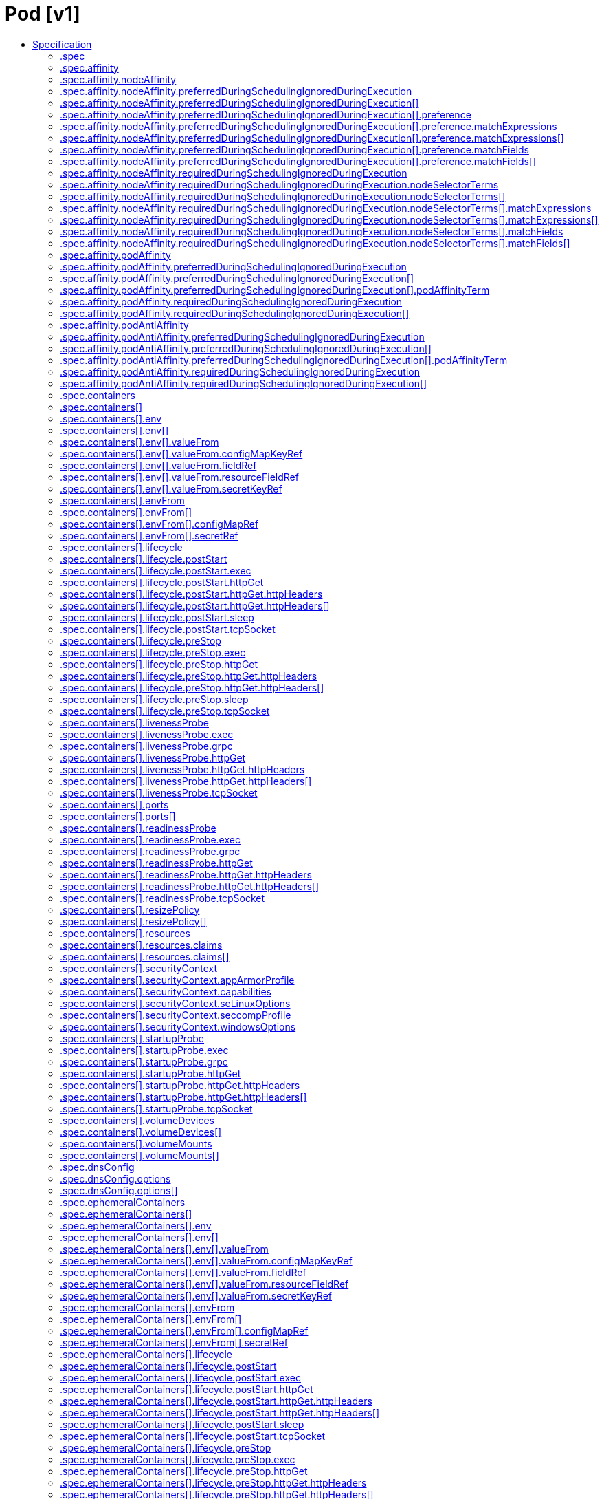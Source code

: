 // Automatically generated by 'openshift-apidocs-gen'. Do not edit.
:_mod-docs-content-type: ASSEMBLY
[id="pod-v1"]
= Pod [v1]
:toc: macro
:toc-title:

toc::[]


Description::
+
--
Pod is a collection of containers that can run on a host. This resource is created by clients and scheduled onto hosts.
--

Type::
  `object`



== Specification

[cols="1,1,1",options="header"]
|===
| Property | Type | Description

| `apiVersion`
| `string`
| APIVersion defines the versioned schema of this representation of an object. Servers should convert recognized schemas to the latest internal value, and may reject unrecognized values. More info: https://git.k8s.io/community/contributors/devel/sig-architecture/api-conventions.md#resources

| `kind`
| `string`
| Kind is a string value representing the REST resource this object represents. Servers may infer this from the endpoint the client submits requests to. Cannot be updated. In CamelCase. More info: https://git.k8s.io/community/contributors/devel/sig-architecture/api-conventions.md#types-kinds

| `metadata`
| xref:../objects/index.adoc#io-k8s-apimachinery-pkg-apis-meta-v1-ObjectMeta[`ObjectMeta`]
| Standard object's metadata. More info: https://git.k8s.io/community/contributors/devel/sig-architecture/api-conventions.md#metadata

| `spec`
| `object`
| PodSpec is a description of a pod.

| `status`
| `object`
| PodStatus represents information about the status of a pod. Status may trail the actual state of a system, especially if the node that hosts the pod cannot contact the control plane.

|===
=== .spec
Description::
+
--
PodSpec is a description of a pod.
--

Type::
  `object`

Required::
  - `containers`



[cols="1,1,1",options="header"]
|===
| Property | Type | Description

| `activeDeadlineSeconds`
| `integer`
| Optional duration in seconds the pod may be active on the node relative to StartTime before the system will actively try to mark it failed and kill associated containers. Value must be a positive integer.

| `affinity`
| `object`
| Affinity is a group of affinity scheduling rules.

| `automountServiceAccountToken`
| `boolean`
| AutomountServiceAccountToken indicates whether a service account token should be automatically mounted.

| `containers`
| `array`
| List of containers belonging to the pod. Containers cannot currently be added or removed. There must be at least one container in a Pod. Cannot be updated.

| `containers[]`
| `object`
| A single application container that you want to run within a pod.

| `dnsConfig`
| `object`
| PodDNSConfig defines the DNS parameters of a pod in addition to those generated from DNSPolicy.

| `dnsPolicy`
| `string`
| Set DNS policy for the pod. Defaults to "ClusterFirst". Valid values are 'ClusterFirstWithHostNet', 'ClusterFirst', 'Default' or 'None'. DNS parameters given in DNSConfig will be merged with the policy selected with DNSPolicy. To have DNS options set along with hostNetwork, you have to specify DNS policy explicitly to 'ClusterFirstWithHostNet'.

Possible enum values:
 - `"ClusterFirst"` indicates that the pod should use cluster DNS first unless hostNetwork is true, if it is available, then fall back on the default (as determined by kubelet) DNS settings.
 - `"ClusterFirstWithHostNet"` indicates that the pod should use cluster DNS first, if it is available, then fall back on the default (as determined by kubelet) DNS settings.
 - `"Default"` indicates that the pod should use the default (as determined by kubelet) DNS settings.
 - `"None"` indicates that the pod should use empty DNS settings. DNS parameters such as nameservers and search paths should be defined via DNSConfig.

| `enableServiceLinks`
| `boolean`
| EnableServiceLinks indicates whether information about services should be injected into pod's environment variables, matching the syntax of Docker links. Optional: Defaults to true.

| `ephemeralContainers`
| `array`
| List of ephemeral containers run in this pod. Ephemeral containers may be run in an existing pod to perform user-initiated actions such as debugging. This list cannot be specified when creating a pod, and it cannot be modified by updating the pod spec. In order to add an ephemeral container to an existing pod, use the pod's ephemeralcontainers subresource.

| `ephemeralContainers[]`
| `object`
| An EphemeralContainer is a temporary container that you may add to an existing Pod for user-initiated activities such as debugging. Ephemeral containers have no resource or scheduling guarantees, and they will not be restarted when they exit or when a Pod is removed or restarted. The kubelet may evict a Pod if an ephemeral container causes the Pod to exceed its resource allocation.

To add an ephemeral container, use the ephemeralcontainers subresource of an existing Pod. Ephemeral containers may not be removed or restarted.

| `hostAliases`
| `array`
| HostAliases is an optional list of hosts and IPs that will be injected into the pod's hosts file if specified.

| `hostAliases[]`
| `object`
| HostAlias holds the mapping between IP and hostnames that will be injected as an entry in the pod's hosts file.

| `hostIPC`
| `boolean`
| Use the host's ipc namespace. Optional: Default to false.

| `hostNetwork`
| `boolean`
| Host networking requested for this pod. Use the host's network namespace. If this option is set, the ports that will be used must be specified. Default to false.

| `hostPID`
| `boolean`
| Use the host's pid namespace. Optional: Default to false.

| `hostUsers`
| `boolean`
| Use the host's user namespace. Optional: Default to true. If set to true or not present, the pod will be run in the host user namespace, useful for when the pod needs a feature only available to the host user namespace, such as loading a kernel module with CAP_SYS_MODULE. When set to false, a new userns is created for the pod. Setting false is useful for mitigating container breakout vulnerabilities even allowing users to run their containers as root without actually having root privileges on the host. This field is alpha-level and is only honored by servers that enable the UserNamespacesSupport feature.

| `hostname`
| `string`
| Specifies the hostname of the Pod If not specified, the pod's hostname will be set to a system-defined value.

| `imagePullSecrets`
| `array`
| ImagePullSecrets is an optional list of references to secrets in the same namespace to use for pulling any of the images used by this PodSpec. If specified, these secrets will be passed to individual puller implementations for them to use. More info: https://kubernetes.io/docs/concepts/containers/images#specifying-imagepullsecrets-on-a-pod

| `imagePullSecrets[]`
| `object`
| LocalObjectReference contains enough information to let you locate the referenced object inside the same namespace.

| `initContainers`
| `array`
| List of initialization containers belonging to the pod. Init containers are executed in order prior to containers being started. If any init container fails, the pod is considered to have failed and is handled according to its restartPolicy. The name for an init container or normal container must be unique among all containers. Init containers may not have Lifecycle actions, Readiness probes, Liveness probes, or Startup probes. The resourceRequirements of an init container are taken into account during scheduling by finding the highest request/limit for each resource type, and then using the max of that value or the sum of the normal containers. Limits are applied to init containers in a similar fashion. Init containers cannot currently be added or removed. Cannot be updated. More info: https://kubernetes.io/docs/concepts/workloads/pods/init-containers/

| `initContainers[]`
| `object`
| A single application container that you want to run within a pod.

| `nodeName`
| `string`
| NodeName indicates in which node this pod is scheduled. If empty, this pod is a candidate for scheduling by the scheduler defined in schedulerName. Once this field is set, the kubelet for this node becomes responsible for the lifecycle of this pod. This field should not be used to express a desire for the pod to be scheduled on a specific node. https://kubernetes.io/docs/concepts/scheduling-eviction/assign-pod-node/#nodename

| `nodeSelector`
| `object (string)`
| NodeSelector is a selector which must be true for the pod to fit on a node. Selector which must match a node's labels for the pod to be scheduled on that node. More info: https://kubernetes.io/docs/concepts/configuration/assign-pod-node/

| `os`
| `object`
| PodOS defines the OS parameters of a pod.

| `overhead`
| xref:../objects/index.adoc#io-k8s-apimachinery-pkg-api-resource-Quantity[`object (Quantity)`]
| Overhead represents the resource overhead associated with running a pod for a given RuntimeClass. This field will be autopopulated at admission time by the RuntimeClass admission controller. If the RuntimeClass admission controller is enabled, overhead must not be set in Pod create requests. The RuntimeClass admission controller will reject Pod create requests which have the overhead already set. If RuntimeClass is configured and selected in the PodSpec, Overhead will be set to the value defined in the corresponding RuntimeClass, otherwise it will remain unset and treated as zero. More info: https://git.k8s.io/enhancements/keps/sig-node/688-pod-overhead/README.md

| `preemptionPolicy`
| `string`
| PreemptionPolicy is the Policy for preempting pods with lower priority. One of Never, PreemptLowerPriority. Defaults to PreemptLowerPriority if unset.

Possible enum values:
 - `"Never"` means that pod never preempts other pods with lower priority.
 - `"PreemptLowerPriority"` means that pod can preempt other pods with lower priority.

| `priority`
| `integer`
| The priority value. Various system components use this field to find the priority of the pod. When Priority Admission Controller is enabled, it prevents users from setting this field. The admission controller populates this field from PriorityClassName. The higher the value, the higher the priority.

| `priorityClassName`
| `string`
| If specified, indicates the pod's priority. "system-node-critical" and "system-cluster-critical" are two special keywords which indicate the highest priorities with the former being the highest priority. Any other name must be defined by creating a PriorityClass object with that name. If not specified, the pod priority will be default or zero if there is no default.

| `readinessGates`
| `array`
| If specified, all readiness gates will be evaluated for pod readiness. A pod is ready when all its containers are ready AND all conditions specified in the readiness gates have status equal to "True" More info: https://git.k8s.io/enhancements/keps/sig-network/580-pod-readiness-gates

| `readinessGates[]`
| `object`
| PodReadinessGate contains the reference to a pod condition

| `resourceClaims`
| `array`
| ResourceClaims defines which ResourceClaims must be allocated and reserved before the Pod is allowed to start. The resources will be made available to those containers which consume them by name.

This is an alpha field and requires enabling the DynamicResourceAllocation feature gate.

This field is immutable.

| `resourceClaims[]`
| `object`
| PodResourceClaim references exactly one ResourceClaim, either directly or by naming a ResourceClaimTemplate which is then turned into a ResourceClaim for the pod.

It adds a name to it that uniquely identifies the ResourceClaim inside the Pod. Containers that need access to the ResourceClaim reference it with this name.

| `resources`
| `object`
| ResourceRequirements describes the compute resource requirements.

| `restartPolicy`
| `string`
| Restart policy for all containers within the pod. One of Always, OnFailure, Never. In some contexts, only a subset of those values may be permitted. Default to Always. More info: https://kubernetes.io/docs/concepts/workloads/pods/pod-lifecycle/#restart-policy

Possible enum values:
 - `"Always"`
 - `"Never"`
 - `"OnFailure"`

| `runtimeClassName`
| `string`
| RuntimeClassName refers to a RuntimeClass object in the node.k8s.io group, which should be used to run this pod.  If no RuntimeClass resource matches the named class, the pod will not be run. If unset or empty, the "legacy" RuntimeClass will be used, which is an implicit class with an empty definition that uses the default runtime handler. More info: https://git.k8s.io/enhancements/keps/sig-node/585-runtime-class

| `schedulerName`
| `string`
| If specified, the pod will be dispatched by specified scheduler. If not specified, the pod will be dispatched by default scheduler.

| `schedulingGates`
| `array`
| SchedulingGates is an opaque list of values that if specified will block scheduling the pod. If schedulingGates is not empty, the pod will stay in the SchedulingGated state and the scheduler will not attempt to schedule the pod.

SchedulingGates can only be set at pod creation time, and be removed only afterwards.

| `schedulingGates[]`
| `object`
| PodSchedulingGate is associated to a Pod to guard its scheduling.

| `securityContext`
| `object`
| PodSecurityContext holds pod-level security attributes and common container settings. Some fields are also present in container.securityContext.  Field values of container.securityContext take precedence over field values of PodSecurityContext.

| `serviceAccount`
| `string`
| DeprecatedServiceAccount is a deprecated alias for ServiceAccountName. Deprecated: Use serviceAccountName instead.

| `serviceAccountName`
| `string`
| ServiceAccountName is the name of the ServiceAccount to use to run this pod. More info: https://kubernetes.io/docs/tasks/configure-pod-container/configure-service-account/

| `setHostnameAsFQDN`
| `boolean`
| If true the pod's hostname will be configured as the pod's FQDN, rather than the leaf name (the default). In Linux containers, this means setting the FQDN in the hostname field of the kernel (the nodename field of struct utsname). In Windows containers, this means setting the registry value of hostname for the registry key HKEY_LOCAL_MACHINE\\SYSTEM\\CurrentControlSet\\Services\\Tcpip\\Parameters to FQDN. If a pod does not have FQDN, this has no effect. Default to false.

| `shareProcessNamespace`
| `boolean`
| Share a single process namespace between all of the containers in a pod. When this is set containers will be able to view and signal processes from other containers in the same pod, and the first process in each container will not be assigned PID 1. HostPID and ShareProcessNamespace cannot both be set. Optional: Default to false.

| `subdomain`
| `string`
| If specified, the fully qualified Pod hostname will be "<hostname>.<subdomain>.<pod namespace>.svc.<cluster domain>". If not specified, the pod will not have a domainname at all.

| `terminationGracePeriodSeconds`
| `integer`
| Optional duration in seconds the pod needs to terminate gracefully. May be decreased in delete request. Value must be non-negative integer. The value zero indicates stop immediately via the kill signal (no opportunity to shut down). If this value is nil, the default grace period will be used instead. The grace period is the duration in seconds after the processes running in the pod are sent a termination signal and the time when the processes are forcibly halted with a kill signal. Set this value longer than the expected cleanup time for your process. Defaults to 30 seconds.

| `tolerations`
| `array`
| If specified, the pod's tolerations.

| `tolerations[]`
| `object`
| The pod this Toleration is attached to tolerates any taint that matches the triple <key,value,effect> using the matching operator <operator>.

| `topologySpreadConstraints`
| `array`
| TopologySpreadConstraints describes how a group of pods ought to spread across topology domains. Scheduler will schedule pods in a way which abides by the constraints. All topologySpreadConstraints are ANDed.

| `topologySpreadConstraints[]`
| `object`
| TopologySpreadConstraint specifies how to spread matching pods among the given topology.

| `volumes`
| `array`
| List of volumes that can be mounted by containers belonging to the pod. More info: https://kubernetes.io/docs/concepts/storage/volumes

| `volumes[]`
| `object`
| Volume represents a named volume in a pod that may be accessed by any container in the pod.

|===
=== .spec.affinity
Description::
+
--
Affinity is a group of affinity scheduling rules.
--

Type::
  `object`




[cols="1,1,1",options="header"]
|===
| Property | Type | Description

| `nodeAffinity`
| `object`
| Node affinity is a group of node affinity scheduling rules.

| `podAffinity`
| `object`
| Pod affinity is a group of inter pod affinity scheduling rules.

| `podAntiAffinity`
| `object`
| Pod anti affinity is a group of inter pod anti affinity scheduling rules.

|===
=== .spec.affinity.nodeAffinity
Description::
+
--
Node affinity is a group of node affinity scheduling rules.
--

Type::
  `object`




[cols="1,1,1",options="header"]
|===
| Property | Type | Description

| `preferredDuringSchedulingIgnoredDuringExecution`
| `array`
| The scheduler will prefer to schedule pods to nodes that satisfy the affinity expressions specified by this field, but it may choose a node that violates one or more of the expressions. The node that is most preferred is the one with the greatest sum of weights, i.e. for each node that meets all of the scheduling requirements (resource request, requiredDuringScheduling affinity expressions, etc.), compute a sum by iterating through the elements of this field and adding "weight" to the sum if the node matches the corresponding matchExpressions; the node(s) with the highest sum are the most preferred.

| `preferredDuringSchedulingIgnoredDuringExecution[]`
| `object`
| An empty preferred scheduling term matches all objects with implicit weight 0 (i.e. it's a no-op). A null preferred scheduling term matches no objects (i.e. is also a no-op).

| `requiredDuringSchedulingIgnoredDuringExecution`
| `object`
| A node selector represents the union of the results of one or more label queries over a set of nodes; that is, it represents the OR of the selectors represented by the node selector terms.

|===
=== .spec.affinity.nodeAffinity.preferredDuringSchedulingIgnoredDuringExecution
Description::
+
--
The scheduler will prefer to schedule pods to nodes that satisfy the affinity expressions specified by this field, but it may choose a node that violates one or more of the expressions. The node that is most preferred is the one with the greatest sum of weights, i.e. for each node that meets all of the scheduling requirements (resource request, requiredDuringScheduling affinity expressions, etc.), compute a sum by iterating through the elements of this field and adding "weight" to the sum if the node matches the corresponding matchExpressions; the node(s) with the highest sum are the most preferred.
--

Type::
  `array`




=== .spec.affinity.nodeAffinity.preferredDuringSchedulingIgnoredDuringExecution[]
Description::
+
--
An empty preferred scheduling term matches all objects with implicit weight 0 (i.e. it's a no-op). A null preferred scheduling term matches no objects (i.e. is also a no-op).
--

Type::
  `object`

Required::
  - `weight`
  - `preference`



[cols="1,1,1",options="header"]
|===
| Property | Type | Description

| `preference`
| `object`
| A null or empty node selector term matches no objects. The requirements of them are ANDed. The TopologySelectorTerm type implements a subset of the NodeSelectorTerm.

| `weight`
| `integer`
| Weight associated with matching the corresponding nodeSelectorTerm, in the range 1-100.

|===
=== .spec.affinity.nodeAffinity.preferredDuringSchedulingIgnoredDuringExecution[].preference
Description::
+
--
A null or empty node selector term matches no objects. The requirements of them are ANDed. The TopologySelectorTerm type implements a subset of the NodeSelectorTerm.
--

Type::
  `object`




[cols="1,1,1",options="header"]
|===
| Property | Type | Description

| `matchExpressions`
| `array`
| A list of node selector requirements by node's labels.

| `matchExpressions[]`
| `object`
| A node selector requirement is a selector that contains values, a key, and an operator that relates the key and values.

| `matchFields`
| `array`
| A list of node selector requirements by node's fields.

| `matchFields[]`
| `object`
| A node selector requirement is a selector that contains values, a key, and an operator that relates the key and values.

|===
=== .spec.affinity.nodeAffinity.preferredDuringSchedulingIgnoredDuringExecution[].preference.matchExpressions
Description::
+
--
A list of node selector requirements by node's labels.
--

Type::
  `array`




=== .spec.affinity.nodeAffinity.preferredDuringSchedulingIgnoredDuringExecution[].preference.matchExpressions[]
Description::
+
--
A node selector requirement is a selector that contains values, a key, and an operator that relates the key and values.
--

Type::
  `object`

Required::
  - `key`
  - `operator`



[cols="1,1,1",options="header"]
|===
| Property | Type | Description

| `key`
| `string`
| The label key that the selector applies to.

| `operator`
| `string`
| Represents a key's relationship to a set of values. Valid operators are In, NotIn, Exists, DoesNotExist. Gt, and Lt.

Possible enum values:
 - `"DoesNotExist"`
 - `"Exists"`
 - `"Gt"`
 - `"In"`
 - `"Lt"`
 - `"NotIn"`

| `values`
| `array (string)`
| An array of string values. If the operator is In or NotIn, the values array must be non-empty. If the operator is Exists or DoesNotExist, the values array must be empty. If the operator is Gt or Lt, the values array must have a single element, which will be interpreted as an integer. This array is replaced during a strategic merge patch.

|===
=== .spec.affinity.nodeAffinity.preferredDuringSchedulingIgnoredDuringExecution[].preference.matchFields
Description::
+
--
A list of node selector requirements by node's fields.
--

Type::
  `array`




=== .spec.affinity.nodeAffinity.preferredDuringSchedulingIgnoredDuringExecution[].preference.matchFields[]
Description::
+
--
A node selector requirement is a selector that contains values, a key, and an operator that relates the key and values.
--

Type::
  `object`

Required::
  - `key`
  - `operator`



[cols="1,1,1",options="header"]
|===
| Property | Type | Description

| `key`
| `string`
| The label key that the selector applies to.

| `operator`
| `string`
| Represents a key's relationship to a set of values. Valid operators are In, NotIn, Exists, DoesNotExist. Gt, and Lt.

Possible enum values:
 - `"DoesNotExist"`
 - `"Exists"`
 - `"Gt"`
 - `"In"`
 - `"Lt"`
 - `"NotIn"`

| `values`
| `array (string)`
| An array of string values. If the operator is In or NotIn, the values array must be non-empty. If the operator is Exists or DoesNotExist, the values array must be empty. If the operator is Gt or Lt, the values array must have a single element, which will be interpreted as an integer. This array is replaced during a strategic merge patch.

|===
=== .spec.affinity.nodeAffinity.requiredDuringSchedulingIgnoredDuringExecution
Description::
+
--
A node selector represents the union of the results of one or more label queries over a set of nodes; that is, it represents the OR of the selectors represented by the node selector terms.
--

Type::
  `object`

Required::
  - `nodeSelectorTerms`



[cols="1,1,1",options="header"]
|===
| Property | Type | Description

| `nodeSelectorTerms`
| `array`
| Required. A list of node selector terms. The terms are ORed.

| `nodeSelectorTerms[]`
| `object`
| A null or empty node selector term matches no objects. The requirements of them are ANDed. The TopologySelectorTerm type implements a subset of the NodeSelectorTerm.

|===
=== .spec.affinity.nodeAffinity.requiredDuringSchedulingIgnoredDuringExecution.nodeSelectorTerms
Description::
+
--
Required. A list of node selector terms. The terms are ORed.
--

Type::
  `array`




=== .spec.affinity.nodeAffinity.requiredDuringSchedulingIgnoredDuringExecution.nodeSelectorTerms[]
Description::
+
--
A null or empty node selector term matches no objects. The requirements of them are ANDed. The TopologySelectorTerm type implements a subset of the NodeSelectorTerm.
--

Type::
  `object`




[cols="1,1,1",options="header"]
|===
| Property | Type | Description

| `matchExpressions`
| `array`
| A list of node selector requirements by node's labels.

| `matchExpressions[]`
| `object`
| A node selector requirement is a selector that contains values, a key, and an operator that relates the key and values.

| `matchFields`
| `array`
| A list of node selector requirements by node's fields.

| `matchFields[]`
| `object`
| A node selector requirement is a selector that contains values, a key, and an operator that relates the key and values.

|===
=== .spec.affinity.nodeAffinity.requiredDuringSchedulingIgnoredDuringExecution.nodeSelectorTerms[].matchExpressions
Description::
+
--
A list of node selector requirements by node's labels.
--

Type::
  `array`




=== .spec.affinity.nodeAffinity.requiredDuringSchedulingIgnoredDuringExecution.nodeSelectorTerms[].matchExpressions[]
Description::
+
--
A node selector requirement is a selector that contains values, a key, and an operator that relates the key and values.
--

Type::
  `object`

Required::
  - `key`
  - `operator`



[cols="1,1,1",options="header"]
|===
| Property | Type | Description

| `key`
| `string`
| The label key that the selector applies to.

| `operator`
| `string`
| Represents a key's relationship to a set of values. Valid operators are In, NotIn, Exists, DoesNotExist. Gt, and Lt.

Possible enum values:
 - `"DoesNotExist"`
 - `"Exists"`
 - `"Gt"`
 - `"In"`
 - `"Lt"`
 - `"NotIn"`

| `values`
| `array (string)`
| An array of string values. If the operator is In or NotIn, the values array must be non-empty. If the operator is Exists or DoesNotExist, the values array must be empty. If the operator is Gt or Lt, the values array must have a single element, which will be interpreted as an integer. This array is replaced during a strategic merge patch.

|===
=== .spec.affinity.nodeAffinity.requiredDuringSchedulingIgnoredDuringExecution.nodeSelectorTerms[].matchFields
Description::
+
--
A list of node selector requirements by node's fields.
--

Type::
  `array`




=== .spec.affinity.nodeAffinity.requiredDuringSchedulingIgnoredDuringExecution.nodeSelectorTerms[].matchFields[]
Description::
+
--
A node selector requirement is a selector that contains values, a key, and an operator that relates the key and values.
--

Type::
  `object`

Required::
  - `key`
  - `operator`



[cols="1,1,1",options="header"]
|===
| Property | Type | Description

| `key`
| `string`
| The label key that the selector applies to.

| `operator`
| `string`
| Represents a key's relationship to a set of values. Valid operators are In, NotIn, Exists, DoesNotExist. Gt, and Lt.

Possible enum values:
 - `"DoesNotExist"`
 - `"Exists"`
 - `"Gt"`
 - `"In"`
 - `"Lt"`
 - `"NotIn"`

| `values`
| `array (string)`
| An array of string values. If the operator is In or NotIn, the values array must be non-empty. If the operator is Exists or DoesNotExist, the values array must be empty. If the operator is Gt or Lt, the values array must have a single element, which will be interpreted as an integer. This array is replaced during a strategic merge patch.

|===
=== .spec.affinity.podAffinity
Description::
+
--
Pod affinity is a group of inter pod affinity scheduling rules.
--

Type::
  `object`




[cols="1,1,1",options="header"]
|===
| Property | Type | Description

| `preferredDuringSchedulingIgnoredDuringExecution`
| `array`
| The scheduler will prefer to schedule pods to nodes that satisfy the affinity expressions specified by this field, but it may choose a node that violates one or more of the expressions. The node that is most preferred is the one with the greatest sum of weights, i.e. for each node that meets all of the scheduling requirements (resource request, requiredDuringScheduling affinity expressions, etc.), compute a sum by iterating through the elements of this field and adding "weight" to the sum if the node has pods which matches the corresponding podAffinityTerm; the node(s) with the highest sum are the most preferred.

| `preferredDuringSchedulingIgnoredDuringExecution[]`
| `object`
| The weights of all of the matched WeightedPodAffinityTerm fields are added per-node to find the most preferred node(s)

| `requiredDuringSchedulingIgnoredDuringExecution`
| `array`
| If the affinity requirements specified by this field are not met at scheduling time, the pod will not be scheduled onto the node. If the affinity requirements specified by this field cease to be met at some point during pod execution (e.g. due to a pod label update), the system may or may not try to eventually evict the pod from its node. When there are multiple elements, the lists of nodes corresponding to each podAffinityTerm are intersected, i.e. all terms must be satisfied.

| `requiredDuringSchedulingIgnoredDuringExecution[]`
| `object`
| Defines a set of pods (namely those matching the labelSelector relative to the given namespace(s)) that this pod should be co-located (affinity) or not co-located (anti-affinity) with, where co-located is defined as running on a node whose value of the label with key <topologyKey> matches that of any node on which a pod of the set of pods is running

|===
=== .spec.affinity.podAffinity.preferredDuringSchedulingIgnoredDuringExecution
Description::
+
--
The scheduler will prefer to schedule pods to nodes that satisfy the affinity expressions specified by this field, but it may choose a node that violates one or more of the expressions. The node that is most preferred is the one with the greatest sum of weights, i.e. for each node that meets all of the scheduling requirements (resource request, requiredDuringScheduling affinity expressions, etc.), compute a sum by iterating through the elements of this field and adding "weight" to the sum if the node has pods which matches the corresponding podAffinityTerm; the node(s) with the highest sum are the most preferred.
--

Type::
  `array`




=== .spec.affinity.podAffinity.preferredDuringSchedulingIgnoredDuringExecution[]
Description::
+
--
The weights of all of the matched WeightedPodAffinityTerm fields are added per-node to find the most preferred node(s)
--

Type::
  `object`

Required::
  - `weight`
  - `podAffinityTerm`



[cols="1,1,1",options="header"]
|===
| Property | Type | Description

| `podAffinityTerm`
| `object`
| Defines a set of pods (namely those matching the labelSelector relative to the given namespace(s)) that this pod should be co-located (affinity) or not co-located (anti-affinity) with, where co-located is defined as running on a node whose value of the label with key <topologyKey> matches that of any node on which a pod of the set of pods is running

| `weight`
| `integer`
| weight associated with matching the corresponding podAffinityTerm, in the range 1-100.

|===
=== .spec.affinity.podAffinity.preferredDuringSchedulingIgnoredDuringExecution[].podAffinityTerm
Description::
+
--
Defines a set of pods (namely those matching the labelSelector relative to the given namespace(s)) that this pod should be co-located (affinity) or not co-located (anti-affinity) with, where co-located is defined as running on a node whose value of the label with key <topologyKey> matches that of any node on which a pod of the set of pods is running
--

Type::
  `object`

Required::
  - `topologyKey`



[cols="1,1,1",options="header"]
|===
| Property | Type | Description

| `labelSelector`
| xref:../objects/index.adoc#io-k8s-apimachinery-pkg-apis-meta-v1-LabelSelector[`LabelSelector`]
| A label query over a set of resources, in this case pods. If it's null, this PodAffinityTerm matches with no Pods.

| `matchLabelKeys`
| `array (string)`
| MatchLabelKeys is a set of pod label keys to select which pods will be taken into consideration. The keys are used to lookup values from the incoming pod labels, those key-value labels are merged with `labelSelector` as `key in (value)` to select the group of existing pods which pods will be taken into consideration for the incoming pod's pod (anti) affinity. Keys that don't exist in the incoming pod labels will be ignored. The default value is empty. The same key is forbidden to exist in both matchLabelKeys and labelSelector. Also, matchLabelKeys cannot be set when labelSelector isn't set.

| `mismatchLabelKeys`
| `array (string)`
| MismatchLabelKeys is a set of pod label keys to select which pods will be taken into consideration. The keys are used to lookup values from the incoming pod labels, those key-value labels are merged with `labelSelector` as `key notin (value)` to select the group of existing pods which pods will be taken into consideration for the incoming pod's pod (anti) affinity. Keys that don't exist in the incoming pod labels will be ignored. The default value is empty. The same key is forbidden to exist in both mismatchLabelKeys and labelSelector. Also, mismatchLabelKeys cannot be set when labelSelector isn't set.

| `namespaceSelector`
| xref:../objects/index.adoc#io-k8s-apimachinery-pkg-apis-meta-v1-LabelSelector[`LabelSelector`]
| A label query over the set of namespaces that the term applies to. The term is applied to the union of the namespaces selected by this field and the ones listed in the namespaces field. null selector and null or empty namespaces list means "this pod's namespace". An empty selector ({}) matches all namespaces.

| `namespaces`
| `array (string)`
| namespaces specifies a static list of namespace names that the term applies to. The term is applied to the union of the namespaces listed in this field and the ones selected by namespaceSelector. null or empty namespaces list and null namespaceSelector means "this pod's namespace".

| `topologyKey`
| `string`
| This pod should be co-located (affinity) or not co-located (anti-affinity) with the pods matching the labelSelector in the specified namespaces, where co-located is defined as running on a node whose value of the label with key topologyKey matches that of any node on which any of the selected pods is running. Empty topologyKey is not allowed.

|===
=== .spec.affinity.podAffinity.requiredDuringSchedulingIgnoredDuringExecution
Description::
+
--
If the affinity requirements specified by this field are not met at scheduling time, the pod will not be scheduled onto the node. If the affinity requirements specified by this field cease to be met at some point during pod execution (e.g. due to a pod label update), the system may or may not try to eventually evict the pod from its node. When there are multiple elements, the lists of nodes corresponding to each podAffinityTerm are intersected, i.e. all terms must be satisfied.
--

Type::
  `array`




=== .spec.affinity.podAffinity.requiredDuringSchedulingIgnoredDuringExecution[]
Description::
+
--
Defines a set of pods (namely those matching the labelSelector relative to the given namespace(s)) that this pod should be co-located (affinity) or not co-located (anti-affinity) with, where co-located is defined as running on a node whose value of the label with key <topologyKey> matches that of any node on which a pod of the set of pods is running
--

Type::
  `object`

Required::
  - `topologyKey`



[cols="1,1,1",options="header"]
|===
| Property | Type | Description

| `labelSelector`
| xref:../objects/index.adoc#io-k8s-apimachinery-pkg-apis-meta-v1-LabelSelector[`LabelSelector`]
| A label query over a set of resources, in this case pods. If it's null, this PodAffinityTerm matches with no Pods.

| `matchLabelKeys`
| `array (string)`
| MatchLabelKeys is a set of pod label keys to select which pods will be taken into consideration. The keys are used to lookup values from the incoming pod labels, those key-value labels are merged with `labelSelector` as `key in (value)` to select the group of existing pods which pods will be taken into consideration for the incoming pod's pod (anti) affinity. Keys that don't exist in the incoming pod labels will be ignored. The default value is empty. The same key is forbidden to exist in both matchLabelKeys and labelSelector. Also, matchLabelKeys cannot be set when labelSelector isn't set.

| `mismatchLabelKeys`
| `array (string)`
| MismatchLabelKeys is a set of pod label keys to select which pods will be taken into consideration. The keys are used to lookup values from the incoming pod labels, those key-value labels are merged with `labelSelector` as `key notin (value)` to select the group of existing pods which pods will be taken into consideration for the incoming pod's pod (anti) affinity. Keys that don't exist in the incoming pod labels will be ignored. The default value is empty. The same key is forbidden to exist in both mismatchLabelKeys and labelSelector. Also, mismatchLabelKeys cannot be set when labelSelector isn't set.

| `namespaceSelector`
| xref:../objects/index.adoc#io-k8s-apimachinery-pkg-apis-meta-v1-LabelSelector[`LabelSelector`]
| A label query over the set of namespaces that the term applies to. The term is applied to the union of the namespaces selected by this field and the ones listed in the namespaces field. null selector and null or empty namespaces list means "this pod's namespace". An empty selector ({}) matches all namespaces.

| `namespaces`
| `array (string)`
| namespaces specifies a static list of namespace names that the term applies to. The term is applied to the union of the namespaces listed in this field and the ones selected by namespaceSelector. null or empty namespaces list and null namespaceSelector means "this pod's namespace".

| `topologyKey`
| `string`
| This pod should be co-located (affinity) or not co-located (anti-affinity) with the pods matching the labelSelector in the specified namespaces, where co-located is defined as running on a node whose value of the label with key topologyKey matches that of any node on which any of the selected pods is running. Empty topologyKey is not allowed.

|===
=== .spec.affinity.podAntiAffinity
Description::
+
--
Pod anti affinity is a group of inter pod anti affinity scheduling rules.
--

Type::
  `object`




[cols="1,1,1",options="header"]
|===
| Property | Type | Description

| `preferredDuringSchedulingIgnoredDuringExecution`
| `array`
| The scheduler will prefer to schedule pods to nodes that satisfy the anti-affinity expressions specified by this field, but it may choose a node that violates one or more of the expressions. The node that is most preferred is the one with the greatest sum of weights, i.e. for each node that meets all of the scheduling requirements (resource request, requiredDuringScheduling anti-affinity expressions, etc.), compute a sum by iterating through the elements of this field and adding "weight" to the sum if the node has pods which matches the corresponding podAffinityTerm; the node(s) with the highest sum are the most preferred.

| `preferredDuringSchedulingIgnoredDuringExecution[]`
| `object`
| The weights of all of the matched WeightedPodAffinityTerm fields are added per-node to find the most preferred node(s)

| `requiredDuringSchedulingIgnoredDuringExecution`
| `array`
| If the anti-affinity requirements specified by this field are not met at scheduling time, the pod will not be scheduled onto the node. If the anti-affinity requirements specified by this field cease to be met at some point during pod execution (e.g. due to a pod label update), the system may or may not try to eventually evict the pod from its node. When there are multiple elements, the lists of nodes corresponding to each podAffinityTerm are intersected, i.e. all terms must be satisfied.

| `requiredDuringSchedulingIgnoredDuringExecution[]`
| `object`
| Defines a set of pods (namely those matching the labelSelector relative to the given namespace(s)) that this pod should be co-located (affinity) or not co-located (anti-affinity) with, where co-located is defined as running on a node whose value of the label with key <topologyKey> matches that of any node on which a pod of the set of pods is running

|===
=== .spec.affinity.podAntiAffinity.preferredDuringSchedulingIgnoredDuringExecution
Description::
+
--
The scheduler will prefer to schedule pods to nodes that satisfy the anti-affinity expressions specified by this field, but it may choose a node that violates one or more of the expressions. The node that is most preferred is the one with the greatest sum of weights, i.e. for each node that meets all of the scheduling requirements (resource request, requiredDuringScheduling anti-affinity expressions, etc.), compute a sum by iterating through the elements of this field and adding "weight" to the sum if the node has pods which matches the corresponding podAffinityTerm; the node(s) with the highest sum are the most preferred.
--

Type::
  `array`




=== .spec.affinity.podAntiAffinity.preferredDuringSchedulingIgnoredDuringExecution[]
Description::
+
--
The weights of all of the matched WeightedPodAffinityTerm fields are added per-node to find the most preferred node(s)
--

Type::
  `object`

Required::
  - `weight`
  - `podAffinityTerm`



[cols="1,1,1",options="header"]
|===
| Property | Type | Description

| `podAffinityTerm`
| `object`
| Defines a set of pods (namely those matching the labelSelector relative to the given namespace(s)) that this pod should be co-located (affinity) or not co-located (anti-affinity) with, where co-located is defined as running on a node whose value of the label with key <topologyKey> matches that of any node on which a pod of the set of pods is running

| `weight`
| `integer`
| weight associated with matching the corresponding podAffinityTerm, in the range 1-100.

|===
=== .spec.affinity.podAntiAffinity.preferredDuringSchedulingIgnoredDuringExecution[].podAffinityTerm
Description::
+
--
Defines a set of pods (namely those matching the labelSelector relative to the given namespace(s)) that this pod should be co-located (affinity) or not co-located (anti-affinity) with, where co-located is defined as running on a node whose value of the label with key <topologyKey> matches that of any node on which a pod of the set of pods is running
--

Type::
  `object`

Required::
  - `topologyKey`



[cols="1,1,1",options="header"]
|===
| Property | Type | Description

| `labelSelector`
| xref:../objects/index.adoc#io-k8s-apimachinery-pkg-apis-meta-v1-LabelSelector[`LabelSelector`]
| A label query over a set of resources, in this case pods. If it's null, this PodAffinityTerm matches with no Pods.

| `matchLabelKeys`
| `array (string)`
| MatchLabelKeys is a set of pod label keys to select which pods will be taken into consideration. The keys are used to lookup values from the incoming pod labels, those key-value labels are merged with `labelSelector` as `key in (value)` to select the group of existing pods which pods will be taken into consideration for the incoming pod's pod (anti) affinity. Keys that don't exist in the incoming pod labels will be ignored. The default value is empty. The same key is forbidden to exist in both matchLabelKeys and labelSelector. Also, matchLabelKeys cannot be set when labelSelector isn't set.

| `mismatchLabelKeys`
| `array (string)`
| MismatchLabelKeys is a set of pod label keys to select which pods will be taken into consideration. The keys are used to lookup values from the incoming pod labels, those key-value labels are merged with `labelSelector` as `key notin (value)` to select the group of existing pods which pods will be taken into consideration for the incoming pod's pod (anti) affinity. Keys that don't exist in the incoming pod labels will be ignored. The default value is empty. The same key is forbidden to exist in both mismatchLabelKeys and labelSelector. Also, mismatchLabelKeys cannot be set when labelSelector isn't set.

| `namespaceSelector`
| xref:../objects/index.adoc#io-k8s-apimachinery-pkg-apis-meta-v1-LabelSelector[`LabelSelector`]
| A label query over the set of namespaces that the term applies to. The term is applied to the union of the namespaces selected by this field and the ones listed in the namespaces field. null selector and null or empty namespaces list means "this pod's namespace". An empty selector ({}) matches all namespaces.

| `namespaces`
| `array (string)`
| namespaces specifies a static list of namespace names that the term applies to. The term is applied to the union of the namespaces listed in this field and the ones selected by namespaceSelector. null or empty namespaces list and null namespaceSelector means "this pod's namespace".

| `topologyKey`
| `string`
| This pod should be co-located (affinity) or not co-located (anti-affinity) with the pods matching the labelSelector in the specified namespaces, where co-located is defined as running on a node whose value of the label with key topologyKey matches that of any node on which any of the selected pods is running. Empty topologyKey is not allowed.

|===
=== .spec.affinity.podAntiAffinity.requiredDuringSchedulingIgnoredDuringExecution
Description::
+
--
If the anti-affinity requirements specified by this field are not met at scheduling time, the pod will not be scheduled onto the node. If the anti-affinity requirements specified by this field cease to be met at some point during pod execution (e.g. due to a pod label update), the system may or may not try to eventually evict the pod from its node. When there are multiple elements, the lists of nodes corresponding to each podAffinityTerm are intersected, i.e. all terms must be satisfied.
--

Type::
  `array`




=== .spec.affinity.podAntiAffinity.requiredDuringSchedulingIgnoredDuringExecution[]
Description::
+
--
Defines a set of pods (namely those matching the labelSelector relative to the given namespace(s)) that this pod should be co-located (affinity) or not co-located (anti-affinity) with, where co-located is defined as running on a node whose value of the label with key <topologyKey> matches that of any node on which a pod of the set of pods is running
--

Type::
  `object`

Required::
  - `topologyKey`



[cols="1,1,1",options="header"]
|===
| Property | Type | Description

| `labelSelector`
| xref:../objects/index.adoc#io-k8s-apimachinery-pkg-apis-meta-v1-LabelSelector[`LabelSelector`]
| A label query over a set of resources, in this case pods. If it's null, this PodAffinityTerm matches with no Pods.

| `matchLabelKeys`
| `array (string)`
| MatchLabelKeys is a set of pod label keys to select which pods will be taken into consideration. The keys are used to lookup values from the incoming pod labels, those key-value labels are merged with `labelSelector` as `key in (value)` to select the group of existing pods which pods will be taken into consideration for the incoming pod's pod (anti) affinity. Keys that don't exist in the incoming pod labels will be ignored. The default value is empty. The same key is forbidden to exist in both matchLabelKeys and labelSelector. Also, matchLabelKeys cannot be set when labelSelector isn't set.

| `mismatchLabelKeys`
| `array (string)`
| MismatchLabelKeys is a set of pod label keys to select which pods will be taken into consideration. The keys are used to lookup values from the incoming pod labels, those key-value labels are merged with `labelSelector` as `key notin (value)` to select the group of existing pods which pods will be taken into consideration for the incoming pod's pod (anti) affinity. Keys that don't exist in the incoming pod labels will be ignored. The default value is empty. The same key is forbidden to exist in both mismatchLabelKeys and labelSelector. Also, mismatchLabelKeys cannot be set when labelSelector isn't set.

| `namespaceSelector`
| xref:../objects/index.adoc#io-k8s-apimachinery-pkg-apis-meta-v1-LabelSelector[`LabelSelector`]
| A label query over the set of namespaces that the term applies to. The term is applied to the union of the namespaces selected by this field and the ones listed in the namespaces field. null selector and null or empty namespaces list means "this pod's namespace". An empty selector ({}) matches all namespaces.

| `namespaces`
| `array (string)`
| namespaces specifies a static list of namespace names that the term applies to. The term is applied to the union of the namespaces listed in this field and the ones selected by namespaceSelector. null or empty namespaces list and null namespaceSelector means "this pod's namespace".

| `topologyKey`
| `string`
| This pod should be co-located (affinity) or not co-located (anti-affinity) with the pods matching the labelSelector in the specified namespaces, where co-located is defined as running on a node whose value of the label with key topologyKey matches that of any node on which any of the selected pods is running. Empty topologyKey is not allowed.

|===
=== .spec.containers
Description::
+
--
List of containers belonging to the pod. Containers cannot currently be added or removed. There must be at least one container in a Pod. Cannot be updated.
--

Type::
  `array`




=== .spec.containers[]
Description::
+
--
A single application container that you want to run within a pod.
--

Type::
  `object`

Required::
  - `name`



[cols="1,1,1",options="header"]
|===
| Property | Type | Description

| `args`
| `array (string)`
| Arguments to the entrypoint. The container image's CMD is used if this is not provided. Variable references $(VAR_NAME) are expanded using the container's environment. If a variable cannot be resolved, the reference in the input string will be unchanged. Double $$ are reduced to a single $, which allows for escaping the $(VAR_NAME) syntax: i.e. "$$(VAR_NAME)" will produce the string literal "$(VAR_NAME)". Escaped references will never be expanded, regardless of whether the variable exists or not. Cannot be updated. More info: https://kubernetes.io/docs/tasks/inject-data-application/define-command-argument-container/#running-a-command-in-a-shell

| `command`
| `array (string)`
| Entrypoint array. Not executed within a shell. The container image's ENTRYPOINT is used if this is not provided. Variable references $(VAR_NAME) are expanded using the container's environment. If a variable cannot be resolved, the reference in the input string will be unchanged. Double $$ are reduced to a single $, which allows for escaping the $(VAR_NAME) syntax: i.e. "$$(VAR_NAME)" will produce the string literal "$(VAR_NAME)". Escaped references will never be expanded, regardless of whether the variable exists or not. Cannot be updated. More info: https://kubernetes.io/docs/tasks/inject-data-application/define-command-argument-container/#running-a-command-in-a-shell

| `env`
| `array`
| List of environment variables to set in the container. Cannot be updated.

| `env[]`
| `object`
| EnvVar represents an environment variable present in a Container.

| `envFrom`
| `array`
| List of sources to populate environment variables in the container. The keys defined within a source must be a C_IDENTIFIER. All invalid keys will be reported as an event when the container is starting. When a key exists in multiple sources, the value associated with the last source will take precedence. Values defined by an Env with a duplicate key will take precedence. Cannot be updated.

| `envFrom[]`
| `object`
| EnvFromSource represents the source of a set of ConfigMaps or Secrets

| `image`
| `string`
| Container image name. More info: https://kubernetes.io/docs/concepts/containers/images This field is optional to allow higher level config management to default or override container images in workload controllers like Deployments and StatefulSets.

| `imagePullPolicy`
| `string`
| Image pull policy. One of Always, Never, IfNotPresent. Defaults to Always if :latest tag is specified, or IfNotPresent otherwise. Cannot be updated. More info: https://kubernetes.io/docs/concepts/containers/images#updating-images

Possible enum values:
 - `"Always"` means that kubelet always attempts to pull the latest image. Container will fail If the pull fails.
 - `"IfNotPresent"` means that kubelet pulls if the image isn't present on disk. Container will fail if the image isn't present and the pull fails.
 - `"Never"` means that kubelet never pulls an image, but only uses a local image. Container will fail if the image isn't present

| `lifecycle`
| `object`
| Lifecycle describes actions that the management system should take in response to container lifecycle events. For the PostStart and PreStop lifecycle handlers, management of the container blocks until the action is complete, unless the container process fails, in which case the handler is aborted.

| `livenessProbe`
| `object`
| Probe describes a health check to be performed against a container to determine whether it is alive or ready to receive traffic.

| `name`
| `string`
| Name of the container specified as a DNS_LABEL. Each container in a pod must have a unique name (DNS_LABEL). Cannot be updated.

| `ports`
| `array`
| List of ports to expose from the container. Not specifying a port here DOES NOT prevent that port from being exposed. Any port which is listening on the default "0.0.0.0" address inside a container will be accessible from the network. Modifying this array with strategic merge patch may corrupt the data. For more information See https://github.com/kubernetes/kubernetes/issues/108255. Cannot be updated.

| `ports[]`
| `object`
| ContainerPort represents a network port in a single container.

| `readinessProbe`
| `object`
| Probe describes a health check to be performed against a container to determine whether it is alive or ready to receive traffic.

| `resizePolicy`
| `array`
| Resources resize policy for the container.

| `resizePolicy[]`
| `object`
| ContainerResizePolicy represents resource resize policy for the container.

| `resources`
| `object`
| ResourceRequirements describes the compute resource requirements.

| `restartPolicy`
| `string`
| RestartPolicy defines the restart behavior of individual containers in a pod. This field may only be set for init containers, and the only allowed value is "Always". For non-init containers or when this field is not specified, the restart behavior is defined by the Pod's restart policy and the container type. Setting the RestartPolicy as "Always" for the init container will have the following effect: this init container will be continually restarted on exit until all regular containers have terminated. Once all regular containers have completed, all init containers with restartPolicy "Always" will be shut down. This lifecycle differs from normal init containers and is often referred to as a "sidecar" container. Although this init container still starts in the init container sequence, it does not wait for the container to complete before proceeding to the next init container. Instead, the next init container starts immediately after this init container is started, or after any startupProbe has successfully completed.

| `securityContext`
| `object`
| SecurityContext holds security configuration that will be applied to a container. Some fields are present in both SecurityContext and PodSecurityContext.  When both are set, the values in SecurityContext take precedence.

| `startupProbe`
| `object`
| Probe describes a health check to be performed against a container to determine whether it is alive or ready to receive traffic.

| `stdin`
| `boolean`
| Whether this container should allocate a buffer for stdin in the container runtime. If this is not set, reads from stdin in the container will always result in EOF. Default is false.

| `stdinOnce`
| `boolean`
| Whether the container runtime should close the stdin channel after it has been opened by a single attach. When stdin is true the stdin stream will remain open across multiple attach sessions. If stdinOnce is set to true, stdin is opened on container start, is empty until the first client attaches to stdin, and then remains open and accepts data until the client disconnects, at which time stdin is closed and remains closed until the container is restarted. If this flag is false, a container processes that reads from stdin will never receive an EOF. Default is false

| `terminationMessagePath`
| `string`
| Optional: Path at which the file to which the container's termination message will be written is mounted into the container's filesystem. Message written is intended to be brief final status, such as an assertion failure message. Will be truncated by the node if greater than 4096 bytes. The total message length across all containers will be limited to 12kb. Defaults to /dev/termination-log. Cannot be updated.

| `terminationMessagePolicy`
| `string`
| Indicate how the termination message should be populated. File will use the contents of terminationMessagePath to populate the container status message on both success and failure. FallbackToLogsOnError will use the last chunk of container log output if the termination message file is empty and the container exited with an error. The log output is limited to 2048 bytes or 80 lines, whichever is smaller. Defaults to File. Cannot be updated.

Possible enum values:
 - `"FallbackToLogsOnError"` will read the most recent contents of the container logs for the container status message when the container exits with an error and the terminationMessagePath has no contents.
 - `"File"` is the default behavior and will set the container status message to the contents of the container's terminationMessagePath when the container exits.

| `tty`
| `boolean`
| Whether this container should allocate a TTY for itself, also requires 'stdin' to be true. Default is false.

| `volumeDevices`
| `array`
| volumeDevices is the list of block devices to be used by the container.

| `volumeDevices[]`
| `object`
| volumeDevice describes a mapping of a raw block device within a container.

| `volumeMounts`
| `array`
| Pod volumes to mount into the container's filesystem. Cannot be updated.

| `volumeMounts[]`
| `object`
| VolumeMount describes a mounting of a Volume within a container.

| `workingDir`
| `string`
| Container's working directory. If not specified, the container runtime's default will be used, which might be configured in the container image. Cannot be updated.

|===
=== .spec.containers[].env
Description::
+
--
List of environment variables to set in the container. Cannot be updated.
--

Type::
  `array`




=== .spec.containers[].env[]
Description::
+
--
EnvVar represents an environment variable present in a Container.
--

Type::
  `object`

Required::
  - `name`



[cols="1,1,1",options="header"]
|===
| Property | Type | Description

| `name`
| `string`
| Name of the environment variable. Must be a C_IDENTIFIER.

| `value`
| `string`
| Variable references $(VAR_NAME) are expanded using the previously defined environment variables in the container and any service environment variables. If a variable cannot be resolved, the reference in the input string will be unchanged. Double $$ are reduced to a single $, which allows for escaping the $(VAR_NAME) syntax: i.e. "$$(VAR_NAME)" will produce the string literal "$(VAR_NAME)". Escaped references will never be expanded, regardless of whether the variable exists or not. Defaults to "".

| `valueFrom`
| `object`
| EnvVarSource represents a source for the value of an EnvVar.

|===
=== .spec.containers[].env[].valueFrom
Description::
+
--
EnvVarSource represents a source for the value of an EnvVar.
--

Type::
  `object`




[cols="1,1,1",options="header"]
|===
| Property | Type | Description

| `configMapKeyRef`
| `object`
| Selects a key from a ConfigMap.

| `fieldRef`
| `object`
| ObjectFieldSelector selects an APIVersioned field of an object.

| `resourceFieldRef`
| `object`
| ResourceFieldSelector represents container resources (cpu, memory) and their output format

| `secretKeyRef`
| `object`
| SecretKeySelector selects a key of a Secret.

|===
=== .spec.containers[].env[].valueFrom.configMapKeyRef
Description::
+
--
Selects a key from a ConfigMap.
--

Type::
  `object`

Required::
  - `key`



[cols="1,1,1",options="header"]
|===
| Property | Type | Description

| `key`
| `string`
| The key to select.

| `name`
| `string`
| Name of the referent. This field is effectively required, but due to backwards compatibility is allowed to be empty. Instances of this type with an empty value here are almost certainly wrong. More info: https://kubernetes.io/docs/concepts/overview/working-with-objects/names/#names

| `optional`
| `boolean`
| Specify whether the ConfigMap or its key must be defined

|===
=== .spec.containers[].env[].valueFrom.fieldRef
Description::
+
--
ObjectFieldSelector selects an APIVersioned field of an object.
--

Type::
  `object`

Required::
  - `fieldPath`



[cols="1,1,1",options="header"]
|===
| Property | Type | Description

| `apiVersion`
| `string`
| Version of the schema the FieldPath is written in terms of, defaults to "v1".

| `fieldPath`
| `string`
| Path of the field to select in the specified API version.

|===
=== .spec.containers[].env[].valueFrom.resourceFieldRef
Description::
+
--
ResourceFieldSelector represents container resources (cpu, memory) and their output format
--

Type::
  `object`

Required::
  - `resource`



[cols="1,1,1",options="header"]
|===
| Property | Type | Description

| `containerName`
| `string`
| Container name: required for volumes, optional for env vars

| `divisor`
| xref:../objects/index.adoc#io-k8s-apimachinery-pkg-api-resource-Quantity[`Quantity`]
| Specifies the output format of the exposed resources, defaults to "1"

| `resource`
| `string`
| Required: resource to select

|===
=== .spec.containers[].env[].valueFrom.secretKeyRef
Description::
+
--
SecretKeySelector selects a key of a Secret.
--

Type::
  `object`

Required::
  - `key`



[cols="1,1,1",options="header"]
|===
| Property | Type | Description

| `key`
| `string`
| The key of the secret to select from.  Must be a valid secret key.

| `name`
| `string`
| Name of the referent. This field is effectively required, but due to backwards compatibility is allowed to be empty. Instances of this type with an empty value here are almost certainly wrong. More info: https://kubernetes.io/docs/concepts/overview/working-with-objects/names/#names

| `optional`
| `boolean`
| Specify whether the Secret or its key must be defined

|===
=== .spec.containers[].envFrom
Description::
+
--
List of sources to populate environment variables in the container. The keys defined within a source must be a C_IDENTIFIER. All invalid keys will be reported as an event when the container is starting. When a key exists in multiple sources, the value associated with the last source will take precedence. Values defined by an Env with a duplicate key will take precedence. Cannot be updated.
--

Type::
  `array`




=== .spec.containers[].envFrom[]
Description::
+
--
EnvFromSource represents the source of a set of ConfigMaps or Secrets
--

Type::
  `object`




[cols="1,1,1",options="header"]
|===
| Property | Type | Description

| `configMapRef`
| `object`
| ConfigMapEnvSource selects a ConfigMap to populate the environment variables with.

The contents of the target ConfigMap's Data field will represent the key-value pairs as environment variables.

| `prefix`
| `string`
| Optional text to prepend to the name of each environment variable. Must be a C_IDENTIFIER.

| `secretRef`
| `object`
| SecretEnvSource selects a Secret to populate the environment variables with.

The contents of the target Secret's Data field will represent the key-value pairs as environment variables.

|===
=== .spec.containers[].envFrom[].configMapRef
Description::
+
--
ConfigMapEnvSource selects a ConfigMap to populate the environment variables with.

The contents of the target ConfigMap's Data field will represent the key-value pairs as environment variables.
--

Type::
  `object`




[cols="1,1,1",options="header"]
|===
| Property | Type | Description

| `name`
| `string`
| Name of the referent. This field is effectively required, but due to backwards compatibility is allowed to be empty. Instances of this type with an empty value here are almost certainly wrong. More info: https://kubernetes.io/docs/concepts/overview/working-with-objects/names/#names

| `optional`
| `boolean`
| Specify whether the ConfigMap must be defined

|===
=== .spec.containers[].envFrom[].secretRef
Description::
+
--
SecretEnvSource selects a Secret to populate the environment variables with.

The contents of the target Secret's Data field will represent the key-value pairs as environment variables.
--

Type::
  `object`




[cols="1,1,1",options="header"]
|===
| Property | Type | Description

| `name`
| `string`
| Name of the referent. This field is effectively required, but due to backwards compatibility is allowed to be empty. Instances of this type with an empty value here are almost certainly wrong. More info: https://kubernetes.io/docs/concepts/overview/working-with-objects/names/#names

| `optional`
| `boolean`
| Specify whether the Secret must be defined

|===
=== .spec.containers[].lifecycle
Description::
+
--
Lifecycle describes actions that the management system should take in response to container lifecycle events. For the PostStart and PreStop lifecycle handlers, management of the container blocks until the action is complete, unless the container process fails, in which case the handler is aborted.
--

Type::
  `object`




[cols="1,1,1",options="header"]
|===
| Property | Type | Description

| `postStart`
| `object`
| LifecycleHandler defines a specific action that should be taken in a lifecycle hook. One and only one of the fields, except TCPSocket must be specified.

| `preStop`
| `object`
| LifecycleHandler defines a specific action that should be taken in a lifecycle hook. One and only one of the fields, except TCPSocket must be specified.

| `stopSignal`
| `string`
| StopSignal defines which signal will be sent to a container when it is being stopped. If not specified, the default is defined by the container runtime in use. StopSignal can only be set for Pods with a non-empty .spec.os.name

Possible enum values:
 - `"SIGABRT"`
 - `"SIGALRM"`
 - `"SIGBUS"`
 - `"SIGCHLD"`
 - `"SIGCLD"`
 - `"SIGCONT"`
 - `"SIGFPE"`
 - `"SIGHUP"`
 - `"SIGILL"`
 - `"SIGINT"`
 - `"SIGIO"`
 - `"SIGIOT"`
 - `"SIGKILL"`
 - `"SIGPIPE"`
 - `"SIGPOLL"`
 - `"SIGPROF"`
 - `"SIGPWR"`
 - `"SIGQUIT"`
 - `"SIGRTMAX"`
 - `"SIGRTMAX-1"`
 - `"SIGRTMAX-10"`
 - `"SIGRTMAX-11"`
 - `"SIGRTMAX-12"`
 - `"SIGRTMAX-13"`
 - `"SIGRTMAX-14"`
 - `"SIGRTMAX-2"`
 - `"SIGRTMAX-3"`
 - `"SIGRTMAX-4"`
 - `"SIGRTMAX-5"`
 - `"SIGRTMAX-6"`
 - `"SIGRTMAX-7"`
 - `"SIGRTMAX-8"`
 - `"SIGRTMAX-9"`
 - `"SIGRTMIN"`
 - `"SIGRTMIN+1"`
 - `"SIGRTMIN+10"`
 - `"SIGRTMIN+11"`
 - `"SIGRTMIN+12"`
 - `"SIGRTMIN+13"`
 - `"SIGRTMIN+14"`
 - `"SIGRTMIN+15"`
 - `"SIGRTMIN+2"`
 - `"SIGRTMIN+3"`
 - `"SIGRTMIN+4"`
 - `"SIGRTMIN+5"`
 - `"SIGRTMIN+6"`
 - `"SIGRTMIN+7"`
 - `"SIGRTMIN+8"`
 - `"SIGRTMIN+9"`
 - `"SIGSEGV"`
 - `"SIGSTKFLT"`
 - `"SIGSTOP"`
 - `"SIGSYS"`
 - `"SIGTERM"`
 - `"SIGTRAP"`
 - `"SIGTSTP"`
 - `"SIGTTIN"`
 - `"SIGTTOU"`
 - `"SIGURG"`
 - `"SIGUSR1"`
 - `"SIGUSR2"`
 - `"SIGVTALRM"`
 - `"SIGWINCH"`
 - `"SIGXCPU"`
 - `"SIGXFSZ"`

|===
=== .spec.containers[].lifecycle.postStart
Description::
+
--
LifecycleHandler defines a specific action that should be taken in a lifecycle hook. One and only one of the fields, except TCPSocket must be specified.
--

Type::
  `object`




[cols="1,1,1",options="header"]
|===
| Property | Type | Description

| `exec`
| `object`
| ExecAction describes a "run in container" action.

| `httpGet`
| `object`
| HTTPGetAction describes an action based on HTTP Get requests.

| `sleep`
| `object`
| SleepAction describes a "sleep" action.

| `tcpSocket`
| `object`
| TCPSocketAction describes an action based on opening a socket

|===
=== .spec.containers[].lifecycle.postStart.exec
Description::
+
--
ExecAction describes a "run in container" action.
--

Type::
  `object`




[cols="1,1,1",options="header"]
|===
| Property | Type | Description

| `command`
| `array (string)`
| Command is the command line to execute inside the container, the working directory for the command  is root ('/') in the container's filesystem. The command is simply exec'd, it is not run inside a shell, so traditional shell instructions ('\|', etc) won't work. To use a shell, you need to explicitly call out to that shell. Exit status of 0 is treated as live/healthy and non-zero is unhealthy.

|===
=== .spec.containers[].lifecycle.postStart.httpGet
Description::
+
--
HTTPGetAction describes an action based on HTTP Get requests.
--

Type::
  `object`

Required::
  - `port`



[cols="1,1,1",options="header"]
|===
| Property | Type | Description

| `host`
| `string`
| Host name to connect to, defaults to the pod IP. You probably want to set "Host" in httpHeaders instead.

| `httpHeaders`
| `array`
| Custom headers to set in the request. HTTP allows repeated headers.

| `httpHeaders[]`
| `object`
| HTTPHeader describes a custom header to be used in HTTP probes

| `path`
| `string`
| Path to access on the HTTP server.

| `port`
| xref:../objects/index.adoc#io-k8s-apimachinery-pkg-util-intstr-IntOrString[`IntOrString`]
| Name or number of the port to access on the container. Number must be in the range 1 to 65535. Name must be an IANA_SVC_NAME.

| `scheme`
| `string`
| Scheme to use for connecting to the host. Defaults to HTTP.

Possible enum values:
 - `"HTTP"` means that the scheme used will be http://
 - `"HTTPS"` means that the scheme used will be https://

|===
=== .spec.containers[].lifecycle.postStart.httpGet.httpHeaders
Description::
+
--
Custom headers to set in the request. HTTP allows repeated headers.
--

Type::
  `array`




=== .spec.containers[].lifecycle.postStart.httpGet.httpHeaders[]
Description::
+
--
HTTPHeader describes a custom header to be used in HTTP probes
--

Type::
  `object`

Required::
  - `name`
  - `value`



[cols="1,1,1",options="header"]
|===
| Property | Type | Description

| `name`
| `string`
| The header field name. This will be canonicalized upon output, so case-variant names will be understood as the same header.

| `value`
| `string`
| The header field value

|===
=== .spec.containers[].lifecycle.postStart.sleep
Description::
+
--
SleepAction describes a "sleep" action.
--

Type::
  `object`

Required::
  - `seconds`



[cols="1,1,1",options="header"]
|===
| Property | Type | Description

| `seconds`
| `integer`
| Seconds is the number of seconds to sleep.

|===
=== .spec.containers[].lifecycle.postStart.tcpSocket
Description::
+
--
TCPSocketAction describes an action based on opening a socket
--

Type::
  `object`

Required::
  - `port`



[cols="1,1,1",options="header"]
|===
| Property | Type | Description

| `host`
| `string`
| Optional: Host name to connect to, defaults to the pod IP.

| `port`
| xref:../objects/index.adoc#io-k8s-apimachinery-pkg-util-intstr-IntOrString[`IntOrString`]
| Number or name of the port to access on the container. Number must be in the range 1 to 65535. Name must be an IANA_SVC_NAME.

|===
=== .spec.containers[].lifecycle.preStop
Description::
+
--
LifecycleHandler defines a specific action that should be taken in a lifecycle hook. One and only one of the fields, except TCPSocket must be specified.
--

Type::
  `object`




[cols="1,1,1",options="header"]
|===
| Property | Type | Description

| `exec`
| `object`
| ExecAction describes a "run in container" action.

| `httpGet`
| `object`
| HTTPGetAction describes an action based on HTTP Get requests.

| `sleep`
| `object`
| SleepAction describes a "sleep" action.

| `tcpSocket`
| `object`
| TCPSocketAction describes an action based on opening a socket

|===
=== .spec.containers[].lifecycle.preStop.exec
Description::
+
--
ExecAction describes a "run in container" action.
--

Type::
  `object`




[cols="1,1,1",options="header"]
|===
| Property | Type | Description

| `command`
| `array (string)`
| Command is the command line to execute inside the container, the working directory for the command  is root ('/') in the container's filesystem. The command is simply exec'd, it is not run inside a shell, so traditional shell instructions ('\|', etc) won't work. To use a shell, you need to explicitly call out to that shell. Exit status of 0 is treated as live/healthy and non-zero is unhealthy.

|===
=== .spec.containers[].lifecycle.preStop.httpGet
Description::
+
--
HTTPGetAction describes an action based on HTTP Get requests.
--

Type::
  `object`

Required::
  - `port`



[cols="1,1,1",options="header"]
|===
| Property | Type | Description

| `host`
| `string`
| Host name to connect to, defaults to the pod IP. You probably want to set "Host" in httpHeaders instead.

| `httpHeaders`
| `array`
| Custom headers to set in the request. HTTP allows repeated headers.

| `httpHeaders[]`
| `object`
| HTTPHeader describes a custom header to be used in HTTP probes

| `path`
| `string`
| Path to access on the HTTP server.

| `port`
| xref:../objects/index.adoc#io-k8s-apimachinery-pkg-util-intstr-IntOrString[`IntOrString`]
| Name or number of the port to access on the container. Number must be in the range 1 to 65535. Name must be an IANA_SVC_NAME.

| `scheme`
| `string`
| Scheme to use for connecting to the host. Defaults to HTTP.

Possible enum values:
 - `"HTTP"` means that the scheme used will be http://
 - `"HTTPS"` means that the scheme used will be https://

|===
=== .spec.containers[].lifecycle.preStop.httpGet.httpHeaders
Description::
+
--
Custom headers to set in the request. HTTP allows repeated headers.
--

Type::
  `array`




=== .spec.containers[].lifecycle.preStop.httpGet.httpHeaders[]
Description::
+
--
HTTPHeader describes a custom header to be used in HTTP probes
--

Type::
  `object`

Required::
  - `name`
  - `value`



[cols="1,1,1",options="header"]
|===
| Property | Type | Description

| `name`
| `string`
| The header field name. This will be canonicalized upon output, so case-variant names will be understood as the same header.

| `value`
| `string`
| The header field value

|===
=== .spec.containers[].lifecycle.preStop.sleep
Description::
+
--
SleepAction describes a "sleep" action.
--

Type::
  `object`

Required::
  - `seconds`



[cols="1,1,1",options="header"]
|===
| Property | Type | Description

| `seconds`
| `integer`
| Seconds is the number of seconds to sleep.

|===
=== .spec.containers[].lifecycle.preStop.tcpSocket
Description::
+
--
TCPSocketAction describes an action based on opening a socket
--

Type::
  `object`

Required::
  - `port`



[cols="1,1,1",options="header"]
|===
| Property | Type | Description

| `host`
| `string`
| Optional: Host name to connect to, defaults to the pod IP.

| `port`
| xref:../objects/index.adoc#io-k8s-apimachinery-pkg-util-intstr-IntOrString[`IntOrString`]
| Number or name of the port to access on the container. Number must be in the range 1 to 65535. Name must be an IANA_SVC_NAME.

|===
=== .spec.containers[].livenessProbe
Description::
+
--
Probe describes a health check to be performed against a container to determine whether it is alive or ready to receive traffic.
--

Type::
  `object`




[cols="1,1,1",options="header"]
|===
| Property | Type | Description

| `exec`
| `object`
| ExecAction describes a "run in container" action.

| `failureThreshold`
| `integer`
| Minimum consecutive failures for the probe to be considered failed after having succeeded. Defaults to 3. Minimum value is 1.

| `grpc`
| `object`
| GRPCAction specifies an action involving a GRPC service.

| `httpGet`
| `object`
| HTTPGetAction describes an action based on HTTP Get requests.

| `initialDelaySeconds`
| `integer`
| Number of seconds after the container has started before liveness probes are initiated. More info: https://kubernetes.io/docs/concepts/workloads/pods/pod-lifecycle#container-probes

| `periodSeconds`
| `integer`
| How often (in seconds) to perform the probe. Default to 10 seconds. Minimum value is 1.

| `successThreshold`
| `integer`
| Minimum consecutive successes for the probe to be considered successful after having failed. Defaults to 1. Must be 1 for liveness and startup. Minimum value is 1.

| `tcpSocket`
| `object`
| TCPSocketAction describes an action based on opening a socket

| `terminationGracePeriodSeconds`
| `integer`
| Optional duration in seconds the pod needs to terminate gracefully upon probe failure. The grace period is the duration in seconds after the processes running in the pod are sent a termination signal and the time when the processes are forcibly halted with a kill signal. Set this value longer than the expected cleanup time for your process. If this value is nil, the pod's terminationGracePeriodSeconds will be used. Otherwise, this value overrides the value provided by the pod spec. Value must be non-negative integer. The value zero indicates stop immediately via the kill signal (no opportunity to shut down). This is a beta field and requires enabling ProbeTerminationGracePeriod feature gate. Minimum value is 1. spec.terminationGracePeriodSeconds is used if unset.

| `timeoutSeconds`
| `integer`
| Number of seconds after which the probe times out. Defaults to 1 second. Minimum value is 1. More info: https://kubernetes.io/docs/concepts/workloads/pods/pod-lifecycle#container-probes

|===
=== .spec.containers[].livenessProbe.exec
Description::
+
--
ExecAction describes a "run in container" action.
--

Type::
  `object`




[cols="1,1,1",options="header"]
|===
| Property | Type | Description

| `command`
| `array (string)`
| Command is the command line to execute inside the container, the working directory for the command  is root ('/') in the container's filesystem. The command is simply exec'd, it is not run inside a shell, so traditional shell instructions ('\|', etc) won't work. To use a shell, you need to explicitly call out to that shell. Exit status of 0 is treated as live/healthy and non-zero is unhealthy.

|===
=== .spec.containers[].livenessProbe.grpc
Description::
+
--
GRPCAction specifies an action involving a GRPC service.
--

Type::
  `object`

Required::
  - `port`



[cols="1,1,1",options="header"]
|===
| Property | Type | Description

| `port`
| `integer`
| Port number of the gRPC service. Number must be in the range 1 to 65535.

| `service`
| `string`
| Service is the name of the service to place in the gRPC HealthCheckRequest (see https://github.com/grpc/grpc/blob/master/doc/health-checking.md).

If this is not specified, the default behavior is defined by gRPC.

|===
=== .spec.containers[].livenessProbe.httpGet
Description::
+
--
HTTPGetAction describes an action based on HTTP Get requests.
--

Type::
  `object`

Required::
  - `port`



[cols="1,1,1",options="header"]
|===
| Property | Type | Description

| `host`
| `string`
| Host name to connect to, defaults to the pod IP. You probably want to set "Host" in httpHeaders instead.

| `httpHeaders`
| `array`
| Custom headers to set in the request. HTTP allows repeated headers.

| `httpHeaders[]`
| `object`
| HTTPHeader describes a custom header to be used in HTTP probes

| `path`
| `string`
| Path to access on the HTTP server.

| `port`
| xref:../objects/index.adoc#io-k8s-apimachinery-pkg-util-intstr-IntOrString[`IntOrString`]
| Name or number of the port to access on the container. Number must be in the range 1 to 65535. Name must be an IANA_SVC_NAME.

| `scheme`
| `string`
| Scheme to use for connecting to the host. Defaults to HTTP.

Possible enum values:
 - `"HTTP"` means that the scheme used will be http://
 - `"HTTPS"` means that the scheme used will be https://

|===
=== .spec.containers[].livenessProbe.httpGet.httpHeaders
Description::
+
--
Custom headers to set in the request. HTTP allows repeated headers.
--

Type::
  `array`




=== .spec.containers[].livenessProbe.httpGet.httpHeaders[]
Description::
+
--
HTTPHeader describes a custom header to be used in HTTP probes
--

Type::
  `object`

Required::
  - `name`
  - `value`



[cols="1,1,1",options="header"]
|===
| Property | Type | Description

| `name`
| `string`
| The header field name. This will be canonicalized upon output, so case-variant names will be understood as the same header.

| `value`
| `string`
| The header field value

|===
=== .spec.containers[].livenessProbe.tcpSocket
Description::
+
--
TCPSocketAction describes an action based on opening a socket
--

Type::
  `object`

Required::
  - `port`



[cols="1,1,1",options="header"]
|===
| Property | Type | Description

| `host`
| `string`
| Optional: Host name to connect to, defaults to the pod IP.

| `port`
| xref:../objects/index.adoc#io-k8s-apimachinery-pkg-util-intstr-IntOrString[`IntOrString`]
| Number or name of the port to access on the container. Number must be in the range 1 to 65535. Name must be an IANA_SVC_NAME.

|===
=== .spec.containers[].ports
Description::
+
--
List of ports to expose from the container. Not specifying a port here DOES NOT prevent that port from being exposed. Any port which is listening on the default "0.0.0.0" address inside a container will be accessible from the network. Modifying this array with strategic merge patch may corrupt the data. For more information See https://github.com/kubernetes/kubernetes/issues/108255. Cannot be updated.
--

Type::
  `array`




=== .spec.containers[].ports[]
Description::
+
--
ContainerPort represents a network port in a single container.
--

Type::
  `object`

Required::
  - `containerPort`



[cols="1,1,1",options="header"]
|===
| Property | Type | Description

| `containerPort`
| `integer`
| Number of port to expose on the pod's IP address. This must be a valid port number, 0 < x < 65536.

| `hostIP`
| `string`
| What host IP to bind the external port to.

| `hostPort`
| `integer`
| Number of port to expose on the host. If specified, this must be a valid port number, 0 < x < 65536. If HostNetwork is specified, this must match ContainerPort. Most containers do not need this.

| `name`
| `string`
| If specified, this must be an IANA_SVC_NAME and unique within the pod. Each named port in a pod must have a unique name. Name for the port that can be referred to by services.

| `protocol`
| `string`
| Protocol for port. Must be UDP, TCP, or SCTP. Defaults to "TCP".

Possible enum values:
 - `"SCTP"` is the SCTP protocol.
 - `"TCP"` is the TCP protocol.
 - `"UDP"` is the UDP protocol.

|===
=== .spec.containers[].readinessProbe
Description::
+
--
Probe describes a health check to be performed against a container to determine whether it is alive or ready to receive traffic.
--

Type::
  `object`




[cols="1,1,1",options="header"]
|===
| Property | Type | Description

| `exec`
| `object`
| ExecAction describes a "run in container" action.

| `failureThreshold`
| `integer`
| Minimum consecutive failures for the probe to be considered failed after having succeeded. Defaults to 3. Minimum value is 1.

| `grpc`
| `object`
| GRPCAction specifies an action involving a GRPC service.

| `httpGet`
| `object`
| HTTPGetAction describes an action based on HTTP Get requests.

| `initialDelaySeconds`
| `integer`
| Number of seconds after the container has started before liveness probes are initiated. More info: https://kubernetes.io/docs/concepts/workloads/pods/pod-lifecycle#container-probes

| `periodSeconds`
| `integer`
| How often (in seconds) to perform the probe. Default to 10 seconds. Minimum value is 1.

| `successThreshold`
| `integer`
| Minimum consecutive successes for the probe to be considered successful after having failed. Defaults to 1. Must be 1 for liveness and startup. Minimum value is 1.

| `tcpSocket`
| `object`
| TCPSocketAction describes an action based on opening a socket

| `terminationGracePeriodSeconds`
| `integer`
| Optional duration in seconds the pod needs to terminate gracefully upon probe failure. The grace period is the duration in seconds after the processes running in the pod are sent a termination signal and the time when the processes are forcibly halted with a kill signal. Set this value longer than the expected cleanup time for your process. If this value is nil, the pod's terminationGracePeriodSeconds will be used. Otherwise, this value overrides the value provided by the pod spec. Value must be non-negative integer. The value zero indicates stop immediately via the kill signal (no opportunity to shut down). This is a beta field and requires enabling ProbeTerminationGracePeriod feature gate. Minimum value is 1. spec.terminationGracePeriodSeconds is used if unset.

| `timeoutSeconds`
| `integer`
| Number of seconds after which the probe times out. Defaults to 1 second. Minimum value is 1. More info: https://kubernetes.io/docs/concepts/workloads/pods/pod-lifecycle#container-probes

|===
=== .spec.containers[].readinessProbe.exec
Description::
+
--
ExecAction describes a "run in container" action.
--

Type::
  `object`




[cols="1,1,1",options="header"]
|===
| Property | Type | Description

| `command`
| `array (string)`
| Command is the command line to execute inside the container, the working directory for the command  is root ('/') in the container's filesystem. The command is simply exec'd, it is not run inside a shell, so traditional shell instructions ('\|', etc) won't work. To use a shell, you need to explicitly call out to that shell. Exit status of 0 is treated as live/healthy and non-zero is unhealthy.

|===
=== .spec.containers[].readinessProbe.grpc
Description::
+
--
GRPCAction specifies an action involving a GRPC service.
--

Type::
  `object`

Required::
  - `port`



[cols="1,1,1",options="header"]
|===
| Property | Type | Description

| `port`
| `integer`
| Port number of the gRPC service. Number must be in the range 1 to 65535.

| `service`
| `string`
| Service is the name of the service to place in the gRPC HealthCheckRequest (see https://github.com/grpc/grpc/blob/master/doc/health-checking.md).

If this is not specified, the default behavior is defined by gRPC.

|===
=== .spec.containers[].readinessProbe.httpGet
Description::
+
--
HTTPGetAction describes an action based on HTTP Get requests.
--

Type::
  `object`

Required::
  - `port`



[cols="1,1,1",options="header"]
|===
| Property | Type | Description

| `host`
| `string`
| Host name to connect to, defaults to the pod IP. You probably want to set "Host" in httpHeaders instead.

| `httpHeaders`
| `array`
| Custom headers to set in the request. HTTP allows repeated headers.

| `httpHeaders[]`
| `object`
| HTTPHeader describes a custom header to be used in HTTP probes

| `path`
| `string`
| Path to access on the HTTP server.

| `port`
| xref:../objects/index.adoc#io-k8s-apimachinery-pkg-util-intstr-IntOrString[`IntOrString`]
| Name or number of the port to access on the container. Number must be in the range 1 to 65535. Name must be an IANA_SVC_NAME.

| `scheme`
| `string`
| Scheme to use for connecting to the host. Defaults to HTTP.

Possible enum values:
 - `"HTTP"` means that the scheme used will be http://
 - `"HTTPS"` means that the scheme used will be https://

|===
=== .spec.containers[].readinessProbe.httpGet.httpHeaders
Description::
+
--
Custom headers to set in the request. HTTP allows repeated headers.
--

Type::
  `array`




=== .spec.containers[].readinessProbe.httpGet.httpHeaders[]
Description::
+
--
HTTPHeader describes a custom header to be used in HTTP probes
--

Type::
  `object`

Required::
  - `name`
  - `value`



[cols="1,1,1",options="header"]
|===
| Property | Type | Description

| `name`
| `string`
| The header field name. This will be canonicalized upon output, so case-variant names will be understood as the same header.

| `value`
| `string`
| The header field value

|===
=== .spec.containers[].readinessProbe.tcpSocket
Description::
+
--
TCPSocketAction describes an action based on opening a socket
--

Type::
  `object`

Required::
  - `port`



[cols="1,1,1",options="header"]
|===
| Property | Type | Description

| `host`
| `string`
| Optional: Host name to connect to, defaults to the pod IP.

| `port`
| xref:../objects/index.adoc#io-k8s-apimachinery-pkg-util-intstr-IntOrString[`IntOrString`]
| Number or name of the port to access on the container. Number must be in the range 1 to 65535. Name must be an IANA_SVC_NAME.

|===
=== .spec.containers[].resizePolicy
Description::
+
--
Resources resize policy for the container.
--

Type::
  `array`




=== .spec.containers[].resizePolicy[]
Description::
+
--
ContainerResizePolicy represents resource resize policy for the container.
--

Type::
  `object`

Required::
  - `resourceName`
  - `restartPolicy`



[cols="1,1,1",options="header"]
|===
| Property | Type | Description

| `resourceName`
| `string`
| Name of the resource to which this resource resize policy applies. Supported values: cpu, memory.

| `restartPolicy`
| `string`
| Restart policy to apply when specified resource is resized. If not specified, it defaults to NotRequired.

|===
=== .spec.containers[].resources
Description::
+
--
ResourceRequirements describes the compute resource requirements.
--

Type::
  `object`




[cols="1,1,1",options="header"]
|===
| Property | Type | Description

| `claims`
| `array`
| Claims lists the names of resources, defined in spec.resourceClaims, that are used by this container.

This is an alpha field and requires enabling the DynamicResourceAllocation feature gate.

This field is immutable. It can only be set for containers.

| `claims[]`
| `object`
| ResourceClaim references one entry in PodSpec.ResourceClaims.

| `limits`
| xref:../objects/index.adoc#io-k8s-apimachinery-pkg-api-resource-Quantity[`object (Quantity)`]
| Limits describes the maximum amount of compute resources allowed. More info: https://kubernetes.io/docs/concepts/configuration/manage-resources-containers/

| `requests`
| xref:../objects/index.adoc#io-k8s-apimachinery-pkg-api-resource-Quantity[`object (Quantity)`]
| Requests describes the minimum amount of compute resources required. If Requests is omitted for a container, it defaults to Limits if that is explicitly specified, otherwise to an implementation-defined value. Requests cannot exceed Limits. More info: https://kubernetes.io/docs/concepts/configuration/manage-resources-containers/

|===
=== .spec.containers[].resources.claims
Description::
+
--
Claims lists the names of resources, defined in spec.resourceClaims, that are used by this container.

This is an alpha field and requires enabling the DynamicResourceAllocation feature gate.

This field is immutable. It can only be set for containers.
--

Type::
  `array`




=== .spec.containers[].resources.claims[]
Description::
+
--
ResourceClaim references one entry in PodSpec.ResourceClaims.
--

Type::
  `object`

Required::
  - `name`



[cols="1,1,1",options="header"]
|===
| Property | Type | Description

| `name`
| `string`
| Name must match the name of one entry in pod.spec.resourceClaims of the Pod where this field is used. It makes that resource available inside a container.

| `request`
| `string`
| Request is the name chosen for a request in the referenced claim. If empty, everything from the claim is made available, otherwise only the result of this request.

|===
=== .spec.containers[].securityContext
Description::
+
--
SecurityContext holds security configuration that will be applied to a container. Some fields are present in both SecurityContext and PodSecurityContext.  When both are set, the values in SecurityContext take precedence.
--

Type::
  `object`




[cols="1,1,1",options="header"]
|===
| Property | Type | Description

| `allowPrivilegeEscalation`
| `boolean`
| AllowPrivilegeEscalation controls whether a process can gain more privileges than its parent process. This bool directly controls if the no_new_privs flag will be set on the container process. AllowPrivilegeEscalation is true always when the container is: 1) run as Privileged 2) has CAP_SYS_ADMIN Note that this field cannot be set when spec.os.name is windows.

| `appArmorProfile`
| `object`
| AppArmorProfile defines a pod or container's AppArmor settings.

| `capabilities`
| `object`
| Adds and removes POSIX capabilities from running containers.

| `privileged`
| `boolean`
| Run container in privileged mode. Processes in privileged containers are essentially equivalent to root on the host. Defaults to false. Note that this field cannot be set when spec.os.name is windows.

| `procMount`
| `string`
| procMount denotes the type of proc mount to use for the containers. The default value is Default which uses the container runtime defaults for readonly paths and masked paths. This requires the ProcMountType feature flag to be enabled. Note that this field cannot be set when spec.os.name is windows.

Possible enum values:
 - `"Default"` uses the container runtime defaults for readonly and masked paths for /proc. Most container runtimes mask certain paths in /proc to avoid accidental security exposure of special devices or information.
 - `"Unmasked"` bypasses the default masking behavior of the container runtime and ensures the newly created /proc the container stays in tact with no modifications.

| `readOnlyRootFilesystem`
| `boolean`
| Whether this container has a read-only root filesystem. Default is false. Note that this field cannot be set when spec.os.name is windows.

| `runAsGroup`
| `integer`
| The GID to run the entrypoint of the container process. Uses runtime default if unset. May also be set in PodSecurityContext.  If set in both SecurityContext and PodSecurityContext, the value specified in SecurityContext takes precedence. Note that this field cannot be set when spec.os.name is windows.

| `runAsNonRoot`
| `boolean`
| Indicates that the container must run as a non-root user. If true, the Kubelet will validate the image at runtime to ensure that it does not run as UID 0 (root) and fail to start the container if it does. If unset or false, no such validation will be performed. May also be set in PodSecurityContext.  If set in both SecurityContext and PodSecurityContext, the value specified in SecurityContext takes precedence.

| `runAsUser`
| `integer`
| The UID to run the entrypoint of the container process. Defaults to user specified in image metadata if unspecified. May also be set in PodSecurityContext.  If set in both SecurityContext and PodSecurityContext, the value specified in SecurityContext takes precedence. Note that this field cannot be set when spec.os.name is windows.

| `seLinuxOptions`
| `object`
| SELinuxOptions are the labels to be applied to the container

| `seccompProfile`
| `object`
| SeccompProfile defines a pod/container's seccomp profile settings. Only one profile source may be set.

| `windowsOptions`
| `object`
| WindowsSecurityContextOptions contain Windows-specific options and credentials.

|===
=== .spec.containers[].securityContext.appArmorProfile
Description::
+
--
AppArmorProfile defines a pod or container's AppArmor settings.
--

Type::
  `object`

Required::
  - `type`



[cols="1,1,1",options="header"]
|===
| Property | Type | Description

| `localhostProfile`
| `string`
| localhostProfile indicates a profile loaded on the node that should be used. The profile must be preconfigured on the node to work. Must match the loaded name of the profile. Must be set if and only if type is "Localhost".

| `type`
| `string`
| type indicates which kind of AppArmor profile will be applied. Valid options are:
  Localhost - a profile pre-loaded on the node.
  RuntimeDefault - the container runtime's default profile.
  Unconfined - no AppArmor enforcement.

Possible enum values:
 - `"Localhost"` indicates that a profile pre-loaded on the node should be used.
 - `"RuntimeDefault"` indicates that the container runtime's default AppArmor profile should be used.
 - `"Unconfined"` indicates that no AppArmor profile should be enforced.

|===
=== .spec.containers[].securityContext.capabilities
Description::
+
--
Adds and removes POSIX capabilities from running containers.
--

Type::
  `object`




[cols="1,1,1",options="header"]
|===
| Property | Type | Description

| `add`
| `array (string)`
| Added capabilities

| `drop`
| `array (string)`
| Removed capabilities

|===
=== .spec.containers[].securityContext.seLinuxOptions
Description::
+
--
SELinuxOptions are the labels to be applied to the container
--

Type::
  `object`




[cols="1,1,1",options="header"]
|===
| Property | Type | Description

| `level`
| `string`
| Level is SELinux level label that applies to the container.

| `role`
| `string`
| Role is a SELinux role label that applies to the container.

| `type`
| `string`
| Type is a SELinux type label that applies to the container.

| `user`
| `string`
| User is a SELinux user label that applies to the container.

|===
=== .spec.containers[].securityContext.seccompProfile
Description::
+
--
SeccompProfile defines a pod/container's seccomp profile settings. Only one profile source may be set.
--

Type::
  `object`

Required::
  - `type`



[cols="1,1,1",options="header"]
|===
| Property | Type | Description

| `localhostProfile`
| `string`
| localhostProfile indicates a profile defined in a file on the node should be used. The profile must be preconfigured on the node to work. Must be a descending path, relative to the kubelet's configured seccomp profile location. Must be set if type is "Localhost". Must NOT be set for any other type.

| `type`
| `string`
| type indicates which kind of seccomp profile will be applied. Valid options are:

Localhost - a profile defined in a file on the node should be used. RuntimeDefault - the container runtime default profile should be used. Unconfined - no profile should be applied.

Possible enum values:
 - `"Localhost"` indicates a profile defined in a file on the node should be used. The file's location relative to <kubelet-root-dir>/seccomp.
 - `"RuntimeDefault"` represents the default container runtime seccomp profile.
 - `"Unconfined"` indicates no seccomp profile is applied (A.K.A. unconfined).

|===
=== .spec.containers[].securityContext.windowsOptions
Description::
+
--
WindowsSecurityContextOptions contain Windows-specific options and credentials.
--

Type::
  `object`




[cols="1,1,1",options="header"]
|===
| Property | Type | Description

| `gmsaCredentialSpec`
| `string`
| GMSACredentialSpec is where the GMSA admission webhook (https://github.com/kubernetes-sigs/windows-gmsa) inlines the contents of the GMSA credential spec named by the GMSACredentialSpecName field.

| `gmsaCredentialSpecName`
| `string`
| GMSACredentialSpecName is the name of the GMSA credential spec to use.

| `hostProcess`
| `boolean`
| HostProcess determines if a container should be run as a 'Host Process' container. All of a Pod's containers must have the same effective HostProcess value (it is not allowed to have a mix of HostProcess containers and non-HostProcess containers). In addition, if HostProcess is true then HostNetwork must also be set to true.

| `runAsUserName`
| `string`
| The UserName in Windows to run the entrypoint of the container process. Defaults to the user specified in image metadata if unspecified. May also be set in PodSecurityContext. If set in both SecurityContext and PodSecurityContext, the value specified in SecurityContext takes precedence.

|===
=== .spec.containers[].startupProbe
Description::
+
--
Probe describes a health check to be performed against a container to determine whether it is alive or ready to receive traffic.
--

Type::
  `object`




[cols="1,1,1",options="header"]
|===
| Property | Type | Description

| `exec`
| `object`
| ExecAction describes a "run in container" action.

| `failureThreshold`
| `integer`
| Minimum consecutive failures for the probe to be considered failed after having succeeded. Defaults to 3. Minimum value is 1.

| `grpc`
| `object`
| GRPCAction specifies an action involving a GRPC service.

| `httpGet`
| `object`
| HTTPGetAction describes an action based on HTTP Get requests.

| `initialDelaySeconds`
| `integer`
| Number of seconds after the container has started before liveness probes are initiated. More info: https://kubernetes.io/docs/concepts/workloads/pods/pod-lifecycle#container-probes

| `periodSeconds`
| `integer`
| How often (in seconds) to perform the probe. Default to 10 seconds. Minimum value is 1.

| `successThreshold`
| `integer`
| Minimum consecutive successes for the probe to be considered successful after having failed. Defaults to 1. Must be 1 for liveness and startup. Minimum value is 1.

| `tcpSocket`
| `object`
| TCPSocketAction describes an action based on opening a socket

| `terminationGracePeriodSeconds`
| `integer`
| Optional duration in seconds the pod needs to terminate gracefully upon probe failure. The grace period is the duration in seconds after the processes running in the pod are sent a termination signal and the time when the processes are forcibly halted with a kill signal. Set this value longer than the expected cleanup time for your process. If this value is nil, the pod's terminationGracePeriodSeconds will be used. Otherwise, this value overrides the value provided by the pod spec. Value must be non-negative integer. The value zero indicates stop immediately via the kill signal (no opportunity to shut down). This is a beta field and requires enabling ProbeTerminationGracePeriod feature gate. Minimum value is 1. spec.terminationGracePeriodSeconds is used if unset.

| `timeoutSeconds`
| `integer`
| Number of seconds after which the probe times out. Defaults to 1 second. Minimum value is 1. More info: https://kubernetes.io/docs/concepts/workloads/pods/pod-lifecycle#container-probes

|===
=== .spec.containers[].startupProbe.exec
Description::
+
--
ExecAction describes a "run in container" action.
--

Type::
  `object`




[cols="1,1,1",options="header"]
|===
| Property | Type | Description

| `command`
| `array (string)`
| Command is the command line to execute inside the container, the working directory for the command  is root ('/') in the container's filesystem. The command is simply exec'd, it is not run inside a shell, so traditional shell instructions ('\|', etc) won't work. To use a shell, you need to explicitly call out to that shell. Exit status of 0 is treated as live/healthy and non-zero is unhealthy.

|===
=== .spec.containers[].startupProbe.grpc
Description::
+
--
GRPCAction specifies an action involving a GRPC service.
--

Type::
  `object`

Required::
  - `port`



[cols="1,1,1",options="header"]
|===
| Property | Type | Description

| `port`
| `integer`
| Port number of the gRPC service. Number must be in the range 1 to 65535.

| `service`
| `string`
| Service is the name of the service to place in the gRPC HealthCheckRequest (see https://github.com/grpc/grpc/blob/master/doc/health-checking.md).

If this is not specified, the default behavior is defined by gRPC.

|===
=== .spec.containers[].startupProbe.httpGet
Description::
+
--
HTTPGetAction describes an action based on HTTP Get requests.
--

Type::
  `object`

Required::
  - `port`



[cols="1,1,1",options="header"]
|===
| Property | Type | Description

| `host`
| `string`
| Host name to connect to, defaults to the pod IP. You probably want to set "Host" in httpHeaders instead.

| `httpHeaders`
| `array`
| Custom headers to set in the request. HTTP allows repeated headers.

| `httpHeaders[]`
| `object`
| HTTPHeader describes a custom header to be used in HTTP probes

| `path`
| `string`
| Path to access on the HTTP server.

| `port`
| xref:../objects/index.adoc#io-k8s-apimachinery-pkg-util-intstr-IntOrString[`IntOrString`]
| Name or number of the port to access on the container. Number must be in the range 1 to 65535. Name must be an IANA_SVC_NAME.

| `scheme`
| `string`
| Scheme to use for connecting to the host. Defaults to HTTP.

Possible enum values:
 - `"HTTP"` means that the scheme used will be http://
 - `"HTTPS"` means that the scheme used will be https://

|===
=== .spec.containers[].startupProbe.httpGet.httpHeaders
Description::
+
--
Custom headers to set in the request. HTTP allows repeated headers.
--

Type::
  `array`




=== .spec.containers[].startupProbe.httpGet.httpHeaders[]
Description::
+
--
HTTPHeader describes a custom header to be used in HTTP probes
--

Type::
  `object`

Required::
  - `name`
  - `value`



[cols="1,1,1",options="header"]
|===
| Property | Type | Description

| `name`
| `string`
| The header field name. This will be canonicalized upon output, so case-variant names will be understood as the same header.

| `value`
| `string`
| The header field value

|===
=== .spec.containers[].startupProbe.tcpSocket
Description::
+
--
TCPSocketAction describes an action based on opening a socket
--

Type::
  `object`

Required::
  - `port`



[cols="1,1,1",options="header"]
|===
| Property | Type | Description

| `host`
| `string`
| Optional: Host name to connect to, defaults to the pod IP.

| `port`
| xref:../objects/index.adoc#io-k8s-apimachinery-pkg-util-intstr-IntOrString[`IntOrString`]
| Number or name of the port to access on the container. Number must be in the range 1 to 65535. Name must be an IANA_SVC_NAME.

|===
=== .spec.containers[].volumeDevices
Description::
+
--
volumeDevices is the list of block devices to be used by the container.
--

Type::
  `array`




=== .spec.containers[].volumeDevices[]
Description::
+
--
volumeDevice describes a mapping of a raw block device within a container.
--

Type::
  `object`

Required::
  - `name`
  - `devicePath`



[cols="1,1,1",options="header"]
|===
| Property | Type | Description

| `devicePath`
| `string`
| devicePath is the path inside of the container that the device will be mapped to.

| `name`
| `string`
| name must match the name of a persistentVolumeClaim in the pod

|===
=== .spec.containers[].volumeMounts
Description::
+
--
Pod volumes to mount into the container's filesystem. Cannot be updated.
--

Type::
  `array`




=== .spec.containers[].volumeMounts[]
Description::
+
--
VolumeMount describes a mounting of a Volume within a container.
--

Type::
  `object`

Required::
  - `name`
  - `mountPath`



[cols="1,1,1",options="header"]
|===
| Property | Type | Description

| `mountPath`
| `string`
| Path within the container at which the volume should be mounted.  Must not contain ':'.

| `mountPropagation`
| `string`
| mountPropagation determines how mounts are propagated from the host to container and the other way around. When not set, MountPropagationNone is used. This field is beta in 1.10. When RecursiveReadOnly is set to IfPossible or to Enabled, MountPropagation must be None or unspecified (which defaults to None).

Possible enum values:
 - `"Bidirectional"` means that the volume in a container will receive new mounts from the host or other containers, and its own mounts will be propagated from the container to the host or other containers. Note that this mode is recursively applied to all mounts in the volume ("rshared" in Linux terminology).
 - `"HostToContainer"` means that the volume in a container will receive new mounts from the host or other containers, but filesystems mounted inside the container won't be propagated to the host or other containers. Note that this mode is recursively applied to all mounts in the volume ("rslave" in Linux terminology).
 - `"None"` means that the volume in a container will not receive new mounts from the host or other containers, and filesystems mounted inside the container won't be propagated to the host or other containers. Note that this mode corresponds to "private" in Linux terminology.

| `name`
| `string`
| This must match the Name of a Volume.

| `readOnly`
| `boolean`
| Mounted read-only if true, read-write otherwise (false or unspecified). Defaults to false.

| `recursiveReadOnly`
| `string`
| RecursiveReadOnly specifies whether read-only mounts should be handled recursively.

If ReadOnly is false, this field has no meaning and must be unspecified.

If ReadOnly is true, and this field is set to Disabled, the mount is not made recursively read-only.  If this field is set to IfPossible, the mount is made recursively read-only, if it is supported by the container runtime.  If this field is set to Enabled, the mount is made recursively read-only if it is supported by the container runtime, otherwise the pod will not be started and an error will be generated to indicate the reason.

If this field is set to IfPossible or Enabled, MountPropagation must be set to None (or be unspecified, which defaults to None).

If this field is not specified, it is treated as an equivalent of Disabled.

| `subPath`
| `string`
| Path within the volume from which the container's volume should be mounted. Defaults to "" (volume's root).

| `subPathExpr`
| `string`
| Expanded path within the volume from which the container's volume should be mounted. Behaves similarly to SubPath but environment variable references $(VAR_NAME) are expanded using the container's environment. Defaults to "" (volume's root). SubPathExpr and SubPath are mutually exclusive.

|===
=== .spec.dnsConfig
Description::
+
--
PodDNSConfig defines the DNS parameters of a pod in addition to those generated from DNSPolicy.
--

Type::
  `object`




[cols="1,1,1",options="header"]
|===
| Property | Type | Description

| `nameservers`
| `array (string)`
| A list of DNS name server IP addresses. This will be appended to the base nameservers generated from DNSPolicy. Duplicated nameservers will be removed.

| `options`
| `array`
| A list of DNS resolver options. This will be merged with the base options generated from DNSPolicy. Duplicated entries will be removed. Resolution options given in Options will override those that appear in the base DNSPolicy.

| `options[]`
| `object`
| PodDNSConfigOption defines DNS resolver options of a pod.

| `searches`
| `array (string)`
| A list of DNS search domains for host-name lookup. This will be appended to the base search paths generated from DNSPolicy. Duplicated search paths will be removed.

|===
=== .spec.dnsConfig.options
Description::
+
--
A list of DNS resolver options. This will be merged with the base options generated from DNSPolicy. Duplicated entries will be removed. Resolution options given in Options will override those that appear in the base DNSPolicy.
--

Type::
  `array`




=== .spec.dnsConfig.options[]
Description::
+
--
PodDNSConfigOption defines DNS resolver options of a pod.
--

Type::
  `object`




[cols="1,1,1",options="header"]
|===
| Property | Type | Description

| `name`
| `string`
| Name is this DNS resolver option's name. Required.

| `value`
| `string`
| Value is this DNS resolver option's value.

|===
=== .spec.ephemeralContainers
Description::
+
--
List of ephemeral containers run in this pod. Ephemeral containers may be run in an existing pod to perform user-initiated actions such as debugging. This list cannot be specified when creating a pod, and it cannot be modified by updating the pod spec. In order to add an ephemeral container to an existing pod, use the pod's ephemeralcontainers subresource.
--

Type::
  `array`




=== .spec.ephemeralContainers[]
Description::
+
--
An EphemeralContainer is a temporary container that you may add to an existing Pod for user-initiated activities such as debugging. Ephemeral containers have no resource or scheduling guarantees, and they will not be restarted when they exit or when a Pod is removed or restarted. The kubelet may evict a Pod if an ephemeral container causes the Pod to exceed its resource allocation.

To add an ephemeral container, use the ephemeralcontainers subresource of an existing Pod. Ephemeral containers may not be removed or restarted.
--

Type::
  `object`

Required::
  - `name`



[cols="1,1,1",options="header"]
|===
| Property | Type | Description

| `args`
| `array (string)`
| Arguments to the entrypoint. The image's CMD is used if this is not provided. Variable references $(VAR_NAME) are expanded using the container's environment. If a variable cannot be resolved, the reference in the input string will be unchanged. Double $$ are reduced to a single $, which allows for escaping the $(VAR_NAME) syntax: i.e. "$$(VAR_NAME)" will produce the string literal "$(VAR_NAME)". Escaped references will never be expanded, regardless of whether the variable exists or not. Cannot be updated. More info: https://kubernetes.io/docs/tasks/inject-data-application/define-command-argument-container/#running-a-command-in-a-shell

| `command`
| `array (string)`
| Entrypoint array. Not executed within a shell. The image's ENTRYPOINT is used if this is not provided. Variable references $(VAR_NAME) are expanded using the container's environment. If a variable cannot be resolved, the reference in the input string will be unchanged. Double $$ are reduced to a single $, which allows for escaping the $(VAR_NAME) syntax: i.e. "$$(VAR_NAME)" will produce the string literal "$(VAR_NAME)". Escaped references will never be expanded, regardless of whether the variable exists or not. Cannot be updated. More info: https://kubernetes.io/docs/tasks/inject-data-application/define-command-argument-container/#running-a-command-in-a-shell

| `env`
| `array`
| List of environment variables to set in the container. Cannot be updated.

| `env[]`
| `object`
| EnvVar represents an environment variable present in a Container.

| `envFrom`
| `array`
| List of sources to populate environment variables in the container. The keys defined within a source must be a C_IDENTIFIER. All invalid keys will be reported as an event when the container is starting. When a key exists in multiple sources, the value associated with the last source will take precedence. Values defined by an Env with a duplicate key will take precedence. Cannot be updated.

| `envFrom[]`
| `object`
| EnvFromSource represents the source of a set of ConfigMaps or Secrets

| `image`
| `string`
| Container image name. More info: https://kubernetes.io/docs/concepts/containers/images

| `imagePullPolicy`
| `string`
| Image pull policy. One of Always, Never, IfNotPresent. Defaults to Always if :latest tag is specified, or IfNotPresent otherwise. Cannot be updated. More info: https://kubernetes.io/docs/concepts/containers/images#updating-images

Possible enum values:
 - `"Always"` means that kubelet always attempts to pull the latest image. Container will fail If the pull fails.
 - `"IfNotPresent"` means that kubelet pulls if the image isn't present on disk. Container will fail if the image isn't present and the pull fails.
 - `"Never"` means that kubelet never pulls an image, but only uses a local image. Container will fail if the image isn't present

| `lifecycle`
| `object`
| Lifecycle describes actions that the management system should take in response to container lifecycle events. For the PostStart and PreStop lifecycle handlers, management of the container blocks until the action is complete, unless the container process fails, in which case the handler is aborted.

| `livenessProbe`
| `object`
| Probe describes a health check to be performed against a container to determine whether it is alive or ready to receive traffic.

| `name`
| `string`
| Name of the ephemeral container specified as a DNS_LABEL. This name must be unique among all containers, init containers and ephemeral containers.

| `ports`
| `array`
| Ports are not allowed for ephemeral containers.

| `ports[]`
| `object`
| ContainerPort represents a network port in a single container.

| `readinessProbe`
| `object`
| Probe describes a health check to be performed against a container to determine whether it is alive or ready to receive traffic.

| `resizePolicy`
| `array`
| Resources resize policy for the container.

| `resizePolicy[]`
| `object`
| ContainerResizePolicy represents resource resize policy for the container.

| `resources`
| `object`
| ResourceRequirements describes the compute resource requirements.

| `restartPolicy`
| `string`
| Restart policy for the container to manage the restart behavior of each container within a pod. This may only be set for init containers. You cannot set this field on ephemeral containers.

| `securityContext`
| `object`
| SecurityContext holds security configuration that will be applied to a container. Some fields are present in both SecurityContext and PodSecurityContext.  When both are set, the values in SecurityContext take precedence.

| `startupProbe`
| `object`
| Probe describes a health check to be performed against a container to determine whether it is alive or ready to receive traffic.

| `stdin`
| `boolean`
| Whether this container should allocate a buffer for stdin in the container runtime. If this is not set, reads from stdin in the container will always result in EOF. Default is false.

| `stdinOnce`
| `boolean`
| Whether the container runtime should close the stdin channel after it has been opened by a single attach. When stdin is true the stdin stream will remain open across multiple attach sessions. If stdinOnce is set to true, stdin is opened on container start, is empty until the first client attaches to stdin, and then remains open and accepts data until the client disconnects, at which time stdin is closed and remains closed until the container is restarted. If this flag is false, a container processes that reads from stdin will never receive an EOF. Default is false

| `targetContainerName`
| `string`
| If set, the name of the container from PodSpec that this ephemeral container targets. The ephemeral container will be run in the namespaces (IPC, PID, etc) of this container. If not set then the ephemeral container uses the namespaces configured in the Pod spec.

The container runtime must implement support for this feature. If the runtime does not support namespace targeting then the result of setting this field is undefined.

| `terminationMessagePath`
| `string`
| Optional: Path at which the file to which the container's termination message will be written is mounted into the container's filesystem. Message written is intended to be brief final status, such as an assertion failure message. Will be truncated by the node if greater than 4096 bytes. The total message length across all containers will be limited to 12kb. Defaults to /dev/termination-log. Cannot be updated.

| `terminationMessagePolicy`
| `string`
| Indicate how the termination message should be populated. File will use the contents of terminationMessagePath to populate the container status message on both success and failure. FallbackToLogsOnError will use the last chunk of container log output if the termination message file is empty and the container exited with an error. The log output is limited to 2048 bytes or 80 lines, whichever is smaller. Defaults to File. Cannot be updated.

Possible enum values:
 - `"FallbackToLogsOnError"` will read the most recent contents of the container logs for the container status message when the container exits with an error and the terminationMessagePath has no contents.
 - `"File"` is the default behavior and will set the container status message to the contents of the container's terminationMessagePath when the container exits.

| `tty`
| `boolean`
| Whether this container should allocate a TTY for itself, also requires 'stdin' to be true. Default is false.

| `volumeDevices`
| `array`
| volumeDevices is the list of block devices to be used by the container.

| `volumeDevices[]`
| `object`
| volumeDevice describes a mapping of a raw block device within a container.

| `volumeMounts`
| `array`
| Pod volumes to mount into the container's filesystem. Subpath mounts are not allowed for ephemeral containers. Cannot be updated.

| `volumeMounts[]`
| `object`
| VolumeMount describes a mounting of a Volume within a container.

| `workingDir`
| `string`
| Container's working directory. If not specified, the container runtime's default will be used, which might be configured in the container image. Cannot be updated.

|===
=== .spec.ephemeralContainers[].env
Description::
+
--
List of environment variables to set in the container. Cannot be updated.
--

Type::
  `array`




=== .spec.ephemeralContainers[].env[]
Description::
+
--
EnvVar represents an environment variable present in a Container.
--

Type::
  `object`

Required::
  - `name`



[cols="1,1,1",options="header"]
|===
| Property | Type | Description

| `name`
| `string`
| Name of the environment variable. Must be a C_IDENTIFIER.

| `value`
| `string`
| Variable references $(VAR_NAME) are expanded using the previously defined environment variables in the container and any service environment variables. If a variable cannot be resolved, the reference in the input string will be unchanged. Double $$ are reduced to a single $, which allows for escaping the $(VAR_NAME) syntax: i.e. "$$(VAR_NAME)" will produce the string literal "$(VAR_NAME)". Escaped references will never be expanded, regardless of whether the variable exists or not. Defaults to "".

| `valueFrom`
| `object`
| EnvVarSource represents a source for the value of an EnvVar.

|===
=== .spec.ephemeralContainers[].env[].valueFrom
Description::
+
--
EnvVarSource represents a source for the value of an EnvVar.
--

Type::
  `object`




[cols="1,1,1",options="header"]
|===
| Property | Type | Description

| `configMapKeyRef`
| `object`
| Selects a key from a ConfigMap.

| `fieldRef`
| `object`
| ObjectFieldSelector selects an APIVersioned field of an object.

| `resourceFieldRef`
| `object`
| ResourceFieldSelector represents container resources (cpu, memory) and their output format

| `secretKeyRef`
| `object`
| SecretKeySelector selects a key of a Secret.

|===
=== .spec.ephemeralContainers[].env[].valueFrom.configMapKeyRef
Description::
+
--
Selects a key from a ConfigMap.
--

Type::
  `object`

Required::
  - `key`



[cols="1,1,1",options="header"]
|===
| Property | Type | Description

| `key`
| `string`
| The key to select.

| `name`
| `string`
| Name of the referent. This field is effectively required, but due to backwards compatibility is allowed to be empty. Instances of this type with an empty value here are almost certainly wrong. More info: https://kubernetes.io/docs/concepts/overview/working-with-objects/names/#names

| `optional`
| `boolean`
| Specify whether the ConfigMap or its key must be defined

|===
=== .spec.ephemeralContainers[].env[].valueFrom.fieldRef
Description::
+
--
ObjectFieldSelector selects an APIVersioned field of an object.
--

Type::
  `object`

Required::
  - `fieldPath`



[cols="1,1,1",options="header"]
|===
| Property | Type | Description

| `apiVersion`
| `string`
| Version of the schema the FieldPath is written in terms of, defaults to "v1".

| `fieldPath`
| `string`
| Path of the field to select in the specified API version.

|===
=== .spec.ephemeralContainers[].env[].valueFrom.resourceFieldRef
Description::
+
--
ResourceFieldSelector represents container resources (cpu, memory) and their output format
--

Type::
  `object`

Required::
  - `resource`



[cols="1,1,1",options="header"]
|===
| Property | Type | Description

| `containerName`
| `string`
| Container name: required for volumes, optional for env vars

| `divisor`
| xref:../objects/index.adoc#io-k8s-apimachinery-pkg-api-resource-Quantity[`Quantity`]
| Specifies the output format of the exposed resources, defaults to "1"

| `resource`
| `string`
| Required: resource to select

|===
=== .spec.ephemeralContainers[].env[].valueFrom.secretKeyRef
Description::
+
--
SecretKeySelector selects a key of a Secret.
--

Type::
  `object`

Required::
  - `key`



[cols="1,1,1",options="header"]
|===
| Property | Type | Description

| `key`
| `string`
| The key of the secret to select from.  Must be a valid secret key.

| `name`
| `string`
| Name of the referent. This field is effectively required, but due to backwards compatibility is allowed to be empty. Instances of this type with an empty value here are almost certainly wrong. More info: https://kubernetes.io/docs/concepts/overview/working-with-objects/names/#names

| `optional`
| `boolean`
| Specify whether the Secret or its key must be defined

|===
=== .spec.ephemeralContainers[].envFrom
Description::
+
--
List of sources to populate environment variables in the container. The keys defined within a source must be a C_IDENTIFIER. All invalid keys will be reported as an event when the container is starting. When a key exists in multiple sources, the value associated with the last source will take precedence. Values defined by an Env with a duplicate key will take precedence. Cannot be updated.
--

Type::
  `array`




=== .spec.ephemeralContainers[].envFrom[]
Description::
+
--
EnvFromSource represents the source of a set of ConfigMaps or Secrets
--

Type::
  `object`




[cols="1,1,1",options="header"]
|===
| Property | Type | Description

| `configMapRef`
| `object`
| ConfigMapEnvSource selects a ConfigMap to populate the environment variables with.

The contents of the target ConfigMap's Data field will represent the key-value pairs as environment variables.

| `prefix`
| `string`
| Optional text to prepend to the name of each environment variable. Must be a C_IDENTIFIER.

| `secretRef`
| `object`
| SecretEnvSource selects a Secret to populate the environment variables with.

The contents of the target Secret's Data field will represent the key-value pairs as environment variables.

|===
=== .spec.ephemeralContainers[].envFrom[].configMapRef
Description::
+
--
ConfigMapEnvSource selects a ConfigMap to populate the environment variables with.

The contents of the target ConfigMap's Data field will represent the key-value pairs as environment variables.
--

Type::
  `object`




[cols="1,1,1",options="header"]
|===
| Property | Type | Description

| `name`
| `string`
| Name of the referent. This field is effectively required, but due to backwards compatibility is allowed to be empty. Instances of this type with an empty value here are almost certainly wrong. More info: https://kubernetes.io/docs/concepts/overview/working-with-objects/names/#names

| `optional`
| `boolean`
| Specify whether the ConfigMap must be defined

|===
=== .spec.ephemeralContainers[].envFrom[].secretRef
Description::
+
--
SecretEnvSource selects a Secret to populate the environment variables with.

The contents of the target Secret's Data field will represent the key-value pairs as environment variables.
--

Type::
  `object`




[cols="1,1,1",options="header"]
|===
| Property | Type | Description

| `name`
| `string`
| Name of the referent. This field is effectively required, but due to backwards compatibility is allowed to be empty. Instances of this type with an empty value here are almost certainly wrong. More info: https://kubernetes.io/docs/concepts/overview/working-with-objects/names/#names

| `optional`
| `boolean`
| Specify whether the Secret must be defined

|===
=== .spec.ephemeralContainers[].lifecycle
Description::
+
--
Lifecycle describes actions that the management system should take in response to container lifecycle events. For the PostStart and PreStop lifecycle handlers, management of the container blocks until the action is complete, unless the container process fails, in which case the handler is aborted.
--

Type::
  `object`




[cols="1,1,1",options="header"]
|===
| Property | Type | Description

| `postStart`
| `object`
| LifecycleHandler defines a specific action that should be taken in a lifecycle hook. One and only one of the fields, except TCPSocket must be specified.

| `preStop`
| `object`
| LifecycleHandler defines a specific action that should be taken in a lifecycle hook. One and only one of the fields, except TCPSocket must be specified.

| `stopSignal`
| `string`
| StopSignal defines which signal will be sent to a container when it is being stopped. If not specified, the default is defined by the container runtime in use. StopSignal can only be set for Pods with a non-empty .spec.os.name

Possible enum values:
 - `"SIGABRT"`
 - `"SIGALRM"`
 - `"SIGBUS"`
 - `"SIGCHLD"`
 - `"SIGCLD"`
 - `"SIGCONT"`
 - `"SIGFPE"`
 - `"SIGHUP"`
 - `"SIGILL"`
 - `"SIGINT"`
 - `"SIGIO"`
 - `"SIGIOT"`
 - `"SIGKILL"`
 - `"SIGPIPE"`
 - `"SIGPOLL"`
 - `"SIGPROF"`
 - `"SIGPWR"`
 - `"SIGQUIT"`
 - `"SIGRTMAX"`
 - `"SIGRTMAX-1"`
 - `"SIGRTMAX-10"`
 - `"SIGRTMAX-11"`
 - `"SIGRTMAX-12"`
 - `"SIGRTMAX-13"`
 - `"SIGRTMAX-14"`
 - `"SIGRTMAX-2"`
 - `"SIGRTMAX-3"`
 - `"SIGRTMAX-4"`
 - `"SIGRTMAX-5"`
 - `"SIGRTMAX-6"`
 - `"SIGRTMAX-7"`
 - `"SIGRTMAX-8"`
 - `"SIGRTMAX-9"`
 - `"SIGRTMIN"`
 - `"SIGRTMIN+1"`
 - `"SIGRTMIN+10"`
 - `"SIGRTMIN+11"`
 - `"SIGRTMIN+12"`
 - `"SIGRTMIN+13"`
 - `"SIGRTMIN+14"`
 - `"SIGRTMIN+15"`
 - `"SIGRTMIN+2"`
 - `"SIGRTMIN+3"`
 - `"SIGRTMIN+4"`
 - `"SIGRTMIN+5"`
 - `"SIGRTMIN+6"`
 - `"SIGRTMIN+7"`
 - `"SIGRTMIN+8"`
 - `"SIGRTMIN+9"`
 - `"SIGSEGV"`
 - `"SIGSTKFLT"`
 - `"SIGSTOP"`
 - `"SIGSYS"`
 - `"SIGTERM"`
 - `"SIGTRAP"`
 - `"SIGTSTP"`
 - `"SIGTTIN"`
 - `"SIGTTOU"`
 - `"SIGURG"`
 - `"SIGUSR1"`
 - `"SIGUSR2"`
 - `"SIGVTALRM"`
 - `"SIGWINCH"`
 - `"SIGXCPU"`
 - `"SIGXFSZ"`

|===
=== .spec.ephemeralContainers[].lifecycle.postStart
Description::
+
--
LifecycleHandler defines a specific action that should be taken in a lifecycle hook. One and only one of the fields, except TCPSocket must be specified.
--

Type::
  `object`




[cols="1,1,1",options="header"]
|===
| Property | Type | Description

| `exec`
| `object`
| ExecAction describes a "run in container" action.

| `httpGet`
| `object`
| HTTPGetAction describes an action based on HTTP Get requests.

| `sleep`
| `object`
| SleepAction describes a "sleep" action.

| `tcpSocket`
| `object`
| TCPSocketAction describes an action based on opening a socket

|===
=== .spec.ephemeralContainers[].lifecycle.postStart.exec
Description::
+
--
ExecAction describes a "run in container" action.
--

Type::
  `object`




[cols="1,1,1",options="header"]
|===
| Property | Type | Description

| `command`
| `array (string)`
| Command is the command line to execute inside the container, the working directory for the command  is root ('/') in the container's filesystem. The command is simply exec'd, it is not run inside a shell, so traditional shell instructions ('\|', etc) won't work. To use a shell, you need to explicitly call out to that shell. Exit status of 0 is treated as live/healthy and non-zero is unhealthy.

|===
=== .spec.ephemeralContainers[].lifecycle.postStart.httpGet
Description::
+
--
HTTPGetAction describes an action based on HTTP Get requests.
--

Type::
  `object`

Required::
  - `port`



[cols="1,1,1",options="header"]
|===
| Property | Type | Description

| `host`
| `string`
| Host name to connect to, defaults to the pod IP. You probably want to set "Host" in httpHeaders instead.

| `httpHeaders`
| `array`
| Custom headers to set in the request. HTTP allows repeated headers.

| `httpHeaders[]`
| `object`
| HTTPHeader describes a custom header to be used in HTTP probes

| `path`
| `string`
| Path to access on the HTTP server.

| `port`
| xref:../objects/index.adoc#io-k8s-apimachinery-pkg-util-intstr-IntOrString[`IntOrString`]
| Name or number of the port to access on the container. Number must be in the range 1 to 65535. Name must be an IANA_SVC_NAME.

| `scheme`
| `string`
| Scheme to use for connecting to the host. Defaults to HTTP.

Possible enum values:
 - `"HTTP"` means that the scheme used will be http://
 - `"HTTPS"` means that the scheme used will be https://

|===
=== .spec.ephemeralContainers[].lifecycle.postStart.httpGet.httpHeaders
Description::
+
--
Custom headers to set in the request. HTTP allows repeated headers.
--

Type::
  `array`




=== .spec.ephemeralContainers[].lifecycle.postStart.httpGet.httpHeaders[]
Description::
+
--
HTTPHeader describes a custom header to be used in HTTP probes
--

Type::
  `object`

Required::
  - `name`
  - `value`



[cols="1,1,1",options="header"]
|===
| Property | Type | Description

| `name`
| `string`
| The header field name. This will be canonicalized upon output, so case-variant names will be understood as the same header.

| `value`
| `string`
| The header field value

|===
=== .spec.ephemeralContainers[].lifecycle.postStart.sleep
Description::
+
--
SleepAction describes a "sleep" action.
--

Type::
  `object`

Required::
  - `seconds`



[cols="1,1,1",options="header"]
|===
| Property | Type | Description

| `seconds`
| `integer`
| Seconds is the number of seconds to sleep.

|===
=== .spec.ephemeralContainers[].lifecycle.postStart.tcpSocket
Description::
+
--
TCPSocketAction describes an action based on opening a socket
--

Type::
  `object`

Required::
  - `port`



[cols="1,1,1",options="header"]
|===
| Property | Type | Description

| `host`
| `string`
| Optional: Host name to connect to, defaults to the pod IP.

| `port`
| xref:../objects/index.adoc#io-k8s-apimachinery-pkg-util-intstr-IntOrString[`IntOrString`]
| Number or name of the port to access on the container. Number must be in the range 1 to 65535. Name must be an IANA_SVC_NAME.

|===
=== .spec.ephemeralContainers[].lifecycle.preStop
Description::
+
--
LifecycleHandler defines a specific action that should be taken in a lifecycle hook. One and only one of the fields, except TCPSocket must be specified.
--

Type::
  `object`




[cols="1,1,1",options="header"]
|===
| Property | Type | Description

| `exec`
| `object`
| ExecAction describes a "run in container" action.

| `httpGet`
| `object`
| HTTPGetAction describes an action based on HTTP Get requests.

| `sleep`
| `object`
| SleepAction describes a "sleep" action.

| `tcpSocket`
| `object`
| TCPSocketAction describes an action based on opening a socket

|===
=== .spec.ephemeralContainers[].lifecycle.preStop.exec
Description::
+
--
ExecAction describes a "run in container" action.
--

Type::
  `object`




[cols="1,1,1",options="header"]
|===
| Property | Type | Description

| `command`
| `array (string)`
| Command is the command line to execute inside the container, the working directory for the command  is root ('/') in the container's filesystem. The command is simply exec'd, it is not run inside a shell, so traditional shell instructions ('\|', etc) won't work. To use a shell, you need to explicitly call out to that shell. Exit status of 0 is treated as live/healthy and non-zero is unhealthy.

|===
=== .spec.ephemeralContainers[].lifecycle.preStop.httpGet
Description::
+
--
HTTPGetAction describes an action based on HTTP Get requests.
--

Type::
  `object`

Required::
  - `port`



[cols="1,1,1",options="header"]
|===
| Property | Type | Description

| `host`
| `string`
| Host name to connect to, defaults to the pod IP. You probably want to set "Host" in httpHeaders instead.

| `httpHeaders`
| `array`
| Custom headers to set in the request. HTTP allows repeated headers.

| `httpHeaders[]`
| `object`
| HTTPHeader describes a custom header to be used in HTTP probes

| `path`
| `string`
| Path to access on the HTTP server.

| `port`
| xref:../objects/index.adoc#io-k8s-apimachinery-pkg-util-intstr-IntOrString[`IntOrString`]
| Name or number of the port to access on the container. Number must be in the range 1 to 65535. Name must be an IANA_SVC_NAME.

| `scheme`
| `string`
| Scheme to use for connecting to the host. Defaults to HTTP.

Possible enum values:
 - `"HTTP"` means that the scheme used will be http://
 - `"HTTPS"` means that the scheme used will be https://

|===
=== .spec.ephemeralContainers[].lifecycle.preStop.httpGet.httpHeaders
Description::
+
--
Custom headers to set in the request. HTTP allows repeated headers.
--

Type::
  `array`




=== .spec.ephemeralContainers[].lifecycle.preStop.httpGet.httpHeaders[]
Description::
+
--
HTTPHeader describes a custom header to be used in HTTP probes
--

Type::
  `object`

Required::
  - `name`
  - `value`



[cols="1,1,1",options="header"]
|===
| Property | Type | Description

| `name`
| `string`
| The header field name. This will be canonicalized upon output, so case-variant names will be understood as the same header.

| `value`
| `string`
| The header field value

|===
=== .spec.ephemeralContainers[].lifecycle.preStop.sleep
Description::
+
--
SleepAction describes a "sleep" action.
--

Type::
  `object`

Required::
  - `seconds`



[cols="1,1,1",options="header"]
|===
| Property | Type | Description

| `seconds`
| `integer`
| Seconds is the number of seconds to sleep.

|===
=== .spec.ephemeralContainers[].lifecycle.preStop.tcpSocket
Description::
+
--
TCPSocketAction describes an action based on opening a socket
--

Type::
  `object`

Required::
  - `port`



[cols="1,1,1",options="header"]
|===
| Property | Type | Description

| `host`
| `string`
| Optional: Host name to connect to, defaults to the pod IP.

| `port`
| xref:../objects/index.adoc#io-k8s-apimachinery-pkg-util-intstr-IntOrString[`IntOrString`]
| Number or name of the port to access on the container. Number must be in the range 1 to 65535. Name must be an IANA_SVC_NAME.

|===
=== .spec.ephemeralContainers[].livenessProbe
Description::
+
--
Probe describes a health check to be performed against a container to determine whether it is alive or ready to receive traffic.
--

Type::
  `object`




[cols="1,1,1",options="header"]
|===
| Property | Type | Description

| `exec`
| `object`
| ExecAction describes a "run in container" action.

| `failureThreshold`
| `integer`
| Minimum consecutive failures for the probe to be considered failed after having succeeded. Defaults to 3. Minimum value is 1.

| `grpc`
| `object`
| GRPCAction specifies an action involving a GRPC service.

| `httpGet`
| `object`
| HTTPGetAction describes an action based on HTTP Get requests.

| `initialDelaySeconds`
| `integer`
| Number of seconds after the container has started before liveness probes are initiated. More info: https://kubernetes.io/docs/concepts/workloads/pods/pod-lifecycle#container-probes

| `periodSeconds`
| `integer`
| How often (in seconds) to perform the probe. Default to 10 seconds. Minimum value is 1.

| `successThreshold`
| `integer`
| Minimum consecutive successes for the probe to be considered successful after having failed. Defaults to 1. Must be 1 for liveness and startup. Minimum value is 1.

| `tcpSocket`
| `object`
| TCPSocketAction describes an action based on opening a socket

| `terminationGracePeriodSeconds`
| `integer`
| Optional duration in seconds the pod needs to terminate gracefully upon probe failure. The grace period is the duration in seconds after the processes running in the pod are sent a termination signal and the time when the processes are forcibly halted with a kill signal. Set this value longer than the expected cleanup time for your process. If this value is nil, the pod's terminationGracePeriodSeconds will be used. Otherwise, this value overrides the value provided by the pod spec. Value must be non-negative integer. The value zero indicates stop immediately via the kill signal (no opportunity to shut down). This is a beta field and requires enabling ProbeTerminationGracePeriod feature gate. Minimum value is 1. spec.terminationGracePeriodSeconds is used if unset.

| `timeoutSeconds`
| `integer`
| Number of seconds after which the probe times out. Defaults to 1 second. Minimum value is 1. More info: https://kubernetes.io/docs/concepts/workloads/pods/pod-lifecycle#container-probes

|===
=== .spec.ephemeralContainers[].livenessProbe.exec
Description::
+
--
ExecAction describes a "run in container" action.
--

Type::
  `object`




[cols="1,1,1",options="header"]
|===
| Property | Type | Description

| `command`
| `array (string)`
| Command is the command line to execute inside the container, the working directory for the command  is root ('/') in the container's filesystem. The command is simply exec'd, it is not run inside a shell, so traditional shell instructions ('\|', etc) won't work. To use a shell, you need to explicitly call out to that shell. Exit status of 0 is treated as live/healthy and non-zero is unhealthy.

|===
=== .spec.ephemeralContainers[].livenessProbe.grpc
Description::
+
--
GRPCAction specifies an action involving a GRPC service.
--

Type::
  `object`

Required::
  - `port`



[cols="1,1,1",options="header"]
|===
| Property | Type | Description

| `port`
| `integer`
| Port number of the gRPC service. Number must be in the range 1 to 65535.

| `service`
| `string`
| Service is the name of the service to place in the gRPC HealthCheckRequest (see https://github.com/grpc/grpc/blob/master/doc/health-checking.md).

If this is not specified, the default behavior is defined by gRPC.

|===
=== .spec.ephemeralContainers[].livenessProbe.httpGet
Description::
+
--
HTTPGetAction describes an action based on HTTP Get requests.
--

Type::
  `object`

Required::
  - `port`



[cols="1,1,1",options="header"]
|===
| Property | Type | Description

| `host`
| `string`
| Host name to connect to, defaults to the pod IP. You probably want to set "Host" in httpHeaders instead.

| `httpHeaders`
| `array`
| Custom headers to set in the request. HTTP allows repeated headers.

| `httpHeaders[]`
| `object`
| HTTPHeader describes a custom header to be used in HTTP probes

| `path`
| `string`
| Path to access on the HTTP server.

| `port`
| xref:../objects/index.adoc#io-k8s-apimachinery-pkg-util-intstr-IntOrString[`IntOrString`]
| Name or number of the port to access on the container. Number must be in the range 1 to 65535. Name must be an IANA_SVC_NAME.

| `scheme`
| `string`
| Scheme to use for connecting to the host. Defaults to HTTP.

Possible enum values:
 - `"HTTP"` means that the scheme used will be http://
 - `"HTTPS"` means that the scheme used will be https://

|===
=== .spec.ephemeralContainers[].livenessProbe.httpGet.httpHeaders
Description::
+
--
Custom headers to set in the request. HTTP allows repeated headers.
--

Type::
  `array`




=== .spec.ephemeralContainers[].livenessProbe.httpGet.httpHeaders[]
Description::
+
--
HTTPHeader describes a custom header to be used in HTTP probes
--

Type::
  `object`

Required::
  - `name`
  - `value`



[cols="1,1,1",options="header"]
|===
| Property | Type | Description

| `name`
| `string`
| The header field name. This will be canonicalized upon output, so case-variant names will be understood as the same header.

| `value`
| `string`
| The header field value

|===
=== .spec.ephemeralContainers[].livenessProbe.tcpSocket
Description::
+
--
TCPSocketAction describes an action based on opening a socket
--

Type::
  `object`

Required::
  - `port`



[cols="1,1,1",options="header"]
|===
| Property | Type | Description

| `host`
| `string`
| Optional: Host name to connect to, defaults to the pod IP.

| `port`
| xref:../objects/index.adoc#io-k8s-apimachinery-pkg-util-intstr-IntOrString[`IntOrString`]
| Number or name of the port to access on the container. Number must be in the range 1 to 65535. Name must be an IANA_SVC_NAME.

|===
=== .spec.ephemeralContainers[].ports
Description::
+
--
Ports are not allowed for ephemeral containers.
--

Type::
  `array`




=== .spec.ephemeralContainers[].ports[]
Description::
+
--
ContainerPort represents a network port in a single container.
--

Type::
  `object`

Required::
  - `containerPort`



[cols="1,1,1",options="header"]
|===
| Property | Type | Description

| `containerPort`
| `integer`
| Number of port to expose on the pod's IP address. This must be a valid port number, 0 < x < 65536.

| `hostIP`
| `string`
| What host IP to bind the external port to.

| `hostPort`
| `integer`
| Number of port to expose on the host. If specified, this must be a valid port number, 0 < x < 65536. If HostNetwork is specified, this must match ContainerPort. Most containers do not need this.

| `name`
| `string`
| If specified, this must be an IANA_SVC_NAME and unique within the pod. Each named port in a pod must have a unique name. Name for the port that can be referred to by services.

| `protocol`
| `string`
| Protocol for port. Must be UDP, TCP, or SCTP. Defaults to "TCP".

Possible enum values:
 - `"SCTP"` is the SCTP protocol.
 - `"TCP"` is the TCP protocol.
 - `"UDP"` is the UDP protocol.

|===
=== .spec.ephemeralContainers[].readinessProbe
Description::
+
--
Probe describes a health check to be performed against a container to determine whether it is alive or ready to receive traffic.
--

Type::
  `object`




[cols="1,1,1",options="header"]
|===
| Property | Type | Description

| `exec`
| `object`
| ExecAction describes a "run in container" action.

| `failureThreshold`
| `integer`
| Minimum consecutive failures for the probe to be considered failed after having succeeded. Defaults to 3. Minimum value is 1.

| `grpc`
| `object`
| GRPCAction specifies an action involving a GRPC service.

| `httpGet`
| `object`
| HTTPGetAction describes an action based on HTTP Get requests.

| `initialDelaySeconds`
| `integer`
| Number of seconds after the container has started before liveness probes are initiated. More info: https://kubernetes.io/docs/concepts/workloads/pods/pod-lifecycle#container-probes

| `periodSeconds`
| `integer`
| How often (in seconds) to perform the probe. Default to 10 seconds. Minimum value is 1.

| `successThreshold`
| `integer`
| Minimum consecutive successes for the probe to be considered successful after having failed. Defaults to 1. Must be 1 for liveness and startup. Minimum value is 1.

| `tcpSocket`
| `object`
| TCPSocketAction describes an action based on opening a socket

| `terminationGracePeriodSeconds`
| `integer`
| Optional duration in seconds the pod needs to terminate gracefully upon probe failure. The grace period is the duration in seconds after the processes running in the pod are sent a termination signal and the time when the processes are forcibly halted with a kill signal. Set this value longer than the expected cleanup time for your process. If this value is nil, the pod's terminationGracePeriodSeconds will be used. Otherwise, this value overrides the value provided by the pod spec. Value must be non-negative integer. The value zero indicates stop immediately via the kill signal (no opportunity to shut down). This is a beta field and requires enabling ProbeTerminationGracePeriod feature gate. Minimum value is 1. spec.terminationGracePeriodSeconds is used if unset.

| `timeoutSeconds`
| `integer`
| Number of seconds after which the probe times out. Defaults to 1 second. Minimum value is 1. More info: https://kubernetes.io/docs/concepts/workloads/pods/pod-lifecycle#container-probes

|===
=== .spec.ephemeralContainers[].readinessProbe.exec
Description::
+
--
ExecAction describes a "run in container" action.
--

Type::
  `object`




[cols="1,1,1",options="header"]
|===
| Property | Type | Description

| `command`
| `array (string)`
| Command is the command line to execute inside the container, the working directory for the command  is root ('/') in the container's filesystem. The command is simply exec'd, it is not run inside a shell, so traditional shell instructions ('\|', etc) won't work. To use a shell, you need to explicitly call out to that shell. Exit status of 0 is treated as live/healthy and non-zero is unhealthy.

|===
=== .spec.ephemeralContainers[].readinessProbe.grpc
Description::
+
--
GRPCAction specifies an action involving a GRPC service.
--

Type::
  `object`

Required::
  - `port`



[cols="1,1,1",options="header"]
|===
| Property | Type | Description

| `port`
| `integer`
| Port number of the gRPC service. Number must be in the range 1 to 65535.

| `service`
| `string`
| Service is the name of the service to place in the gRPC HealthCheckRequest (see https://github.com/grpc/grpc/blob/master/doc/health-checking.md).

If this is not specified, the default behavior is defined by gRPC.

|===
=== .spec.ephemeralContainers[].readinessProbe.httpGet
Description::
+
--
HTTPGetAction describes an action based on HTTP Get requests.
--

Type::
  `object`

Required::
  - `port`



[cols="1,1,1",options="header"]
|===
| Property | Type | Description

| `host`
| `string`
| Host name to connect to, defaults to the pod IP. You probably want to set "Host" in httpHeaders instead.

| `httpHeaders`
| `array`
| Custom headers to set in the request. HTTP allows repeated headers.

| `httpHeaders[]`
| `object`
| HTTPHeader describes a custom header to be used in HTTP probes

| `path`
| `string`
| Path to access on the HTTP server.

| `port`
| xref:../objects/index.adoc#io-k8s-apimachinery-pkg-util-intstr-IntOrString[`IntOrString`]
| Name or number of the port to access on the container. Number must be in the range 1 to 65535. Name must be an IANA_SVC_NAME.

| `scheme`
| `string`
| Scheme to use for connecting to the host. Defaults to HTTP.

Possible enum values:
 - `"HTTP"` means that the scheme used will be http://
 - `"HTTPS"` means that the scheme used will be https://

|===
=== .spec.ephemeralContainers[].readinessProbe.httpGet.httpHeaders
Description::
+
--
Custom headers to set in the request. HTTP allows repeated headers.
--

Type::
  `array`




=== .spec.ephemeralContainers[].readinessProbe.httpGet.httpHeaders[]
Description::
+
--
HTTPHeader describes a custom header to be used in HTTP probes
--

Type::
  `object`

Required::
  - `name`
  - `value`



[cols="1,1,1",options="header"]
|===
| Property | Type | Description

| `name`
| `string`
| The header field name. This will be canonicalized upon output, so case-variant names will be understood as the same header.

| `value`
| `string`
| The header field value

|===
=== .spec.ephemeralContainers[].readinessProbe.tcpSocket
Description::
+
--
TCPSocketAction describes an action based on opening a socket
--

Type::
  `object`

Required::
  - `port`



[cols="1,1,1",options="header"]
|===
| Property | Type | Description

| `host`
| `string`
| Optional: Host name to connect to, defaults to the pod IP.

| `port`
| xref:../objects/index.adoc#io-k8s-apimachinery-pkg-util-intstr-IntOrString[`IntOrString`]
| Number or name of the port to access on the container. Number must be in the range 1 to 65535. Name must be an IANA_SVC_NAME.

|===
=== .spec.ephemeralContainers[].resizePolicy
Description::
+
--
Resources resize policy for the container.
--

Type::
  `array`




=== .spec.ephemeralContainers[].resizePolicy[]
Description::
+
--
ContainerResizePolicy represents resource resize policy for the container.
--

Type::
  `object`

Required::
  - `resourceName`
  - `restartPolicy`



[cols="1,1,1",options="header"]
|===
| Property | Type | Description

| `resourceName`
| `string`
| Name of the resource to which this resource resize policy applies. Supported values: cpu, memory.

| `restartPolicy`
| `string`
| Restart policy to apply when specified resource is resized. If not specified, it defaults to NotRequired.

|===
=== .spec.ephemeralContainers[].resources
Description::
+
--
ResourceRequirements describes the compute resource requirements.
--

Type::
  `object`




[cols="1,1,1",options="header"]
|===
| Property | Type | Description

| `claims`
| `array`
| Claims lists the names of resources, defined in spec.resourceClaims, that are used by this container.

This is an alpha field and requires enabling the DynamicResourceAllocation feature gate.

This field is immutable. It can only be set for containers.

| `claims[]`
| `object`
| ResourceClaim references one entry in PodSpec.ResourceClaims.

| `limits`
| xref:../objects/index.adoc#io-k8s-apimachinery-pkg-api-resource-Quantity[`object (Quantity)`]
| Limits describes the maximum amount of compute resources allowed. More info: https://kubernetes.io/docs/concepts/configuration/manage-resources-containers/

| `requests`
| xref:../objects/index.adoc#io-k8s-apimachinery-pkg-api-resource-Quantity[`object (Quantity)`]
| Requests describes the minimum amount of compute resources required. If Requests is omitted for a container, it defaults to Limits if that is explicitly specified, otherwise to an implementation-defined value. Requests cannot exceed Limits. More info: https://kubernetes.io/docs/concepts/configuration/manage-resources-containers/

|===
=== .spec.ephemeralContainers[].resources.claims
Description::
+
--
Claims lists the names of resources, defined in spec.resourceClaims, that are used by this container.

This is an alpha field and requires enabling the DynamicResourceAllocation feature gate.

This field is immutable. It can only be set for containers.
--

Type::
  `array`




=== .spec.ephemeralContainers[].resources.claims[]
Description::
+
--
ResourceClaim references one entry in PodSpec.ResourceClaims.
--

Type::
  `object`

Required::
  - `name`



[cols="1,1,1",options="header"]
|===
| Property | Type | Description

| `name`
| `string`
| Name must match the name of one entry in pod.spec.resourceClaims of the Pod where this field is used. It makes that resource available inside a container.

| `request`
| `string`
| Request is the name chosen for a request in the referenced claim. If empty, everything from the claim is made available, otherwise only the result of this request.

|===
=== .spec.ephemeralContainers[].securityContext
Description::
+
--
SecurityContext holds security configuration that will be applied to a container. Some fields are present in both SecurityContext and PodSecurityContext.  When both are set, the values in SecurityContext take precedence.
--

Type::
  `object`




[cols="1,1,1",options="header"]
|===
| Property | Type | Description

| `allowPrivilegeEscalation`
| `boolean`
| AllowPrivilegeEscalation controls whether a process can gain more privileges than its parent process. This bool directly controls if the no_new_privs flag will be set on the container process. AllowPrivilegeEscalation is true always when the container is: 1) run as Privileged 2) has CAP_SYS_ADMIN Note that this field cannot be set when spec.os.name is windows.

| `appArmorProfile`
| `object`
| AppArmorProfile defines a pod or container's AppArmor settings.

| `capabilities`
| `object`
| Adds and removes POSIX capabilities from running containers.

| `privileged`
| `boolean`
| Run container in privileged mode. Processes in privileged containers are essentially equivalent to root on the host. Defaults to false. Note that this field cannot be set when spec.os.name is windows.

| `procMount`
| `string`
| procMount denotes the type of proc mount to use for the containers. The default value is Default which uses the container runtime defaults for readonly paths and masked paths. This requires the ProcMountType feature flag to be enabled. Note that this field cannot be set when spec.os.name is windows.

Possible enum values:
 - `"Default"` uses the container runtime defaults for readonly and masked paths for /proc. Most container runtimes mask certain paths in /proc to avoid accidental security exposure of special devices or information.
 - `"Unmasked"` bypasses the default masking behavior of the container runtime and ensures the newly created /proc the container stays in tact with no modifications.

| `readOnlyRootFilesystem`
| `boolean`
| Whether this container has a read-only root filesystem. Default is false. Note that this field cannot be set when spec.os.name is windows.

| `runAsGroup`
| `integer`
| The GID to run the entrypoint of the container process. Uses runtime default if unset. May also be set in PodSecurityContext.  If set in both SecurityContext and PodSecurityContext, the value specified in SecurityContext takes precedence. Note that this field cannot be set when spec.os.name is windows.

| `runAsNonRoot`
| `boolean`
| Indicates that the container must run as a non-root user. If true, the Kubelet will validate the image at runtime to ensure that it does not run as UID 0 (root) and fail to start the container if it does. If unset or false, no such validation will be performed. May also be set in PodSecurityContext.  If set in both SecurityContext and PodSecurityContext, the value specified in SecurityContext takes precedence.

| `runAsUser`
| `integer`
| The UID to run the entrypoint of the container process. Defaults to user specified in image metadata if unspecified. May also be set in PodSecurityContext.  If set in both SecurityContext and PodSecurityContext, the value specified in SecurityContext takes precedence. Note that this field cannot be set when spec.os.name is windows.

| `seLinuxOptions`
| `object`
| SELinuxOptions are the labels to be applied to the container

| `seccompProfile`
| `object`
| SeccompProfile defines a pod/container's seccomp profile settings. Only one profile source may be set.

| `windowsOptions`
| `object`
| WindowsSecurityContextOptions contain Windows-specific options and credentials.

|===
=== .spec.ephemeralContainers[].securityContext.appArmorProfile
Description::
+
--
AppArmorProfile defines a pod or container's AppArmor settings.
--

Type::
  `object`

Required::
  - `type`



[cols="1,1,1",options="header"]
|===
| Property | Type | Description

| `localhostProfile`
| `string`
| localhostProfile indicates a profile loaded on the node that should be used. The profile must be preconfigured on the node to work. Must match the loaded name of the profile. Must be set if and only if type is "Localhost".

| `type`
| `string`
| type indicates which kind of AppArmor profile will be applied. Valid options are:
  Localhost - a profile pre-loaded on the node.
  RuntimeDefault - the container runtime's default profile.
  Unconfined - no AppArmor enforcement.

Possible enum values:
 - `"Localhost"` indicates that a profile pre-loaded on the node should be used.
 - `"RuntimeDefault"` indicates that the container runtime's default AppArmor profile should be used.
 - `"Unconfined"` indicates that no AppArmor profile should be enforced.

|===
=== .spec.ephemeralContainers[].securityContext.capabilities
Description::
+
--
Adds and removes POSIX capabilities from running containers.
--

Type::
  `object`




[cols="1,1,1",options="header"]
|===
| Property | Type | Description

| `add`
| `array (string)`
| Added capabilities

| `drop`
| `array (string)`
| Removed capabilities

|===
=== .spec.ephemeralContainers[].securityContext.seLinuxOptions
Description::
+
--
SELinuxOptions are the labels to be applied to the container
--

Type::
  `object`




[cols="1,1,1",options="header"]
|===
| Property | Type | Description

| `level`
| `string`
| Level is SELinux level label that applies to the container.

| `role`
| `string`
| Role is a SELinux role label that applies to the container.

| `type`
| `string`
| Type is a SELinux type label that applies to the container.

| `user`
| `string`
| User is a SELinux user label that applies to the container.

|===
=== .spec.ephemeralContainers[].securityContext.seccompProfile
Description::
+
--
SeccompProfile defines a pod/container's seccomp profile settings. Only one profile source may be set.
--

Type::
  `object`

Required::
  - `type`



[cols="1,1,1",options="header"]
|===
| Property | Type | Description

| `localhostProfile`
| `string`
| localhostProfile indicates a profile defined in a file on the node should be used. The profile must be preconfigured on the node to work. Must be a descending path, relative to the kubelet's configured seccomp profile location. Must be set if type is "Localhost". Must NOT be set for any other type.

| `type`
| `string`
| type indicates which kind of seccomp profile will be applied. Valid options are:

Localhost - a profile defined in a file on the node should be used. RuntimeDefault - the container runtime default profile should be used. Unconfined - no profile should be applied.

Possible enum values:
 - `"Localhost"` indicates a profile defined in a file on the node should be used. The file's location relative to <kubelet-root-dir>/seccomp.
 - `"RuntimeDefault"` represents the default container runtime seccomp profile.
 - `"Unconfined"` indicates no seccomp profile is applied (A.K.A. unconfined).

|===
=== .spec.ephemeralContainers[].securityContext.windowsOptions
Description::
+
--
WindowsSecurityContextOptions contain Windows-specific options and credentials.
--

Type::
  `object`




[cols="1,1,1",options="header"]
|===
| Property | Type | Description

| `gmsaCredentialSpec`
| `string`
| GMSACredentialSpec is where the GMSA admission webhook (https://github.com/kubernetes-sigs/windows-gmsa) inlines the contents of the GMSA credential spec named by the GMSACredentialSpecName field.

| `gmsaCredentialSpecName`
| `string`
| GMSACredentialSpecName is the name of the GMSA credential spec to use.

| `hostProcess`
| `boolean`
| HostProcess determines if a container should be run as a 'Host Process' container. All of a Pod's containers must have the same effective HostProcess value (it is not allowed to have a mix of HostProcess containers and non-HostProcess containers). In addition, if HostProcess is true then HostNetwork must also be set to true.

| `runAsUserName`
| `string`
| The UserName in Windows to run the entrypoint of the container process. Defaults to the user specified in image metadata if unspecified. May also be set in PodSecurityContext. If set in both SecurityContext and PodSecurityContext, the value specified in SecurityContext takes precedence.

|===
=== .spec.ephemeralContainers[].startupProbe
Description::
+
--
Probe describes a health check to be performed against a container to determine whether it is alive or ready to receive traffic.
--

Type::
  `object`




[cols="1,1,1",options="header"]
|===
| Property | Type | Description

| `exec`
| `object`
| ExecAction describes a "run in container" action.

| `failureThreshold`
| `integer`
| Minimum consecutive failures for the probe to be considered failed after having succeeded. Defaults to 3. Minimum value is 1.

| `grpc`
| `object`
| GRPCAction specifies an action involving a GRPC service.

| `httpGet`
| `object`
| HTTPGetAction describes an action based on HTTP Get requests.

| `initialDelaySeconds`
| `integer`
| Number of seconds after the container has started before liveness probes are initiated. More info: https://kubernetes.io/docs/concepts/workloads/pods/pod-lifecycle#container-probes

| `periodSeconds`
| `integer`
| How often (in seconds) to perform the probe. Default to 10 seconds. Minimum value is 1.

| `successThreshold`
| `integer`
| Minimum consecutive successes for the probe to be considered successful after having failed. Defaults to 1. Must be 1 for liveness and startup. Minimum value is 1.

| `tcpSocket`
| `object`
| TCPSocketAction describes an action based on opening a socket

| `terminationGracePeriodSeconds`
| `integer`
| Optional duration in seconds the pod needs to terminate gracefully upon probe failure. The grace period is the duration in seconds after the processes running in the pod are sent a termination signal and the time when the processes are forcibly halted with a kill signal. Set this value longer than the expected cleanup time for your process. If this value is nil, the pod's terminationGracePeriodSeconds will be used. Otherwise, this value overrides the value provided by the pod spec. Value must be non-negative integer. The value zero indicates stop immediately via the kill signal (no opportunity to shut down). This is a beta field and requires enabling ProbeTerminationGracePeriod feature gate. Minimum value is 1. spec.terminationGracePeriodSeconds is used if unset.

| `timeoutSeconds`
| `integer`
| Number of seconds after which the probe times out. Defaults to 1 second. Minimum value is 1. More info: https://kubernetes.io/docs/concepts/workloads/pods/pod-lifecycle#container-probes

|===
=== .spec.ephemeralContainers[].startupProbe.exec
Description::
+
--
ExecAction describes a "run in container" action.
--

Type::
  `object`




[cols="1,1,1",options="header"]
|===
| Property | Type | Description

| `command`
| `array (string)`
| Command is the command line to execute inside the container, the working directory for the command  is root ('/') in the container's filesystem. The command is simply exec'd, it is not run inside a shell, so traditional shell instructions ('\|', etc) won't work. To use a shell, you need to explicitly call out to that shell. Exit status of 0 is treated as live/healthy and non-zero is unhealthy.

|===
=== .spec.ephemeralContainers[].startupProbe.grpc
Description::
+
--
GRPCAction specifies an action involving a GRPC service.
--

Type::
  `object`

Required::
  - `port`



[cols="1,1,1",options="header"]
|===
| Property | Type | Description

| `port`
| `integer`
| Port number of the gRPC service. Number must be in the range 1 to 65535.

| `service`
| `string`
| Service is the name of the service to place in the gRPC HealthCheckRequest (see https://github.com/grpc/grpc/blob/master/doc/health-checking.md).

If this is not specified, the default behavior is defined by gRPC.

|===
=== .spec.ephemeralContainers[].startupProbe.httpGet
Description::
+
--
HTTPGetAction describes an action based on HTTP Get requests.
--

Type::
  `object`

Required::
  - `port`



[cols="1,1,1",options="header"]
|===
| Property | Type | Description

| `host`
| `string`
| Host name to connect to, defaults to the pod IP. You probably want to set "Host" in httpHeaders instead.

| `httpHeaders`
| `array`
| Custom headers to set in the request. HTTP allows repeated headers.

| `httpHeaders[]`
| `object`
| HTTPHeader describes a custom header to be used in HTTP probes

| `path`
| `string`
| Path to access on the HTTP server.

| `port`
| xref:../objects/index.adoc#io-k8s-apimachinery-pkg-util-intstr-IntOrString[`IntOrString`]
| Name or number of the port to access on the container. Number must be in the range 1 to 65535. Name must be an IANA_SVC_NAME.

| `scheme`
| `string`
| Scheme to use for connecting to the host. Defaults to HTTP.

Possible enum values:
 - `"HTTP"` means that the scheme used will be http://
 - `"HTTPS"` means that the scheme used will be https://

|===
=== .spec.ephemeralContainers[].startupProbe.httpGet.httpHeaders
Description::
+
--
Custom headers to set in the request. HTTP allows repeated headers.
--

Type::
  `array`




=== .spec.ephemeralContainers[].startupProbe.httpGet.httpHeaders[]
Description::
+
--
HTTPHeader describes a custom header to be used in HTTP probes
--

Type::
  `object`

Required::
  - `name`
  - `value`



[cols="1,1,1",options="header"]
|===
| Property | Type | Description

| `name`
| `string`
| The header field name. This will be canonicalized upon output, so case-variant names will be understood as the same header.

| `value`
| `string`
| The header field value

|===
=== .spec.ephemeralContainers[].startupProbe.tcpSocket
Description::
+
--
TCPSocketAction describes an action based on opening a socket
--

Type::
  `object`

Required::
  - `port`



[cols="1,1,1",options="header"]
|===
| Property | Type | Description

| `host`
| `string`
| Optional: Host name to connect to, defaults to the pod IP.

| `port`
| xref:../objects/index.adoc#io-k8s-apimachinery-pkg-util-intstr-IntOrString[`IntOrString`]
| Number or name of the port to access on the container. Number must be in the range 1 to 65535. Name must be an IANA_SVC_NAME.

|===
=== .spec.ephemeralContainers[].volumeDevices
Description::
+
--
volumeDevices is the list of block devices to be used by the container.
--

Type::
  `array`




=== .spec.ephemeralContainers[].volumeDevices[]
Description::
+
--
volumeDevice describes a mapping of a raw block device within a container.
--

Type::
  `object`

Required::
  - `name`
  - `devicePath`



[cols="1,1,1",options="header"]
|===
| Property | Type | Description

| `devicePath`
| `string`
| devicePath is the path inside of the container that the device will be mapped to.

| `name`
| `string`
| name must match the name of a persistentVolumeClaim in the pod

|===
=== .spec.ephemeralContainers[].volumeMounts
Description::
+
--
Pod volumes to mount into the container's filesystem. Subpath mounts are not allowed for ephemeral containers. Cannot be updated.
--

Type::
  `array`




=== .spec.ephemeralContainers[].volumeMounts[]
Description::
+
--
VolumeMount describes a mounting of a Volume within a container.
--

Type::
  `object`

Required::
  - `name`
  - `mountPath`



[cols="1,1,1",options="header"]
|===
| Property | Type | Description

| `mountPath`
| `string`
| Path within the container at which the volume should be mounted.  Must not contain ':'.

| `mountPropagation`
| `string`
| mountPropagation determines how mounts are propagated from the host to container and the other way around. When not set, MountPropagationNone is used. This field is beta in 1.10. When RecursiveReadOnly is set to IfPossible or to Enabled, MountPropagation must be None or unspecified (which defaults to None).

Possible enum values:
 - `"Bidirectional"` means that the volume in a container will receive new mounts from the host or other containers, and its own mounts will be propagated from the container to the host or other containers. Note that this mode is recursively applied to all mounts in the volume ("rshared" in Linux terminology).
 - `"HostToContainer"` means that the volume in a container will receive new mounts from the host or other containers, but filesystems mounted inside the container won't be propagated to the host or other containers. Note that this mode is recursively applied to all mounts in the volume ("rslave" in Linux terminology).
 - `"None"` means that the volume in a container will not receive new mounts from the host or other containers, and filesystems mounted inside the container won't be propagated to the host or other containers. Note that this mode corresponds to "private" in Linux terminology.

| `name`
| `string`
| This must match the Name of a Volume.

| `readOnly`
| `boolean`
| Mounted read-only if true, read-write otherwise (false or unspecified). Defaults to false.

| `recursiveReadOnly`
| `string`
| RecursiveReadOnly specifies whether read-only mounts should be handled recursively.

If ReadOnly is false, this field has no meaning and must be unspecified.

If ReadOnly is true, and this field is set to Disabled, the mount is not made recursively read-only.  If this field is set to IfPossible, the mount is made recursively read-only, if it is supported by the container runtime.  If this field is set to Enabled, the mount is made recursively read-only if it is supported by the container runtime, otherwise the pod will not be started and an error will be generated to indicate the reason.

If this field is set to IfPossible or Enabled, MountPropagation must be set to None (or be unspecified, which defaults to None).

If this field is not specified, it is treated as an equivalent of Disabled.

| `subPath`
| `string`
| Path within the volume from which the container's volume should be mounted. Defaults to "" (volume's root).

| `subPathExpr`
| `string`
| Expanded path within the volume from which the container's volume should be mounted. Behaves similarly to SubPath but environment variable references $(VAR_NAME) are expanded using the container's environment. Defaults to "" (volume's root). SubPathExpr and SubPath are mutually exclusive.

|===
=== .spec.hostAliases
Description::
+
--
HostAliases is an optional list of hosts and IPs that will be injected into the pod's hosts file if specified.
--

Type::
  `array`




=== .spec.hostAliases[]
Description::
+
--
HostAlias holds the mapping between IP and hostnames that will be injected as an entry in the pod's hosts file.
--

Type::
  `object`

Required::
  - `ip`



[cols="1,1,1",options="header"]
|===
| Property | Type | Description

| `hostnames`
| `array (string)`
| Hostnames for the above IP address.

| `ip`
| `string`
| IP address of the host file entry.

|===
=== .spec.imagePullSecrets
Description::
+
--
ImagePullSecrets is an optional list of references to secrets in the same namespace to use for pulling any of the images used by this PodSpec. If specified, these secrets will be passed to individual puller implementations for them to use. More info: https://kubernetes.io/docs/concepts/containers/images#specifying-imagepullsecrets-on-a-pod
--

Type::
  `array`




=== .spec.imagePullSecrets[]
Description::
+
--
LocalObjectReference contains enough information to let you locate the referenced object inside the same namespace.
--

Type::
  `object`




[cols="1,1,1",options="header"]
|===
| Property | Type | Description

| `name`
| `string`
| Name of the referent. This field is effectively required, but due to backwards compatibility is allowed to be empty. Instances of this type with an empty value here are almost certainly wrong. More info: https://kubernetes.io/docs/concepts/overview/working-with-objects/names/#names

|===
=== .spec.initContainers
Description::
+
--
List of initialization containers belonging to the pod. Init containers are executed in order prior to containers being started. If any init container fails, the pod is considered to have failed and is handled according to its restartPolicy. The name for an init container or normal container must be unique among all containers. Init containers may not have Lifecycle actions, Readiness probes, Liveness probes, or Startup probes. The resourceRequirements of an init container are taken into account during scheduling by finding the highest request/limit for each resource type, and then using the max of that value or the sum of the normal containers. Limits are applied to init containers in a similar fashion. Init containers cannot currently be added or removed. Cannot be updated. More info: https://kubernetes.io/docs/concepts/workloads/pods/init-containers/
--

Type::
  `array`




=== .spec.initContainers[]
Description::
+
--
A single application container that you want to run within a pod.
--

Type::
  `object`

Required::
  - `name`



[cols="1,1,1",options="header"]
|===
| Property | Type | Description

| `args`
| `array (string)`
| Arguments to the entrypoint. The container image's CMD is used if this is not provided. Variable references $(VAR_NAME) are expanded using the container's environment. If a variable cannot be resolved, the reference in the input string will be unchanged. Double $$ are reduced to a single $, which allows for escaping the $(VAR_NAME) syntax: i.e. "$$(VAR_NAME)" will produce the string literal "$(VAR_NAME)". Escaped references will never be expanded, regardless of whether the variable exists or not. Cannot be updated. More info: https://kubernetes.io/docs/tasks/inject-data-application/define-command-argument-container/#running-a-command-in-a-shell

| `command`
| `array (string)`
| Entrypoint array. Not executed within a shell. The container image's ENTRYPOINT is used if this is not provided. Variable references $(VAR_NAME) are expanded using the container's environment. If a variable cannot be resolved, the reference in the input string will be unchanged. Double $$ are reduced to a single $, which allows for escaping the $(VAR_NAME) syntax: i.e. "$$(VAR_NAME)" will produce the string literal "$(VAR_NAME)". Escaped references will never be expanded, regardless of whether the variable exists or not. Cannot be updated. More info: https://kubernetes.io/docs/tasks/inject-data-application/define-command-argument-container/#running-a-command-in-a-shell

| `env`
| `array`
| List of environment variables to set in the container. Cannot be updated.

| `env[]`
| `object`
| EnvVar represents an environment variable present in a Container.

| `envFrom`
| `array`
| List of sources to populate environment variables in the container. The keys defined within a source must be a C_IDENTIFIER. All invalid keys will be reported as an event when the container is starting. When a key exists in multiple sources, the value associated with the last source will take precedence. Values defined by an Env with a duplicate key will take precedence. Cannot be updated.

| `envFrom[]`
| `object`
| EnvFromSource represents the source of a set of ConfigMaps or Secrets

| `image`
| `string`
| Container image name. More info: https://kubernetes.io/docs/concepts/containers/images This field is optional to allow higher level config management to default or override container images in workload controllers like Deployments and StatefulSets.

| `imagePullPolicy`
| `string`
| Image pull policy. One of Always, Never, IfNotPresent. Defaults to Always if :latest tag is specified, or IfNotPresent otherwise. Cannot be updated. More info: https://kubernetes.io/docs/concepts/containers/images#updating-images

Possible enum values:
 - `"Always"` means that kubelet always attempts to pull the latest image. Container will fail If the pull fails.
 - `"IfNotPresent"` means that kubelet pulls if the image isn't present on disk. Container will fail if the image isn't present and the pull fails.
 - `"Never"` means that kubelet never pulls an image, but only uses a local image. Container will fail if the image isn't present

| `lifecycle`
| `object`
| Lifecycle describes actions that the management system should take in response to container lifecycle events. For the PostStart and PreStop lifecycle handlers, management of the container blocks until the action is complete, unless the container process fails, in which case the handler is aborted.

| `livenessProbe`
| `object`
| Probe describes a health check to be performed against a container to determine whether it is alive or ready to receive traffic.

| `name`
| `string`
| Name of the container specified as a DNS_LABEL. Each container in a pod must have a unique name (DNS_LABEL). Cannot be updated.

| `ports`
| `array`
| List of ports to expose from the container. Not specifying a port here DOES NOT prevent that port from being exposed. Any port which is listening on the default "0.0.0.0" address inside a container will be accessible from the network. Modifying this array with strategic merge patch may corrupt the data. For more information See https://github.com/kubernetes/kubernetes/issues/108255. Cannot be updated.

| `ports[]`
| `object`
| ContainerPort represents a network port in a single container.

| `readinessProbe`
| `object`
| Probe describes a health check to be performed against a container to determine whether it is alive or ready to receive traffic.

| `resizePolicy`
| `array`
| Resources resize policy for the container.

| `resizePolicy[]`
| `object`
| ContainerResizePolicy represents resource resize policy for the container.

| `resources`
| `object`
| ResourceRequirements describes the compute resource requirements.

| `restartPolicy`
| `string`
| RestartPolicy defines the restart behavior of individual containers in a pod. This field may only be set for init containers, and the only allowed value is "Always". For non-init containers or when this field is not specified, the restart behavior is defined by the Pod's restart policy and the container type. Setting the RestartPolicy as "Always" for the init container will have the following effect: this init container will be continually restarted on exit until all regular containers have terminated. Once all regular containers have completed, all init containers with restartPolicy "Always" will be shut down. This lifecycle differs from normal init containers and is often referred to as a "sidecar" container. Although this init container still starts in the init container sequence, it does not wait for the container to complete before proceeding to the next init container. Instead, the next init container starts immediately after this init container is started, or after any startupProbe has successfully completed.

| `securityContext`
| `object`
| SecurityContext holds security configuration that will be applied to a container. Some fields are present in both SecurityContext and PodSecurityContext.  When both are set, the values in SecurityContext take precedence.

| `startupProbe`
| `object`
| Probe describes a health check to be performed against a container to determine whether it is alive or ready to receive traffic.

| `stdin`
| `boolean`
| Whether this container should allocate a buffer for stdin in the container runtime. If this is not set, reads from stdin in the container will always result in EOF. Default is false.

| `stdinOnce`
| `boolean`
| Whether the container runtime should close the stdin channel after it has been opened by a single attach. When stdin is true the stdin stream will remain open across multiple attach sessions. If stdinOnce is set to true, stdin is opened on container start, is empty until the first client attaches to stdin, and then remains open and accepts data until the client disconnects, at which time stdin is closed and remains closed until the container is restarted. If this flag is false, a container processes that reads from stdin will never receive an EOF. Default is false

| `terminationMessagePath`
| `string`
| Optional: Path at which the file to which the container's termination message will be written is mounted into the container's filesystem. Message written is intended to be brief final status, such as an assertion failure message. Will be truncated by the node if greater than 4096 bytes. The total message length across all containers will be limited to 12kb. Defaults to /dev/termination-log. Cannot be updated.

| `terminationMessagePolicy`
| `string`
| Indicate how the termination message should be populated. File will use the contents of terminationMessagePath to populate the container status message on both success and failure. FallbackToLogsOnError will use the last chunk of container log output if the termination message file is empty and the container exited with an error. The log output is limited to 2048 bytes or 80 lines, whichever is smaller. Defaults to File. Cannot be updated.

Possible enum values:
 - `"FallbackToLogsOnError"` will read the most recent contents of the container logs for the container status message when the container exits with an error and the terminationMessagePath has no contents.
 - `"File"` is the default behavior and will set the container status message to the contents of the container's terminationMessagePath when the container exits.

| `tty`
| `boolean`
| Whether this container should allocate a TTY for itself, also requires 'stdin' to be true. Default is false.

| `volumeDevices`
| `array`
| volumeDevices is the list of block devices to be used by the container.

| `volumeDevices[]`
| `object`
| volumeDevice describes a mapping of a raw block device within a container.

| `volumeMounts`
| `array`
| Pod volumes to mount into the container's filesystem. Cannot be updated.

| `volumeMounts[]`
| `object`
| VolumeMount describes a mounting of a Volume within a container.

| `workingDir`
| `string`
| Container's working directory. If not specified, the container runtime's default will be used, which might be configured in the container image. Cannot be updated.

|===
=== .spec.initContainers[].env
Description::
+
--
List of environment variables to set in the container. Cannot be updated.
--

Type::
  `array`




=== .spec.initContainers[].env[]
Description::
+
--
EnvVar represents an environment variable present in a Container.
--

Type::
  `object`

Required::
  - `name`



[cols="1,1,1",options="header"]
|===
| Property | Type | Description

| `name`
| `string`
| Name of the environment variable. Must be a C_IDENTIFIER.

| `value`
| `string`
| Variable references $(VAR_NAME) are expanded using the previously defined environment variables in the container and any service environment variables. If a variable cannot be resolved, the reference in the input string will be unchanged. Double $$ are reduced to a single $, which allows for escaping the $(VAR_NAME) syntax: i.e. "$$(VAR_NAME)" will produce the string literal "$(VAR_NAME)". Escaped references will never be expanded, regardless of whether the variable exists or not. Defaults to "".

| `valueFrom`
| `object`
| EnvVarSource represents a source for the value of an EnvVar.

|===
=== .spec.initContainers[].env[].valueFrom
Description::
+
--
EnvVarSource represents a source for the value of an EnvVar.
--

Type::
  `object`




[cols="1,1,1",options="header"]
|===
| Property | Type | Description

| `configMapKeyRef`
| `object`
| Selects a key from a ConfigMap.

| `fieldRef`
| `object`
| ObjectFieldSelector selects an APIVersioned field of an object.

| `resourceFieldRef`
| `object`
| ResourceFieldSelector represents container resources (cpu, memory) and their output format

| `secretKeyRef`
| `object`
| SecretKeySelector selects a key of a Secret.

|===
=== .spec.initContainers[].env[].valueFrom.configMapKeyRef
Description::
+
--
Selects a key from a ConfigMap.
--

Type::
  `object`

Required::
  - `key`



[cols="1,1,1",options="header"]
|===
| Property | Type | Description

| `key`
| `string`
| The key to select.

| `name`
| `string`
| Name of the referent. This field is effectively required, but due to backwards compatibility is allowed to be empty. Instances of this type with an empty value here are almost certainly wrong. More info: https://kubernetes.io/docs/concepts/overview/working-with-objects/names/#names

| `optional`
| `boolean`
| Specify whether the ConfigMap or its key must be defined

|===
=== .spec.initContainers[].env[].valueFrom.fieldRef
Description::
+
--
ObjectFieldSelector selects an APIVersioned field of an object.
--

Type::
  `object`

Required::
  - `fieldPath`



[cols="1,1,1",options="header"]
|===
| Property | Type | Description

| `apiVersion`
| `string`
| Version of the schema the FieldPath is written in terms of, defaults to "v1".

| `fieldPath`
| `string`
| Path of the field to select in the specified API version.

|===
=== .spec.initContainers[].env[].valueFrom.resourceFieldRef
Description::
+
--
ResourceFieldSelector represents container resources (cpu, memory) and their output format
--

Type::
  `object`

Required::
  - `resource`



[cols="1,1,1",options="header"]
|===
| Property | Type | Description

| `containerName`
| `string`
| Container name: required for volumes, optional for env vars

| `divisor`
| xref:../objects/index.adoc#io-k8s-apimachinery-pkg-api-resource-Quantity[`Quantity`]
| Specifies the output format of the exposed resources, defaults to "1"

| `resource`
| `string`
| Required: resource to select

|===
=== .spec.initContainers[].env[].valueFrom.secretKeyRef
Description::
+
--
SecretKeySelector selects a key of a Secret.
--

Type::
  `object`

Required::
  - `key`



[cols="1,1,1",options="header"]
|===
| Property | Type | Description

| `key`
| `string`
| The key of the secret to select from.  Must be a valid secret key.

| `name`
| `string`
| Name of the referent. This field is effectively required, but due to backwards compatibility is allowed to be empty. Instances of this type with an empty value here are almost certainly wrong. More info: https://kubernetes.io/docs/concepts/overview/working-with-objects/names/#names

| `optional`
| `boolean`
| Specify whether the Secret or its key must be defined

|===
=== .spec.initContainers[].envFrom
Description::
+
--
List of sources to populate environment variables in the container. The keys defined within a source must be a C_IDENTIFIER. All invalid keys will be reported as an event when the container is starting. When a key exists in multiple sources, the value associated with the last source will take precedence. Values defined by an Env with a duplicate key will take precedence. Cannot be updated.
--

Type::
  `array`




=== .spec.initContainers[].envFrom[]
Description::
+
--
EnvFromSource represents the source of a set of ConfigMaps or Secrets
--

Type::
  `object`




[cols="1,1,1",options="header"]
|===
| Property | Type | Description

| `configMapRef`
| `object`
| ConfigMapEnvSource selects a ConfigMap to populate the environment variables with.

The contents of the target ConfigMap's Data field will represent the key-value pairs as environment variables.

| `prefix`
| `string`
| Optional text to prepend to the name of each environment variable. Must be a C_IDENTIFIER.

| `secretRef`
| `object`
| SecretEnvSource selects a Secret to populate the environment variables with.

The contents of the target Secret's Data field will represent the key-value pairs as environment variables.

|===
=== .spec.initContainers[].envFrom[].configMapRef
Description::
+
--
ConfigMapEnvSource selects a ConfigMap to populate the environment variables with.

The contents of the target ConfigMap's Data field will represent the key-value pairs as environment variables.
--

Type::
  `object`




[cols="1,1,1",options="header"]
|===
| Property | Type | Description

| `name`
| `string`
| Name of the referent. This field is effectively required, but due to backwards compatibility is allowed to be empty. Instances of this type with an empty value here are almost certainly wrong. More info: https://kubernetes.io/docs/concepts/overview/working-with-objects/names/#names

| `optional`
| `boolean`
| Specify whether the ConfigMap must be defined

|===
=== .spec.initContainers[].envFrom[].secretRef
Description::
+
--
SecretEnvSource selects a Secret to populate the environment variables with.

The contents of the target Secret's Data field will represent the key-value pairs as environment variables.
--

Type::
  `object`




[cols="1,1,1",options="header"]
|===
| Property | Type | Description

| `name`
| `string`
| Name of the referent. This field is effectively required, but due to backwards compatibility is allowed to be empty. Instances of this type with an empty value here are almost certainly wrong. More info: https://kubernetes.io/docs/concepts/overview/working-with-objects/names/#names

| `optional`
| `boolean`
| Specify whether the Secret must be defined

|===
=== .spec.initContainers[].lifecycle
Description::
+
--
Lifecycle describes actions that the management system should take in response to container lifecycle events. For the PostStart and PreStop lifecycle handlers, management of the container blocks until the action is complete, unless the container process fails, in which case the handler is aborted.
--

Type::
  `object`




[cols="1,1,1",options="header"]
|===
| Property | Type | Description

| `postStart`
| `object`
| LifecycleHandler defines a specific action that should be taken in a lifecycle hook. One and only one of the fields, except TCPSocket must be specified.

| `preStop`
| `object`
| LifecycleHandler defines a specific action that should be taken in a lifecycle hook. One and only one of the fields, except TCPSocket must be specified.

| `stopSignal`
| `string`
| StopSignal defines which signal will be sent to a container when it is being stopped. If not specified, the default is defined by the container runtime in use. StopSignal can only be set for Pods with a non-empty .spec.os.name

Possible enum values:
 - `"SIGABRT"`
 - `"SIGALRM"`
 - `"SIGBUS"`
 - `"SIGCHLD"`
 - `"SIGCLD"`
 - `"SIGCONT"`
 - `"SIGFPE"`
 - `"SIGHUP"`
 - `"SIGILL"`
 - `"SIGINT"`
 - `"SIGIO"`
 - `"SIGIOT"`
 - `"SIGKILL"`
 - `"SIGPIPE"`
 - `"SIGPOLL"`
 - `"SIGPROF"`
 - `"SIGPWR"`
 - `"SIGQUIT"`
 - `"SIGRTMAX"`
 - `"SIGRTMAX-1"`
 - `"SIGRTMAX-10"`
 - `"SIGRTMAX-11"`
 - `"SIGRTMAX-12"`
 - `"SIGRTMAX-13"`
 - `"SIGRTMAX-14"`
 - `"SIGRTMAX-2"`
 - `"SIGRTMAX-3"`
 - `"SIGRTMAX-4"`
 - `"SIGRTMAX-5"`
 - `"SIGRTMAX-6"`
 - `"SIGRTMAX-7"`
 - `"SIGRTMAX-8"`
 - `"SIGRTMAX-9"`
 - `"SIGRTMIN"`
 - `"SIGRTMIN+1"`
 - `"SIGRTMIN+10"`
 - `"SIGRTMIN+11"`
 - `"SIGRTMIN+12"`
 - `"SIGRTMIN+13"`
 - `"SIGRTMIN+14"`
 - `"SIGRTMIN+15"`
 - `"SIGRTMIN+2"`
 - `"SIGRTMIN+3"`
 - `"SIGRTMIN+4"`
 - `"SIGRTMIN+5"`
 - `"SIGRTMIN+6"`
 - `"SIGRTMIN+7"`
 - `"SIGRTMIN+8"`
 - `"SIGRTMIN+9"`
 - `"SIGSEGV"`
 - `"SIGSTKFLT"`
 - `"SIGSTOP"`
 - `"SIGSYS"`
 - `"SIGTERM"`
 - `"SIGTRAP"`
 - `"SIGTSTP"`
 - `"SIGTTIN"`
 - `"SIGTTOU"`
 - `"SIGURG"`
 - `"SIGUSR1"`
 - `"SIGUSR2"`
 - `"SIGVTALRM"`
 - `"SIGWINCH"`
 - `"SIGXCPU"`
 - `"SIGXFSZ"`

|===
=== .spec.initContainers[].lifecycle.postStart
Description::
+
--
LifecycleHandler defines a specific action that should be taken in a lifecycle hook. One and only one of the fields, except TCPSocket must be specified.
--

Type::
  `object`




[cols="1,1,1",options="header"]
|===
| Property | Type | Description

| `exec`
| `object`
| ExecAction describes a "run in container" action.

| `httpGet`
| `object`
| HTTPGetAction describes an action based on HTTP Get requests.

| `sleep`
| `object`
| SleepAction describes a "sleep" action.

| `tcpSocket`
| `object`
| TCPSocketAction describes an action based on opening a socket

|===
=== .spec.initContainers[].lifecycle.postStart.exec
Description::
+
--
ExecAction describes a "run in container" action.
--

Type::
  `object`




[cols="1,1,1",options="header"]
|===
| Property | Type | Description

| `command`
| `array (string)`
| Command is the command line to execute inside the container, the working directory for the command  is root ('/') in the container's filesystem. The command is simply exec'd, it is not run inside a shell, so traditional shell instructions ('\|', etc) won't work. To use a shell, you need to explicitly call out to that shell. Exit status of 0 is treated as live/healthy and non-zero is unhealthy.

|===
=== .spec.initContainers[].lifecycle.postStart.httpGet
Description::
+
--
HTTPGetAction describes an action based on HTTP Get requests.
--

Type::
  `object`

Required::
  - `port`



[cols="1,1,1",options="header"]
|===
| Property | Type | Description

| `host`
| `string`
| Host name to connect to, defaults to the pod IP. You probably want to set "Host" in httpHeaders instead.

| `httpHeaders`
| `array`
| Custom headers to set in the request. HTTP allows repeated headers.

| `httpHeaders[]`
| `object`
| HTTPHeader describes a custom header to be used in HTTP probes

| `path`
| `string`
| Path to access on the HTTP server.

| `port`
| xref:../objects/index.adoc#io-k8s-apimachinery-pkg-util-intstr-IntOrString[`IntOrString`]
| Name or number of the port to access on the container. Number must be in the range 1 to 65535. Name must be an IANA_SVC_NAME.

| `scheme`
| `string`
| Scheme to use for connecting to the host. Defaults to HTTP.

Possible enum values:
 - `"HTTP"` means that the scheme used will be http://
 - `"HTTPS"` means that the scheme used will be https://

|===
=== .spec.initContainers[].lifecycle.postStart.httpGet.httpHeaders
Description::
+
--
Custom headers to set in the request. HTTP allows repeated headers.
--

Type::
  `array`




=== .spec.initContainers[].lifecycle.postStart.httpGet.httpHeaders[]
Description::
+
--
HTTPHeader describes a custom header to be used in HTTP probes
--

Type::
  `object`

Required::
  - `name`
  - `value`



[cols="1,1,1",options="header"]
|===
| Property | Type | Description

| `name`
| `string`
| The header field name. This will be canonicalized upon output, so case-variant names will be understood as the same header.

| `value`
| `string`
| The header field value

|===
=== .spec.initContainers[].lifecycle.postStart.sleep
Description::
+
--
SleepAction describes a "sleep" action.
--

Type::
  `object`

Required::
  - `seconds`



[cols="1,1,1",options="header"]
|===
| Property | Type | Description

| `seconds`
| `integer`
| Seconds is the number of seconds to sleep.

|===
=== .spec.initContainers[].lifecycle.postStart.tcpSocket
Description::
+
--
TCPSocketAction describes an action based on opening a socket
--

Type::
  `object`

Required::
  - `port`



[cols="1,1,1",options="header"]
|===
| Property | Type | Description

| `host`
| `string`
| Optional: Host name to connect to, defaults to the pod IP.

| `port`
| xref:../objects/index.adoc#io-k8s-apimachinery-pkg-util-intstr-IntOrString[`IntOrString`]
| Number or name of the port to access on the container. Number must be in the range 1 to 65535. Name must be an IANA_SVC_NAME.

|===
=== .spec.initContainers[].lifecycle.preStop
Description::
+
--
LifecycleHandler defines a specific action that should be taken in a lifecycle hook. One and only one of the fields, except TCPSocket must be specified.
--

Type::
  `object`




[cols="1,1,1",options="header"]
|===
| Property | Type | Description

| `exec`
| `object`
| ExecAction describes a "run in container" action.

| `httpGet`
| `object`
| HTTPGetAction describes an action based on HTTP Get requests.

| `sleep`
| `object`
| SleepAction describes a "sleep" action.

| `tcpSocket`
| `object`
| TCPSocketAction describes an action based on opening a socket

|===
=== .spec.initContainers[].lifecycle.preStop.exec
Description::
+
--
ExecAction describes a "run in container" action.
--

Type::
  `object`




[cols="1,1,1",options="header"]
|===
| Property | Type | Description

| `command`
| `array (string)`
| Command is the command line to execute inside the container, the working directory for the command  is root ('/') in the container's filesystem. The command is simply exec'd, it is not run inside a shell, so traditional shell instructions ('\|', etc) won't work. To use a shell, you need to explicitly call out to that shell. Exit status of 0 is treated as live/healthy and non-zero is unhealthy.

|===
=== .spec.initContainers[].lifecycle.preStop.httpGet
Description::
+
--
HTTPGetAction describes an action based on HTTP Get requests.
--

Type::
  `object`

Required::
  - `port`



[cols="1,1,1",options="header"]
|===
| Property | Type | Description

| `host`
| `string`
| Host name to connect to, defaults to the pod IP. You probably want to set "Host" in httpHeaders instead.

| `httpHeaders`
| `array`
| Custom headers to set in the request. HTTP allows repeated headers.

| `httpHeaders[]`
| `object`
| HTTPHeader describes a custom header to be used in HTTP probes

| `path`
| `string`
| Path to access on the HTTP server.

| `port`
| xref:../objects/index.adoc#io-k8s-apimachinery-pkg-util-intstr-IntOrString[`IntOrString`]
| Name or number of the port to access on the container. Number must be in the range 1 to 65535. Name must be an IANA_SVC_NAME.

| `scheme`
| `string`
| Scheme to use for connecting to the host. Defaults to HTTP.

Possible enum values:
 - `"HTTP"` means that the scheme used will be http://
 - `"HTTPS"` means that the scheme used will be https://

|===
=== .spec.initContainers[].lifecycle.preStop.httpGet.httpHeaders
Description::
+
--
Custom headers to set in the request. HTTP allows repeated headers.
--

Type::
  `array`




=== .spec.initContainers[].lifecycle.preStop.httpGet.httpHeaders[]
Description::
+
--
HTTPHeader describes a custom header to be used in HTTP probes
--

Type::
  `object`

Required::
  - `name`
  - `value`



[cols="1,1,1",options="header"]
|===
| Property | Type | Description

| `name`
| `string`
| The header field name. This will be canonicalized upon output, so case-variant names will be understood as the same header.

| `value`
| `string`
| The header field value

|===
=== .spec.initContainers[].lifecycle.preStop.sleep
Description::
+
--
SleepAction describes a "sleep" action.
--

Type::
  `object`

Required::
  - `seconds`



[cols="1,1,1",options="header"]
|===
| Property | Type | Description

| `seconds`
| `integer`
| Seconds is the number of seconds to sleep.

|===
=== .spec.initContainers[].lifecycle.preStop.tcpSocket
Description::
+
--
TCPSocketAction describes an action based on opening a socket
--

Type::
  `object`

Required::
  - `port`



[cols="1,1,1",options="header"]
|===
| Property | Type | Description

| `host`
| `string`
| Optional: Host name to connect to, defaults to the pod IP.

| `port`
| xref:../objects/index.adoc#io-k8s-apimachinery-pkg-util-intstr-IntOrString[`IntOrString`]
| Number or name of the port to access on the container. Number must be in the range 1 to 65535. Name must be an IANA_SVC_NAME.

|===
=== .spec.initContainers[].livenessProbe
Description::
+
--
Probe describes a health check to be performed against a container to determine whether it is alive or ready to receive traffic.
--

Type::
  `object`




[cols="1,1,1",options="header"]
|===
| Property | Type | Description

| `exec`
| `object`
| ExecAction describes a "run in container" action.

| `failureThreshold`
| `integer`
| Minimum consecutive failures for the probe to be considered failed after having succeeded. Defaults to 3. Minimum value is 1.

| `grpc`
| `object`
| GRPCAction specifies an action involving a GRPC service.

| `httpGet`
| `object`
| HTTPGetAction describes an action based on HTTP Get requests.

| `initialDelaySeconds`
| `integer`
| Number of seconds after the container has started before liveness probes are initiated. More info: https://kubernetes.io/docs/concepts/workloads/pods/pod-lifecycle#container-probes

| `periodSeconds`
| `integer`
| How often (in seconds) to perform the probe. Default to 10 seconds. Minimum value is 1.

| `successThreshold`
| `integer`
| Minimum consecutive successes for the probe to be considered successful after having failed. Defaults to 1. Must be 1 for liveness and startup. Minimum value is 1.

| `tcpSocket`
| `object`
| TCPSocketAction describes an action based on opening a socket

| `terminationGracePeriodSeconds`
| `integer`
| Optional duration in seconds the pod needs to terminate gracefully upon probe failure. The grace period is the duration in seconds after the processes running in the pod are sent a termination signal and the time when the processes are forcibly halted with a kill signal. Set this value longer than the expected cleanup time for your process. If this value is nil, the pod's terminationGracePeriodSeconds will be used. Otherwise, this value overrides the value provided by the pod spec. Value must be non-negative integer. The value zero indicates stop immediately via the kill signal (no opportunity to shut down). This is a beta field and requires enabling ProbeTerminationGracePeriod feature gate. Minimum value is 1. spec.terminationGracePeriodSeconds is used if unset.

| `timeoutSeconds`
| `integer`
| Number of seconds after which the probe times out. Defaults to 1 second. Minimum value is 1. More info: https://kubernetes.io/docs/concepts/workloads/pods/pod-lifecycle#container-probes

|===
=== .spec.initContainers[].livenessProbe.exec
Description::
+
--
ExecAction describes a "run in container" action.
--

Type::
  `object`




[cols="1,1,1",options="header"]
|===
| Property | Type | Description

| `command`
| `array (string)`
| Command is the command line to execute inside the container, the working directory for the command  is root ('/') in the container's filesystem. The command is simply exec'd, it is not run inside a shell, so traditional shell instructions ('\|', etc) won't work. To use a shell, you need to explicitly call out to that shell. Exit status of 0 is treated as live/healthy and non-zero is unhealthy.

|===
=== .spec.initContainers[].livenessProbe.grpc
Description::
+
--
GRPCAction specifies an action involving a GRPC service.
--

Type::
  `object`

Required::
  - `port`



[cols="1,1,1",options="header"]
|===
| Property | Type | Description

| `port`
| `integer`
| Port number of the gRPC service. Number must be in the range 1 to 65535.

| `service`
| `string`
| Service is the name of the service to place in the gRPC HealthCheckRequest (see https://github.com/grpc/grpc/blob/master/doc/health-checking.md).

If this is not specified, the default behavior is defined by gRPC.

|===
=== .spec.initContainers[].livenessProbe.httpGet
Description::
+
--
HTTPGetAction describes an action based on HTTP Get requests.
--

Type::
  `object`

Required::
  - `port`



[cols="1,1,1",options="header"]
|===
| Property | Type | Description

| `host`
| `string`
| Host name to connect to, defaults to the pod IP. You probably want to set "Host" in httpHeaders instead.

| `httpHeaders`
| `array`
| Custom headers to set in the request. HTTP allows repeated headers.

| `httpHeaders[]`
| `object`
| HTTPHeader describes a custom header to be used in HTTP probes

| `path`
| `string`
| Path to access on the HTTP server.

| `port`
| xref:../objects/index.adoc#io-k8s-apimachinery-pkg-util-intstr-IntOrString[`IntOrString`]
| Name or number of the port to access on the container. Number must be in the range 1 to 65535. Name must be an IANA_SVC_NAME.

| `scheme`
| `string`
| Scheme to use for connecting to the host. Defaults to HTTP.

Possible enum values:
 - `"HTTP"` means that the scheme used will be http://
 - `"HTTPS"` means that the scheme used will be https://

|===
=== .spec.initContainers[].livenessProbe.httpGet.httpHeaders
Description::
+
--
Custom headers to set in the request. HTTP allows repeated headers.
--

Type::
  `array`




=== .spec.initContainers[].livenessProbe.httpGet.httpHeaders[]
Description::
+
--
HTTPHeader describes a custom header to be used in HTTP probes
--

Type::
  `object`

Required::
  - `name`
  - `value`



[cols="1,1,1",options="header"]
|===
| Property | Type | Description

| `name`
| `string`
| The header field name. This will be canonicalized upon output, so case-variant names will be understood as the same header.

| `value`
| `string`
| The header field value

|===
=== .spec.initContainers[].livenessProbe.tcpSocket
Description::
+
--
TCPSocketAction describes an action based on opening a socket
--

Type::
  `object`

Required::
  - `port`



[cols="1,1,1",options="header"]
|===
| Property | Type | Description

| `host`
| `string`
| Optional: Host name to connect to, defaults to the pod IP.

| `port`
| xref:../objects/index.adoc#io-k8s-apimachinery-pkg-util-intstr-IntOrString[`IntOrString`]
| Number or name of the port to access on the container. Number must be in the range 1 to 65535. Name must be an IANA_SVC_NAME.

|===
=== .spec.initContainers[].ports
Description::
+
--
List of ports to expose from the container. Not specifying a port here DOES NOT prevent that port from being exposed. Any port which is listening on the default "0.0.0.0" address inside a container will be accessible from the network. Modifying this array with strategic merge patch may corrupt the data. For more information See https://github.com/kubernetes/kubernetes/issues/108255. Cannot be updated.
--

Type::
  `array`




=== .spec.initContainers[].ports[]
Description::
+
--
ContainerPort represents a network port in a single container.
--

Type::
  `object`

Required::
  - `containerPort`



[cols="1,1,1",options="header"]
|===
| Property | Type | Description

| `containerPort`
| `integer`
| Number of port to expose on the pod's IP address. This must be a valid port number, 0 < x < 65536.

| `hostIP`
| `string`
| What host IP to bind the external port to.

| `hostPort`
| `integer`
| Number of port to expose on the host. If specified, this must be a valid port number, 0 < x < 65536. If HostNetwork is specified, this must match ContainerPort. Most containers do not need this.

| `name`
| `string`
| If specified, this must be an IANA_SVC_NAME and unique within the pod. Each named port in a pod must have a unique name. Name for the port that can be referred to by services.

| `protocol`
| `string`
| Protocol for port. Must be UDP, TCP, or SCTP. Defaults to "TCP".

Possible enum values:
 - `"SCTP"` is the SCTP protocol.
 - `"TCP"` is the TCP protocol.
 - `"UDP"` is the UDP protocol.

|===
=== .spec.initContainers[].readinessProbe
Description::
+
--
Probe describes a health check to be performed against a container to determine whether it is alive or ready to receive traffic.
--

Type::
  `object`




[cols="1,1,1",options="header"]
|===
| Property | Type | Description

| `exec`
| `object`
| ExecAction describes a "run in container" action.

| `failureThreshold`
| `integer`
| Minimum consecutive failures for the probe to be considered failed after having succeeded. Defaults to 3. Minimum value is 1.

| `grpc`
| `object`
| GRPCAction specifies an action involving a GRPC service.

| `httpGet`
| `object`
| HTTPGetAction describes an action based on HTTP Get requests.

| `initialDelaySeconds`
| `integer`
| Number of seconds after the container has started before liveness probes are initiated. More info: https://kubernetes.io/docs/concepts/workloads/pods/pod-lifecycle#container-probes

| `periodSeconds`
| `integer`
| How often (in seconds) to perform the probe. Default to 10 seconds. Minimum value is 1.

| `successThreshold`
| `integer`
| Minimum consecutive successes for the probe to be considered successful after having failed. Defaults to 1. Must be 1 for liveness and startup. Minimum value is 1.

| `tcpSocket`
| `object`
| TCPSocketAction describes an action based on opening a socket

| `terminationGracePeriodSeconds`
| `integer`
| Optional duration in seconds the pod needs to terminate gracefully upon probe failure. The grace period is the duration in seconds after the processes running in the pod are sent a termination signal and the time when the processes are forcibly halted with a kill signal. Set this value longer than the expected cleanup time for your process. If this value is nil, the pod's terminationGracePeriodSeconds will be used. Otherwise, this value overrides the value provided by the pod spec. Value must be non-negative integer. The value zero indicates stop immediately via the kill signal (no opportunity to shut down). This is a beta field and requires enabling ProbeTerminationGracePeriod feature gate. Minimum value is 1. spec.terminationGracePeriodSeconds is used if unset.

| `timeoutSeconds`
| `integer`
| Number of seconds after which the probe times out. Defaults to 1 second. Minimum value is 1. More info: https://kubernetes.io/docs/concepts/workloads/pods/pod-lifecycle#container-probes

|===
=== .spec.initContainers[].readinessProbe.exec
Description::
+
--
ExecAction describes a "run in container" action.
--

Type::
  `object`




[cols="1,1,1",options="header"]
|===
| Property | Type | Description

| `command`
| `array (string)`
| Command is the command line to execute inside the container, the working directory for the command  is root ('/') in the container's filesystem. The command is simply exec'd, it is not run inside a shell, so traditional shell instructions ('\|', etc) won't work. To use a shell, you need to explicitly call out to that shell. Exit status of 0 is treated as live/healthy and non-zero is unhealthy.

|===
=== .spec.initContainers[].readinessProbe.grpc
Description::
+
--
GRPCAction specifies an action involving a GRPC service.
--

Type::
  `object`

Required::
  - `port`



[cols="1,1,1",options="header"]
|===
| Property | Type | Description

| `port`
| `integer`
| Port number of the gRPC service. Number must be in the range 1 to 65535.

| `service`
| `string`
| Service is the name of the service to place in the gRPC HealthCheckRequest (see https://github.com/grpc/grpc/blob/master/doc/health-checking.md).

If this is not specified, the default behavior is defined by gRPC.

|===
=== .spec.initContainers[].readinessProbe.httpGet
Description::
+
--
HTTPGetAction describes an action based on HTTP Get requests.
--

Type::
  `object`

Required::
  - `port`



[cols="1,1,1",options="header"]
|===
| Property | Type | Description

| `host`
| `string`
| Host name to connect to, defaults to the pod IP. You probably want to set "Host" in httpHeaders instead.

| `httpHeaders`
| `array`
| Custom headers to set in the request. HTTP allows repeated headers.

| `httpHeaders[]`
| `object`
| HTTPHeader describes a custom header to be used in HTTP probes

| `path`
| `string`
| Path to access on the HTTP server.

| `port`
| xref:../objects/index.adoc#io-k8s-apimachinery-pkg-util-intstr-IntOrString[`IntOrString`]
| Name or number of the port to access on the container. Number must be in the range 1 to 65535. Name must be an IANA_SVC_NAME.

| `scheme`
| `string`
| Scheme to use for connecting to the host. Defaults to HTTP.

Possible enum values:
 - `"HTTP"` means that the scheme used will be http://
 - `"HTTPS"` means that the scheme used will be https://

|===
=== .spec.initContainers[].readinessProbe.httpGet.httpHeaders
Description::
+
--
Custom headers to set in the request. HTTP allows repeated headers.
--

Type::
  `array`




=== .spec.initContainers[].readinessProbe.httpGet.httpHeaders[]
Description::
+
--
HTTPHeader describes a custom header to be used in HTTP probes
--

Type::
  `object`

Required::
  - `name`
  - `value`



[cols="1,1,1",options="header"]
|===
| Property | Type | Description

| `name`
| `string`
| The header field name. This will be canonicalized upon output, so case-variant names will be understood as the same header.

| `value`
| `string`
| The header field value

|===
=== .spec.initContainers[].readinessProbe.tcpSocket
Description::
+
--
TCPSocketAction describes an action based on opening a socket
--

Type::
  `object`

Required::
  - `port`



[cols="1,1,1",options="header"]
|===
| Property | Type | Description

| `host`
| `string`
| Optional: Host name to connect to, defaults to the pod IP.

| `port`
| xref:../objects/index.adoc#io-k8s-apimachinery-pkg-util-intstr-IntOrString[`IntOrString`]
| Number or name of the port to access on the container. Number must be in the range 1 to 65535. Name must be an IANA_SVC_NAME.

|===
=== .spec.initContainers[].resizePolicy
Description::
+
--
Resources resize policy for the container.
--

Type::
  `array`




=== .spec.initContainers[].resizePolicy[]
Description::
+
--
ContainerResizePolicy represents resource resize policy for the container.
--

Type::
  `object`

Required::
  - `resourceName`
  - `restartPolicy`



[cols="1,1,1",options="header"]
|===
| Property | Type | Description

| `resourceName`
| `string`
| Name of the resource to which this resource resize policy applies. Supported values: cpu, memory.

| `restartPolicy`
| `string`
| Restart policy to apply when specified resource is resized. If not specified, it defaults to NotRequired.

|===
=== .spec.initContainers[].resources
Description::
+
--
ResourceRequirements describes the compute resource requirements.
--

Type::
  `object`




[cols="1,1,1",options="header"]
|===
| Property | Type | Description

| `claims`
| `array`
| Claims lists the names of resources, defined in spec.resourceClaims, that are used by this container.

This is an alpha field and requires enabling the DynamicResourceAllocation feature gate.

This field is immutable. It can only be set for containers.

| `claims[]`
| `object`
| ResourceClaim references one entry in PodSpec.ResourceClaims.

| `limits`
| xref:../objects/index.adoc#io-k8s-apimachinery-pkg-api-resource-Quantity[`object (Quantity)`]
| Limits describes the maximum amount of compute resources allowed. More info: https://kubernetes.io/docs/concepts/configuration/manage-resources-containers/

| `requests`
| xref:../objects/index.adoc#io-k8s-apimachinery-pkg-api-resource-Quantity[`object (Quantity)`]
| Requests describes the minimum amount of compute resources required. If Requests is omitted for a container, it defaults to Limits if that is explicitly specified, otherwise to an implementation-defined value. Requests cannot exceed Limits. More info: https://kubernetes.io/docs/concepts/configuration/manage-resources-containers/

|===
=== .spec.initContainers[].resources.claims
Description::
+
--
Claims lists the names of resources, defined in spec.resourceClaims, that are used by this container.

This is an alpha field and requires enabling the DynamicResourceAllocation feature gate.

This field is immutable. It can only be set for containers.
--

Type::
  `array`




=== .spec.initContainers[].resources.claims[]
Description::
+
--
ResourceClaim references one entry in PodSpec.ResourceClaims.
--

Type::
  `object`

Required::
  - `name`



[cols="1,1,1",options="header"]
|===
| Property | Type | Description

| `name`
| `string`
| Name must match the name of one entry in pod.spec.resourceClaims of the Pod where this field is used. It makes that resource available inside a container.

| `request`
| `string`
| Request is the name chosen for a request in the referenced claim. If empty, everything from the claim is made available, otherwise only the result of this request.

|===
=== .spec.initContainers[].securityContext
Description::
+
--
SecurityContext holds security configuration that will be applied to a container. Some fields are present in both SecurityContext and PodSecurityContext.  When both are set, the values in SecurityContext take precedence.
--

Type::
  `object`




[cols="1,1,1",options="header"]
|===
| Property | Type | Description

| `allowPrivilegeEscalation`
| `boolean`
| AllowPrivilegeEscalation controls whether a process can gain more privileges than its parent process. This bool directly controls if the no_new_privs flag will be set on the container process. AllowPrivilegeEscalation is true always when the container is: 1) run as Privileged 2) has CAP_SYS_ADMIN Note that this field cannot be set when spec.os.name is windows.

| `appArmorProfile`
| `object`
| AppArmorProfile defines a pod or container's AppArmor settings.

| `capabilities`
| `object`
| Adds and removes POSIX capabilities from running containers.

| `privileged`
| `boolean`
| Run container in privileged mode. Processes in privileged containers are essentially equivalent to root on the host. Defaults to false. Note that this field cannot be set when spec.os.name is windows.

| `procMount`
| `string`
| procMount denotes the type of proc mount to use for the containers. The default value is Default which uses the container runtime defaults for readonly paths and masked paths. This requires the ProcMountType feature flag to be enabled. Note that this field cannot be set when spec.os.name is windows.

Possible enum values:
 - `"Default"` uses the container runtime defaults for readonly and masked paths for /proc. Most container runtimes mask certain paths in /proc to avoid accidental security exposure of special devices or information.
 - `"Unmasked"` bypasses the default masking behavior of the container runtime and ensures the newly created /proc the container stays in tact with no modifications.

| `readOnlyRootFilesystem`
| `boolean`
| Whether this container has a read-only root filesystem. Default is false. Note that this field cannot be set when spec.os.name is windows.

| `runAsGroup`
| `integer`
| The GID to run the entrypoint of the container process. Uses runtime default if unset. May also be set in PodSecurityContext.  If set in both SecurityContext and PodSecurityContext, the value specified in SecurityContext takes precedence. Note that this field cannot be set when spec.os.name is windows.

| `runAsNonRoot`
| `boolean`
| Indicates that the container must run as a non-root user. If true, the Kubelet will validate the image at runtime to ensure that it does not run as UID 0 (root) and fail to start the container if it does. If unset or false, no such validation will be performed. May also be set in PodSecurityContext.  If set in both SecurityContext and PodSecurityContext, the value specified in SecurityContext takes precedence.

| `runAsUser`
| `integer`
| The UID to run the entrypoint of the container process. Defaults to user specified in image metadata if unspecified. May also be set in PodSecurityContext.  If set in both SecurityContext and PodSecurityContext, the value specified in SecurityContext takes precedence. Note that this field cannot be set when spec.os.name is windows.

| `seLinuxOptions`
| `object`
| SELinuxOptions are the labels to be applied to the container

| `seccompProfile`
| `object`
| SeccompProfile defines a pod/container's seccomp profile settings. Only one profile source may be set.

| `windowsOptions`
| `object`
| WindowsSecurityContextOptions contain Windows-specific options and credentials.

|===
=== .spec.initContainers[].securityContext.appArmorProfile
Description::
+
--
AppArmorProfile defines a pod or container's AppArmor settings.
--

Type::
  `object`

Required::
  - `type`



[cols="1,1,1",options="header"]
|===
| Property | Type | Description

| `localhostProfile`
| `string`
| localhostProfile indicates a profile loaded on the node that should be used. The profile must be preconfigured on the node to work. Must match the loaded name of the profile. Must be set if and only if type is "Localhost".

| `type`
| `string`
| type indicates which kind of AppArmor profile will be applied. Valid options are:
  Localhost - a profile pre-loaded on the node.
  RuntimeDefault - the container runtime's default profile.
  Unconfined - no AppArmor enforcement.

Possible enum values:
 - `"Localhost"` indicates that a profile pre-loaded on the node should be used.
 - `"RuntimeDefault"` indicates that the container runtime's default AppArmor profile should be used.
 - `"Unconfined"` indicates that no AppArmor profile should be enforced.

|===
=== .spec.initContainers[].securityContext.capabilities
Description::
+
--
Adds and removes POSIX capabilities from running containers.
--

Type::
  `object`




[cols="1,1,1",options="header"]
|===
| Property | Type | Description

| `add`
| `array (string)`
| Added capabilities

| `drop`
| `array (string)`
| Removed capabilities

|===
=== .spec.initContainers[].securityContext.seLinuxOptions
Description::
+
--
SELinuxOptions are the labels to be applied to the container
--

Type::
  `object`




[cols="1,1,1",options="header"]
|===
| Property | Type | Description

| `level`
| `string`
| Level is SELinux level label that applies to the container.

| `role`
| `string`
| Role is a SELinux role label that applies to the container.

| `type`
| `string`
| Type is a SELinux type label that applies to the container.

| `user`
| `string`
| User is a SELinux user label that applies to the container.

|===
=== .spec.initContainers[].securityContext.seccompProfile
Description::
+
--
SeccompProfile defines a pod/container's seccomp profile settings. Only one profile source may be set.
--

Type::
  `object`

Required::
  - `type`



[cols="1,1,1",options="header"]
|===
| Property | Type | Description

| `localhostProfile`
| `string`
| localhostProfile indicates a profile defined in a file on the node should be used. The profile must be preconfigured on the node to work. Must be a descending path, relative to the kubelet's configured seccomp profile location. Must be set if type is "Localhost". Must NOT be set for any other type.

| `type`
| `string`
| type indicates which kind of seccomp profile will be applied. Valid options are:

Localhost - a profile defined in a file on the node should be used. RuntimeDefault - the container runtime default profile should be used. Unconfined - no profile should be applied.

Possible enum values:
 - `"Localhost"` indicates a profile defined in a file on the node should be used. The file's location relative to <kubelet-root-dir>/seccomp.
 - `"RuntimeDefault"` represents the default container runtime seccomp profile.
 - `"Unconfined"` indicates no seccomp profile is applied (A.K.A. unconfined).

|===
=== .spec.initContainers[].securityContext.windowsOptions
Description::
+
--
WindowsSecurityContextOptions contain Windows-specific options and credentials.
--

Type::
  `object`




[cols="1,1,1",options="header"]
|===
| Property | Type | Description

| `gmsaCredentialSpec`
| `string`
| GMSACredentialSpec is where the GMSA admission webhook (https://github.com/kubernetes-sigs/windows-gmsa) inlines the contents of the GMSA credential spec named by the GMSACredentialSpecName field.

| `gmsaCredentialSpecName`
| `string`
| GMSACredentialSpecName is the name of the GMSA credential spec to use.

| `hostProcess`
| `boolean`
| HostProcess determines if a container should be run as a 'Host Process' container. All of a Pod's containers must have the same effective HostProcess value (it is not allowed to have a mix of HostProcess containers and non-HostProcess containers). In addition, if HostProcess is true then HostNetwork must also be set to true.

| `runAsUserName`
| `string`
| The UserName in Windows to run the entrypoint of the container process. Defaults to the user specified in image metadata if unspecified. May also be set in PodSecurityContext. If set in both SecurityContext and PodSecurityContext, the value specified in SecurityContext takes precedence.

|===
=== .spec.initContainers[].startupProbe
Description::
+
--
Probe describes a health check to be performed against a container to determine whether it is alive or ready to receive traffic.
--

Type::
  `object`




[cols="1,1,1",options="header"]
|===
| Property | Type | Description

| `exec`
| `object`
| ExecAction describes a "run in container" action.

| `failureThreshold`
| `integer`
| Minimum consecutive failures for the probe to be considered failed after having succeeded. Defaults to 3. Minimum value is 1.

| `grpc`
| `object`
| GRPCAction specifies an action involving a GRPC service.

| `httpGet`
| `object`
| HTTPGetAction describes an action based on HTTP Get requests.

| `initialDelaySeconds`
| `integer`
| Number of seconds after the container has started before liveness probes are initiated. More info: https://kubernetes.io/docs/concepts/workloads/pods/pod-lifecycle#container-probes

| `periodSeconds`
| `integer`
| How often (in seconds) to perform the probe. Default to 10 seconds. Minimum value is 1.

| `successThreshold`
| `integer`
| Minimum consecutive successes for the probe to be considered successful after having failed. Defaults to 1. Must be 1 for liveness and startup. Minimum value is 1.

| `tcpSocket`
| `object`
| TCPSocketAction describes an action based on opening a socket

| `terminationGracePeriodSeconds`
| `integer`
| Optional duration in seconds the pod needs to terminate gracefully upon probe failure. The grace period is the duration in seconds after the processes running in the pod are sent a termination signal and the time when the processes are forcibly halted with a kill signal. Set this value longer than the expected cleanup time for your process. If this value is nil, the pod's terminationGracePeriodSeconds will be used. Otherwise, this value overrides the value provided by the pod spec. Value must be non-negative integer. The value zero indicates stop immediately via the kill signal (no opportunity to shut down). This is a beta field and requires enabling ProbeTerminationGracePeriod feature gate. Minimum value is 1. spec.terminationGracePeriodSeconds is used if unset.

| `timeoutSeconds`
| `integer`
| Number of seconds after which the probe times out. Defaults to 1 second. Minimum value is 1. More info: https://kubernetes.io/docs/concepts/workloads/pods/pod-lifecycle#container-probes

|===
=== .spec.initContainers[].startupProbe.exec
Description::
+
--
ExecAction describes a "run in container" action.
--

Type::
  `object`




[cols="1,1,1",options="header"]
|===
| Property | Type | Description

| `command`
| `array (string)`
| Command is the command line to execute inside the container, the working directory for the command  is root ('/') in the container's filesystem. The command is simply exec'd, it is not run inside a shell, so traditional shell instructions ('\|', etc) won't work. To use a shell, you need to explicitly call out to that shell. Exit status of 0 is treated as live/healthy and non-zero is unhealthy.

|===
=== .spec.initContainers[].startupProbe.grpc
Description::
+
--
GRPCAction specifies an action involving a GRPC service.
--

Type::
  `object`

Required::
  - `port`



[cols="1,1,1",options="header"]
|===
| Property | Type | Description

| `port`
| `integer`
| Port number of the gRPC service. Number must be in the range 1 to 65535.

| `service`
| `string`
| Service is the name of the service to place in the gRPC HealthCheckRequest (see https://github.com/grpc/grpc/blob/master/doc/health-checking.md).

If this is not specified, the default behavior is defined by gRPC.

|===
=== .spec.initContainers[].startupProbe.httpGet
Description::
+
--
HTTPGetAction describes an action based on HTTP Get requests.
--

Type::
  `object`

Required::
  - `port`



[cols="1,1,1",options="header"]
|===
| Property | Type | Description

| `host`
| `string`
| Host name to connect to, defaults to the pod IP. You probably want to set "Host" in httpHeaders instead.

| `httpHeaders`
| `array`
| Custom headers to set in the request. HTTP allows repeated headers.

| `httpHeaders[]`
| `object`
| HTTPHeader describes a custom header to be used in HTTP probes

| `path`
| `string`
| Path to access on the HTTP server.

| `port`
| xref:../objects/index.adoc#io-k8s-apimachinery-pkg-util-intstr-IntOrString[`IntOrString`]
| Name or number of the port to access on the container. Number must be in the range 1 to 65535. Name must be an IANA_SVC_NAME.

| `scheme`
| `string`
| Scheme to use for connecting to the host. Defaults to HTTP.

Possible enum values:
 - `"HTTP"` means that the scheme used will be http://
 - `"HTTPS"` means that the scheme used will be https://

|===
=== .spec.initContainers[].startupProbe.httpGet.httpHeaders
Description::
+
--
Custom headers to set in the request. HTTP allows repeated headers.
--

Type::
  `array`




=== .spec.initContainers[].startupProbe.httpGet.httpHeaders[]
Description::
+
--
HTTPHeader describes a custom header to be used in HTTP probes
--

Type::
  `object`

Required::
  - `name`
  - `value`



[cols="1,1,1",options="header"]
|===
| Property | Type | Description

| `name`
| `string`
| The header field name. This will be canonicalized upon output, so case-variant names will be understood as the same header.

| `value`
| `string`
| The header field value

|===
=== .spec.initContainers[].startupProbe.tcpSocket
Description::
+
--
TCPSocketAction describes an action based on opening a socket
--

Type::
  `object`

Required::
  - `port`



[cols="1,1,1",options="header"]
|===
| Property | Type | Description

| `host`
| `string`
| Optional: Host name to connect to, defaults to the pod IP.

| `port`
| xref:../objects/index.adoc#io-k8s-apimachinery-pkg-util-intstr-IntOrString[`IntOrString`]
| Number or name of the port to access on the container. Number must be in the range 1 to 65535. Name must be an IANA_SVC_NAME.

|===
=== .spec.initContainers[].volumeDevices
Description::
+
--
volumeDevices is the list of block devices to be used by the container.
--

Type::
  `array`




=== .spec.initContainers[].volumeDevices[]
Description::
+
--
volumeDevice describes a mapping of a raw block device within a container.
--

Type::
  `object`

Required::
  - `name`
  - `devicePath`



[cols="1,1,1",options="header"]
|===
| Property | Type | Description

| `devicePath`
| `string`
| devicePath is the path inside of the container that the device will be mapped to.

| `name`
| `string`
| name must match the name of a persistentVolumeClaim in the pod

|===
=== .spec.initContainers[].volumeMounts
Description::
+
--
Pod volumes to mount into the container's filesystem. Cannot be updated.
--

Type::
  `array`




=== .spec.initContainers[].volumeMounts[]
Description::
+
--
VolumeMount describes a mounting of a Volume within a container.
--

Type::
  `object`

Required::
  - `name`
  - `mountPath`



[cols="1,1,1",options="header"]
|===
| Property | Type | Description

| `mountPath`
| `string`
| Path within the container at which the volume should be mounted.  Must not contain ':'.

| `mountPropagation`
| `string`
| mountPropagation determines how mounts are propagated from the host to container and the other way around. When not set, MountPropagationNone is used. This field is beta in 1.10. When RecursiveReadOnly is set to IfPossible or to Enabled, MountPropagation must be None or unspecified (which defaults to None).

Possible enum values:
 - `"Bidirectional"` means that the volume in a container will receive new mounts from the host or other containers, and its own mounts will be propagated from the container to the host or other containers. Note that this mode is recursively applied to all mounts in the volume ("rshared" in Linux terminology).
 - `"HostToContainer"` means that the volume in a container will receive new mounts from the host or other containers, but filesystems mounted inside the container won't be propagated to the host or other containers. Note that this mode is recursively applied to all mounts in the volume ("rslave" in Linux terminology).
 - `"None"` means that the volume in a container will not receive new mounts from the host or other containers, and filesystems mounted inside the container won't be propagated to the host or other containers. Note that this mode corresponds to "private" in Linux terminology.

| `name`
| `string`
| This must match the Name of a Volume.

| `readOnly`
| `boolean`
| Mounted read-only if true, read-write otherwise (false or unspecified). Defaults to false.

| `recursiveReadOnly`
| `string`
| RecursiveReadOnly specifies whether read-only mounts should be handled recursively.

If ReadOnly is false, this field has no meaning and must be unspecified.

If ReadOnly is true, and this field is set to Disabled, the mount is not made recursively read-only.  If this field is set to IfPossible, the mount is made recursively read-only, if it is supported by the container runtime.  If this field is set to Enabled, the mount is made recursively read-only if it is supported by the container runtime, otherwise the pod will not be started and an error will be generated to indicate the reason.

If this field is set to IfPossible or Enabled, MountPropagation must be set to None (or be unspecified, which defaults to None).

If this field is not specified, it is treated as an equivalent of Disabled.

| `subPath`
| `string`
| Path within the volume from which the container's volume should be mounted. Defaults to "" (volume's root).

| `subPathExpr`
| `string`
| Expanded path within the volume from which the container's volume should be mounted. Behaves similarly to SubPath but environment variable references $(VAR_NAME) are expanded using the container's environment. Defaults to "" (volume's root). SubPathExpr and SubPath are mutually exclusive.

|===
=== .spec.os
Description::
+
--
PodOS defines the OS parameters of a pod.
--

Type::
  `object`

Required::
  - `name`



[cols="1,1,1",options="header"]
|===
| Property | Type | Description

| `name`
| `string`
| Name is the name of the operating system. The currently supported values are linux and windows. Additional value may be defined in future and can be one of: https://github.com/opencontainers/runtime-spec/blob/master/config.md#platform-specific-configuration Clients should expect to handle additional values and treat unrecognized values in this field as os: null

|===
=== .spec.readinessGates
Description::
+
--
If specified, all readiness gates will be evaluated for pod readiness. A pod is ready when all its containers are ready AND all conditions specified in the readiness gates have status equal to "True" More info: https://git.k8s.io/enhancements/keps/sig-network/580-pod-readiness-gates
--

Type::
  `array`




=== .spec.readinessGates[]
Description::
+
--
PodReadinessGate contains the reference to a pod condition
--

Type::
  `object`

Required::
  - `conditionType`



[cols="1,1,1",options="header"]
|===
| Property | Type | Description

| `conditionType`
| `string`
| ConditionType refers to a condition in the pod's condition list with matching type.

|===
=== .spec.resourceClaims
Description::
+
--
ResourceClaims defines which ResourceClaims must be allocated and reserved before the Pod is allowed to start. The resources will be made available to those containers which consume them by name.

This is an alpha field and requires enabling the DynamicResourceAllocation feature gate.

This field is immutable.
--

Type::
  `array`




=== .spec.resourceClaims[]
Description::
+
--
PodResourceClaim references exactly one ResourceClaim, either directly or by naming a ResourceClaimTemplate which is then turned into a ResourceClaim for the pod.

It adds a name to it that uniquely identifies the ResourceClaim inside the Pod. Containers that need access to the ResourceClaim reference it with this name.
--

Type::
  `object`

Required::
  - `name`



[cols="1,1,1",options="header"]
|===
| Property | Type | Description

| `name`
| `string`
| Name uniquely identifies this resource claim inside the pod. This must be a DNS_LABEL.

| `resourceClaimName`
| `string`
| ResourceClaimName is the name of a ResourceClaim object in the same namespace as this pod.

Exactly one of ResourceClaimName and ResourceClaimTemplateName must be set.

| `resourceClaimTemplateName`
| `string`
| ResourceClaimTemplateName is the name of a ResourceClaimTemplate object in the same namespace as this pod.

The template will be used to create a new ResourceClaim, which will be bound to this pod. When this pod is deleted, the ResourceClaim will also be deleted. The pod name and resource name, along with a generated component, will be used to form a unique name for the ResourceClaim, which will be recorded in pod.status.resourceClaimStatuses.

This field is immutable and no changes will be made to the corresponding ResourceClaim by the control plane after creating the ResourceClaim.

Exactly one of ResourceClaimName and ResourceClaimTemplateName must be set.

|===
=== .spec.resources
Description::
+
--
ResourceRequirements describes the compute resource requirements.
--

Type::
  `object`




[cols="1,1,1",options="header"]
|===
| Property | Type | Description

| `claims`
| `array`
| Claims lists the names of resources, defined in spec.resourceClaims, that are used by this container.

This is an alpha field and requires enabling the DynamicResourceAllocation feature gate.

This field is immutable. It can only be set for containers.

| `claims[]`
| `object`
| ResourceClaim references one entry in PodSpec.ResourceClaims.

| `limits`
| xref:../objects/index.adoc#io-k8s-apimachinery-pkg-api-resource-Quantity[`object (Quantity)`]
| Limits describes the maximum amount of compute resources allowed. More info: https://kubernetes.io/docs/concepts/configuration/manage-resources-containers/

| `requests`
| xref:../objects/index.adoc#io-k8s-apimachinery-pkg-api-resource-Quantity[`object (Quantity)`]
| Requests describes the minimum amount of compute resources required. If Requests is omitted for a container, it defaults to Limits if that is explicitly specified, otherwise to an implementation-defined value. Requests cannot exceed Limits. More info: https://kubernetes.io/docs/concepts/configuration/manage-resources-containers/

|===
=== .spec.resources.claims
Description::
+
--
Claims lists the names of resources, defined in spec.resourceClaims, that are used by this container.

This is an alpha field and requires enabling the DynamicResourceAllocation feature gate.

This field is immutable. It can only be set for containers.
--

Type::
  `array`




=== .spec.resources.claims[]
Description::
+
--
ResourceClaim references one entry in PodSpec.ResourceClaims.
--

Type::
  `object`

Required::
  - `name`



[cols="1,1,1",options="header"]
|===
| Property | Type | Description

| `name`
| `string`
| Name must match the name of one entry in pod.spec.resourceClaims of the Pod where this field is used. It makes that resource available inside a container.

| `request`
| `string`
| Request is the name chosen for a request in the referenced claim. If empty, everything from the claim is made available, otherwise only the result of this request.

|===
=== .spec.schedulingGates
Description::
+
--
SchedulingGates is an opaque list of values that if specified will block scheduling the pod. If schedulingGates is not empty, the pod will stay in the SchedulingGated state and the scheduler will not attempt to schedule the pod.

SchedulingGates can only be set at pod creation time, and be removed only afterwards.
--

Type::
  `array`




=== .spec.schedulingGates[]
Description::
+
--
PodSchedulingGate is associated to a Pod to guard its scheduling.
--

Type::
  `object`

Required::
  - `name`



[cols="1,1,1",options="header"]
|===
| Property | Type | Description

| `name`
| `string`
| Name of the scheduling gate. Each scheduling gate must have a unique name field.

|===
=== .spec.securityContext
Description::
+
--
PodSecurityContext holds pod-level security attributes and common container settings. Some fields are also present in container.securityContext.  Field values of container.securityContext take precedence over field values of PodSecurityContext.
--

Type::
  `object`




[cols="1,1,1",options="header"]
|===
| Property | Type | Description

| `appArmorProfile`
| `object`
| AppArmorProfile defines a pod or container's AppArmor settings.

| `fsGroup`
| `integer`
| A special supplemental group that applies to all containers in a pod. Some volume types allow the Kubelet to change the ownership of that volume to be owned by the pod:

1. The owning GID will be the FSGroup 2. The setgid bit is set (new files created in the volume will be owned by FSGroup) 3. The permission bits are OR'd with rw-rw----

If unset, the Kubelet will not modify the ownership and permissions of any volume. Note that this field cannot be set when spec.os.name is windows.

| `fsGroupChangePolicy`
| `string`
| fsGroupChangePolicy defines behavior of changing ownership and permission of the volume before being exposed inside Pod. This field will only apply to volume types which support fsGroup based ownership(and permissions). It will have no effect on ephemeral volume types such as: secret, configmaps and emptydir. Valid values are "OnRootMismatch" and "Always". If not specified, "Always" is used. Note that this field cannot be set when spec.os.name is windows.

Possible enum values:
 - `"Always"` indicates that volume's ownership and permissions should always be changed whenever volume is mounted inside a Pod. This the default behavior.
 - `"OnRootMismatch"` indicates that volume's ownership and permissions will be changed only when permission and ownership of root directory does not match with expected permissions on the volume. This can help shorten the time it takes to change ownership and permissions of a volume.

| `runAsGroup`
| `integer`
| The GID to run the entrypoint of the container process. Uses runtime default if unset. May also be set in SecurityContext.  If set in both SecurityContext and PodSecurityContext, the value specified in SecurityContext takes precedence for that container. Note that this field cannot be set when spec.os.name is windows.

| `runAsNonRoot`
| `boolean`
| Indicates that the container must run as a non-root user. If true, the Kubelet will validate the image at runtime to ensure that it does not run as UID 0 (root) and fail to start the container if it does. If unset or false, no such validation will be performed. May also be set in SecurityContext.  If set in both SecurityContext and PodSecurityContext, the value specified in SecurityContext takes precedence.

| `runAsUser`
| `integer`
| The UID to run the entrypoint of the container process. Defaults to user specified in image metadata if unspecified. May also be set in SecurityContext.  If set in both SecurityContext and PodSecurityContext, the value specified in SecurityContext takes precedence for that container. Note that this field cannot be set when spec.os.name is windows.

| `seLinuxChangePolicy`
| `string`
| seLinuxChangePolicy defines how the container's SELinux label is applied to all volumes used by the Pod. It has no effect on nodes that do not support SELinux or to volumes does not support SELinux. Valid values are "MountOption" and "Recursive".

"Recursive" means relabeling of all files on all Pod volumes by the container runtime. This may be slow for large volumes, but allows mixing privileged and unprivileged Pods sharing the same volume on the same node.

"MountOption" mounts all eligible Pod volumes with `-o context` mount option. This requires all Pods that share the same volume to use the same SELinux label. It is not possible to share the same volume among privileged and unprivileged Pods. Eligible volumes are in-tree FibreChannel and iSCSI volumes, and all CSI volumes whose CSI driver announces SELinux support by setting spec.seLinuxMount: true in their CSIDriver instance. Other volumes are always re-labelled recursively. "MountOption" value is allowed only when SELinuxMount feature gate is enabled.

If not specified and SELinuxMount feature gate is enabled, "MountOption" is used. If not specified and SELinuxMount feature gate is disabled, "MountOption" is used for ReadWriteOncePod volumes and "Recursive" for all other volumes.

This field affects only Pods that have SELinux label set, either in PodSecurityContext or in SecurityContext of all containers.

All Pods that use the same volume should use the same seLinuxChangePolicy, otherwise some pods can get stuck in ContainerCreating state. Note that this field cannot be set when spec.os.name is windows.

| `seLinuxOptions`
| `object`
| SELinuxOptions are the labels to be applied to the container

| `seccompProfile`
| `object`
| SeccompProfile defines a pod/container's seccomp profile settings. Only one profile source may be set.

| `supplementalGroups`
| `array (integer)`
| A list of groups applied to the first process run in each container, in addition to the container's primary GID and fsGroup (if specified).  If the SupplementalGroupsPolicy feature is enabled, the supplementalGroupsPolicy field determines whether these are in addition to or instead of any group memberships defined in the container image. If unspecified, no additional groups are added, though group memberships defined in the container image may still be used, depending on the supplementalGroupsPolicy field. Note that this field cannot be set when spec.os.name is windows.

| `supplementalGroupsPolicy`
| `string`
| Defines how supplemental groups of the first container processes are calculated. Valid values are "Merge" and "Strict". If not specified, "Merge" is used. (Alpha) Using the field requires the SupplementalGroupsPolicy feature gate to be enabled and the container runtime must implement support for this feature. Note that this field cannot be set when spec.os.name is windows.

Possible enum values:
 - `"Merge"` means that the container's provided SupplementalGroups and FsGroup (specified in SecurityContext) will be merged with the primary user's groups as defined in the container image (in /etc/group).
 - `"Strict"` means that the container's provided SupplementalGroups and FsGroup (specified in SecurityContext) will be used instead of any groups defined in the container image.

| `sysctls`
| `array`
| Sysctls hold a list of namespaced sysctls used for the pod. Pods with unsupported sysctls (by the container runtime) might fail to launch. Note that this field cannot be set when spec.os.name is windows.

| `sysctls[]`
| `object`
| Sysctl defines a kernel parameter to be set

| `windowsOptions`
| `object`
| WindowsSecurityContextOptions contain Windows-specific options and credentials.

|===
=== .spec.securityContext.appArmorProfile
Description::
+
--
AppArmorProfile defines a pod or container's AppArmor settings.
--

Type::
  `object`

Required::
  - `type`



[cols="1,1,1",options="header"]
|===
| Property | Type | Description

| `localhostProfile`
| `string`
| localhostProfile indicates a profile loaded on the node that should be used. The profile must be preconfigured on the node to work. Must match the loaded name of the profile. Must be set if and only if type is "Localhost".

| `type`
| `string`
| type indicates which kind of AppArmor profile will be applied. Valid options are:
  Localhost - a profile pre-loaded on the node.
  RuntimeDefault - the container runtime's default profile.
  Unconfined - no AppArmor enforcement.

Possible enum values:
 - `"Localhost"` indicates that a profile pre-loaded on the node should be used.
 - `"RuntimeDefault"` indicates that the container runtime's default AppArmor profile should be used.
 - `"Unconfined"` indicates that no AppArmor profile should be enforced.

|===
=== .spec.securityContext.seLinuxOptions
Description::
+
--
SELinuxOptions are the labels to be applied to the container
--

Type::
  `object`




[cols="1,1,1",options="header"]
|===
| Property | Type | Description

| `level`
| `string`
| Level is SELinux level label that applies to the container.

| `role`
| `string`
| Role is a SELinux role label that applies to the container.

| `type`
| `string`
| Type is a SELinux type label that applies to the container.

| `user`
| `string`
| User is a SELinux user label that applies to the container.

|===
=== .spec.securityContext.seccompProfile
Description::
+
--
SeccompProfile defines a pod/container's seccomp profile settings. Only one profile source may be set.
--

Type::
  `object`

Required::
  - `type`



[cols="1,1,1",options="header"]
|===
| Property | Type | Description

| `localhostProfile`
| `string`
| localhostProfile indicates a profile defined in a file on the node should be used. The profile must be preconfigured on the node to work. Must be a descending path, relative to the kubelet's configured seccomp profile location. Must be set if type is "Localhost". Must NOT be set for any other type.

| `type`
| `string`
| type indicates which kind of seccomp profile will be applied. Valid options are:

Localhost - a profile defined in a file on the node should be used. RuntimeDefault - the container runtime default profile should be used. Unconfined - no profile should be applied.

Possible enum values:
 - `"Localhost"` indicates a profile defined in a file on the node should be used. The file's location relative to <kubelet-root-dir>/seccomp.
 - `"RuntimeDefault"` represents the default container runtime seccomp profile.
 - `"Unconfined"` indicates no seccomp profile is applied (A.K.A. unconfined).

|===
=== .spec.securityContext.sysctls
Description::
+
--
Sysctls hold a list of namespaced sysctls used for the pod. Pods with unsupported sysctls (by the container runtime) might fail to launch. Note that this field cannot be set when spec.os.name is windows.
--

Type::
  `array`




=== .spec.securityContext.sysctls[]
Description::
+
--
Sysctl defines a kernel parameter to be set
--

Type::
  `object`

Required::
  - `name`
  - `value`



[cols="1,1,1",options="header"]
|===
| Property | Type | Description

| `name`
| `string`
| Name of a property to set

| `value`
| `string`
| Value of a property to set

|===
=== .spec.securityContext.windowsOptions
Description::
+
--
WindowsSecurityContextOptions contain Windows-specific options and credentials.
--

Type::
  `object`




[cols="1,1,1",options="header"]
|===
| Property | Type | Description

| `gmsaCredentialSpec`
| `string`
| GMSACredentialSpec is where the GMSA admission webhook (https://github.com/kubernetes-sigs/windows-gmsa) inlines the contents of the GMSA credential spec named by the GMSACredentialSpecName field.

| `gmsaCredentialSpecName`
| `string`
| GMSACredentialSpecName is the name of the GMSA credential spec to use.

| `hostProcess`
| `boolean`
| HostProcess determines if a container should be run as a 'Host Process' container. All of a Pod's containers must have the same effective HostProcess value (it is not allowed to have a mix of HostProcess containers and non-HostProcess containers). In addition, if HostProcess is true then HostNetwork must also be set to true.

| `runAsUserName`
| `string`
| The UserName in Windows to run the entrypoint of the container process. Defaults to the user specified in image metadata if unspecified. May also be set in PodSecurityContext. If set in both SecurityContext and PodSecurityContext, the value specified in SecurityContext takes precedence.

|===
=== .spec.tolerations
Description::
+
--
If specified, the pod's tolerations.
--

Type::
  `array`




=== .spec.tolerations[]
Description::
+
--
The pod this Toleration is attached to tolerates any taint that matches the triple <key,value,effect> using the matching operator <operator>.
--

Type::
  `object`




[cols="1,1,1",options="header"]
|===
| Property | Type | Description

| `effect`
| `string`
| Effect indicates the taint effect to match. Empty means match all taint effects. When specified, allowed values are NoSchedule, PreferNoSchedule and NoExecute.

Possible enum values:
 - `"NoExecute"` Evict any already-running pods that do not tolerate the taint. Currently enforced by NodeController.
 - `"NoSchedule"` Do not allow new pods to schedule onto the node unless they tolerate the taint, but allow all pods submitted to Kubelet without going through the scheduler to start, and allow all already-running pods to continue running. Enforced by the scheduler.
 - `"PreferNoSchedule"` Like TaintEffectNoSchedule, but the scheduler tries not to schedule new pods onto the node, rather than prohibiting new pods from scheduling onto the node entirely. Enforced by the scheduler.

| `key`
| `string`
| Key is the taint key that the toleration applies to. Empty means match all taint keys. If the key is empty, operator must be Exists; this combination means to match all values and all keys.

| `operator`
| `string`
| Operator represents a key's relationship to the value. Valid operators are Exists and Equal. Defaults to Equal. Exists is equivalent to wildcard for value, so that a pod can tolerate all taints of a particular category.

Possible enum values:
 - `"Equal"`
 - `"Exists"`

| `tolerationSeconds`
| `integer`
| TolerationSeconds represents the period of time the toleration (which must be of effect NoExecute, otherwise this field is ignored) tolerates the taint. By default, it is not set, which means tolerate the taint forever (do not evict). Zero and negative values will be treated as 0 (evict immediately) by the system.

| `value`
| `string`
| Value is the taint value the toleration matches to. If the operator is Exists, the value should be empty, otherwise just a regular string.

|===
=== .spec.topologySpreadConstraints
Description::
+
--
TopologySpreadConstraints describes how a group of pods ought to spread across topology domains. Scheduler will schedule pods in a way which abides by the constraints. All topologySpreadConstraints are ANDed.
--

Type::
  `array`




=== .spec.topologySpreadConstraints[]
Description::
+
--
TopologySpreadConstraint specifies how to spread matching pods among the given topology.
--

Type::
  `object`

Required::
  - `maxSkew`
  - `topologyKey`
  - `whenUnsatisfiable`



[cols="1,1,1",options="header"]
|===
| Property | Type | Description

| `labelSelector`
| xref:../objects/index.adoc#io-k8s-apimachinery-pkg-apis-meta-v1-LabelSelector[`LabelSelector`]
| LabelSelector is used to find matching pods. Pods that match this label selector are counted to determine the number of pods in their corresponding topology domain.

| `matchLabelKeys`
| `array (string)`
| MatchLabelKeys is a set of pod label keys to select the pods over which spreading will be calculated. The keys are used to lookup values from the incoming pod labels, those key-value labels are ANDed with labelSelector to select the group of existing pods over which spreading will be calculated for the incoming pod. The same key is forbidden to exist in both MatchLabelKeys and LabelSelector. MatchLabelKeys cannot be set when LabelSelector isn't set. Keys that don't exist in the incoming pod labels will be ignored. A null or empty list means only match against labelSelector.

This is a beta field and requires the MatchLabelKeysInPodTopologySpread feature gate to be enabled (enabled by default).

| `maxSkew`
| `integer`
| MaxSkew describes the degree to which pods may be unevenly distributed. When `whenUnsatisfiable=DoNotSchedule`, it is the maximum permitted difference between the number of matching pods in the target topology and the global minimum. The global minimum is the minimum number of matching pods in an eligible domain or zero if the number of eligible domains is less than MinDomains. For example, in a 3-zone cluster, MaxSkew is set to 1, and pods with the same labelSelector spread as 2/2/1: In this case, the global minimum is 1. \| zone1 \| zone2 \| zone3 \| \|  P P  \|  P P  \|   P   \| - if MaxSkew is 1, incoming pod can only be scheduled to zone3 to become 2/2/2; scheduling it onto zone1(zone2) would make the ActualSkew(3-1) on zone1(zone2) violate MaxSkew(1). - if MaxSkew is 2, incoming pod can be scheduled onto any zone. When `whenUnsatisfiable=ScheduleAnyway`, it is used to give higher precedence to topologies that satisfy it. It's a required field. Default value is 1 and 0 is not allowed.

| `minDomains`
| `integer`
| MinDomains indicates a minimum number of eligible domains. When the number of eligible domains with matching topology keys is less than minDomains, Pod Topology Spread treats "global minimum" as 0, and then the calculation of Skew is performed. And when the number of eligible domains with matching topology keys equals or greater than minDomains, this value has no effect on scheduling. As a result, when the number of eligible domains is less than minDomains, scheduler won't schedule more than maxSkew Pods to those domains. If value is nil, the constraint behaves as if MinDomains is equal to 1. Valid values are integers greater than 0. When value is not nil, WhenUnsatisfiable must be DoNotSchedule.

For example, in a 3-zone cluster, MaxSkew is set to 2, MinDomains is set to 5 and pods with the same labelSelector spread as 2/2/2: \| zone1 \| zone2 \| zone3 \| \|  P P  \|  P P  \|  P P  \| The number of domains is less than 5(MinDomains), so "global minimum" is treated as 0. In this situation, new pod with the same labelSelector cannot be scheduled, because computed skew will be 3(3 - 0) if new Pod is scheduled to any of the three zones, it will violate MaxSkew.

| `nodeAffinityPolicy`
| `string`
| NodeAffinityPolicy indicates how we will treat Pod's nodeAffinity/nodeSelector when calculating pod topology spread skew. Options are: - Honor: only nodes matching nodeAffinity/nodeSelector are included in the calculations. - Ignore: nodeAffinity/nodeSelector are ignored. All nodes are included in the calculations.

If this value is nil, the behavior is equivalent to the Honor policy.

Possible enum values:
 - `"Honor"` means use this scheduling directive when calculating pod topology spread skew.
 - `"Ignore"` means ignore this scheduling directive when calculating pod topology spread skew.

| `nodeTaintsPolicy`
| `string`
| NodeTaintsPolicy indicates how we will treat node taints when calculating pod topology spread skew. Options are: - Honor: nodes without taints, along with tainted nodes for which the incoming pod has a toleration, are included. - Ignore: node taints are ignored. All nodes are included.

If this value is nil, the behavior is equivalent to the Ignore policy.

Possible enum values:
 - `"Honor"` means use this scheduling directive when calculating pod topology spread skew.
 - `"Ignore"` means ignore this scheduling directive when calculating pod topology spread skew.

| `topologyKey`
| `string`
| TopologyKey is the key of node labels. Nodes that have a label with this key and identical values are considered to be in the same topology. We consider each <key, value> as a "bucket", and try to put balanced number of pods into each bucket. We define a domain as a particular instance of a topology. Also, we define an eligible domain as a domain whose nodes meet the requirements of nodeAffinityPolicy and nodeTaintsPolicy. e.g. If TopologyKey is "kubernetes.io/hostname", each Node is a domain of that topology. And, if TopologyKey is "topology.kubernetes.io/zone", each zone is a domain of that topology. It's a required field.

| `whenUnsatisfiable`
| `string`
| WhenUnsatisfiable indicates how to deal with a pod if it doesn't satisfy the spread constraint. - DoNotSchedule (default) tells the scheduler not to schedule it. - ScheduleAnyway tells the scheduler to schedule the pod in any location,
  but giving higher precedence to topologies that would help reduce the
  skew.
A constraint is considered "Unsatisfiable" for an incoming pod if and only if every possible node assignment for that pod would violate "MaxSkew" on some topology. For example, in a 3-zone cluster, MaxSkew is set to 1, and pods with the same labelSelector spread as 3/1/1: \| zone1 \| zone2 \| zone3 \| \| P P P \|   P   \|   P   \| If WhenUnsatisfiable is set to DoNotSchedule, incoming pod can only be scheduled to zone2(zone3) to become 3/2/1(3/1/2) as ActualSkew(2-1) on zone2(zone3) satisfies MaxSkew(1). In other words, the cluster can still be imbalanced, but scheduler won't make it *more* imbalanced. It's a required field.

Possible enum values:
 - `"DoNotSchedule"` instructs the scheduler not to schedule the pod when constraints are not satisfied.
 - `"ScheduleAnyway"` instructs the scheduler to schedule the pod even if constraints are not satisfied.

|===
=== .spec.volumes
Description::
+
--
List of volumes that can be mounted by containers belonging to the pod. More info: https://kubernetes.io/docs/concepts/storage/volumes
--

Type::
  `array`




=== .spec.volumes[]
Description::
+
--
Volume represents a named volume in a pod that may be accessed by any container in the pod.
--

Type::
  `object`

Required::
  - `name`



[cols="1,1,1",options="header"]
|===
| Property | Type | Description

| `awsElasticBlockStore`
| `object`
| Represents a Persistent Disk resource in AWS.

An AWS EBS disk must exist before mounting to a container. The disk must also be in the same AWS zone as the kubelet. An AWS EBS disk can only be mounted as read/write once. AWS EBS volumes support ownership management and SELinux relabeling.

| `azureDisk`
| `object`
| AzureDisk represents an Azure Data Disk mount on the host and bind mount to the pod.

| `azureFile`
| `object`
| AzureFile represents an Azure File Service mount on the host and bind mount to the pod.

| `cephfs`
| `object`
| Represents a Ceph Filesystem mount that lasts the lifetime of a pod Cephfs volumes do not support ownership management or SELinux relabeling.

| `cinder`
| `object`
| Represents a cinder volume resource in Openstack. A Cinder volume must exist before mounting to a container. The volume must also be in the same region as the kubelet. Cinder volumes support ownership management and SELinux relabeling.

| `configMap`
| `object`
| Adapts a ConfigMap into a volume.

The contents of the target ConfigMap's Data field will be presented in a volume as files using the keys in the Data field as the file names, unless the items element is populated with specific mappings of keys to paths. ConfigMap volumes support ownership management and SELinux relabeling.

| `csi`
| `object`
| Represents a source location of a volume to mount, managed by an external CSI driver

| `downwardAPI`
| `object`
| DownwardAPIVolumeSource represents a volume containing downward API info. Downward API volumes support ownership management and SELinux relabeling.

| `emptyDir`
| `object`
| Represents an empty directory for a pod. Empty directory volumes support ownership management and SELinux relabeling.

| `ephemeral`
| `object`
| Represents an ephemeral volume that is handled by a normal storage driver.

| `fc`
| `object`
| Represents a Fibre Channel volume. Fibre Channel volumes can only be mounted as read/write once. Fibre Channel volumes support ownership management and SELinux relabeling.

| `flexVolume`
| `object`
| FlexVolume represents a generic volume resource that is provisioned/attached using an exec based plugin.

| `flocker`
| `object`
| Represents a Flocker volume mounted by the Flocker agent. One and only one of datasetName and datasetUUID should be set. Flocker volumes do not support ownership management or SELinux relabeling.

| `gcePersistentDisk`
| `object`
| Represents a Persistent Disk resource in Google Compute Engine.

A GCE PD must exist before mounting to a container. The disk must also be in the same GCE project and zone as the kubelet. A GCE PD can only be mounted as read/write once or read-only many times. GCE PDs support ownership management and SELinux relabeling.

| `gitRepo`
| `object`
| Represents a volume that is populated with the contents of a git repository. Git repo volumes do not support ownership management. Git repo volumes support SELinux relabeling.

DEPRECATED: GitRepo is deprecated. To provision a container with a git repo, mount an EmptyDir into an InitContainer that clones the repo using git, then mount the EmptyDir into the Pod's container.

| `glusterfs`
| `object`
| Represents a Glusterfs mount that lasts the lifetime of a pod. Glusterfs volumes do not support ownership management or SELinux relabeling.

| `hostPath`
| `object`
| Represents a host path mapped into a pod. Host path volumes do not support ownership management or SELinux relabeling.

| `image`
| `object`
| ImageVolumeSource represents a image volume resource.

| `iscsi`
| `object`
| Represents an ISCSI disk. ISCSI volumes can only be mounted as read/write once. ISCSI volumes support ownership management and SELinux relabeling.

| `name`
| `string`
| name of the volume. Must be a DNS_LABEL and unique within the pod. More info: https://kubernetes.io/docs/concepts/overview/working-with-objects/names/#names

| `nfs`
| `object`
| Represents an NFS mount that lasts the lifetime of a pod. NFS volumes do not support ownership management or SELinux relabeling.

| `persistentVolumeClaim`
| `object`
| PersistentVolumeClaimVolumeSource references the user's PVC in the same namespace. This volume finds the bound PV and mounts that volume for the pod. A PersistentVolumeClaimVolumeSource is, essentially, a wrapper around another type of volume that is owned by someone else (the system).

| `photonPersistentDisk`
| `object`
| Represents a Photon Controller persistent disk resource.

| `portworxVolume`
| `object`
| PortworxVolumeSource represents a Portworx volume resource.

| `projected`
| `object`
| Represents a projected volume source

| `quobyte`
| `object`
| Represents a Quobyte mount that lasts the lifetime of a pod. Quobyte volumes do not support ownership management or SELinux relabeling.

| `rbd`
| `object`
| Represents a Rados Block Device mount that lasts the lifetime of a pod. RBD volumes support ownership management and SELinux relabeling.

| `scaleIO`
| `object`
| ScaleIOVolumeSource represents a persistent ScaleIO volume

| `secret`
| `object`
| Adapts a Secret into a volume.

The contents of the target Secret's Data field will be presented in a volume as files using the keys in the Data field as the file names. Secret volumes support ownership management and SELinux relabeling.

| `storageos`
| `object`
| Represents a StorageOS persistent volume resource.

| `vsphereVolume`
| `object`
| Represents a vSphere volume resource.

|===
=== .spec.volumes[].awsElasticBlockStore
Description::
+
--
Represents a Persistent Disk resource in AWS.

An AWS EBS disk must exist before mounting to a container. The disk must also be in the same AWS zone as the kubelet. An AWS EBS disk can only be mounted as read/write once. AWS EBS volumes support ownership management and SELinux relabeling.
--

Type::
  `object`

Required::
  - `volumeID`



[cols="1,1,1",options="header"]
|===
| Property | Type | Description

| `fsType`
| `string`
| fsType is the filesystem type of the volume that you want to mount. Tip: Ensure that the filesystem type is supported by the host operating system. Examples: "ext4", "xfs", "ntfs". Implicitly inferred to be "ext4" if unspecified. More info: https://kubernetes.io/docs/concepts/storage/volumes#awselasticblockstore

| `partition`
| `integer`
| partition is the partition in the volume that you want to mount. If omitted, the default is to mount by volume name. Examples: For volume /dev/sda1, you specify the partition as "1". Similarly, the volume partition for /dev/sda is "0" (or you can leave the property empty).

| `readOnly`
| `boolean`
| readOnly value true will force the readOnly setting in VolumeMounts. More info: https://kubernetes.io/docs/concepts/storage/volumes#awselasticblockstore

| `volumeID`
| `string`
| volumeID is unique ID of the persistent disk resource in AWS (Amazon EBS volume). More info: https://kubernetes.io/docs/concepts/storage/volumes#awselasticblockstore

|===
=== .spec.volumes[].azureDisk
Description::
+
--
AzureDisk represents an Azure Data Disk mount on the host and bind mount to the pod.
--

Type::
  `object`

Required::
  - `diskName`
  - `diskURI`



[cols="1,1,1",options="header"]
|===
| Property | Type | Description

| `cachingMode`
| `string`
| cachingMode is the Host Caching mode: None, Read Only, Read Write.

Possible enum values:
 - `"None"`
 - `"ReadOnly"`
 - `"ReadWrite"`

| `diskName`
| `string`
| diskName is the Name of the data disk in the blob storage

| `diskURI`
| `string`
| diskURI is the URI of data disk in the blob storage

| `fsType`
| `string`
| fsType is Filesystem type to mount. Must be a filesystem type supported by the host operating system. Ex. "ext4", "xfs", "ntfs". Implicitly inferred to be "ext4" if unspecified.

| `kind`
| `string`
| kind expected values are Shared: multiple blob disks per storage account  Dedicated: single blob disk per storage account  Managed: azure managed data disk (only in managed availability set). defaults to shared

Possible enum values:
 - `"Dedicated"`
 - `"Managed"`
 - `"Shared"`

| `readOnly`
| `boolean`
| readOnly Defaults to false (read/write). ReadOnly here will force the ReadOnly setting in VolumeMounts.

|===
=== .spec.volumes[].azureFile
Description::
+
--
AzureFile represents an Azure File Service mount on the host and bind mount to the pod.
--

Type::
  `object`

Required::
  - `secretName`
  - `shareName`



[cols="1,1,1",options="header"]
|===
| Property | Type | Description

| `readOnly`
| `boolean`
| readOnly defaults to false (read/write). ReadOnly here will force the ReadOnly setting in VolumeMounts.

| `secretName`
| `string`
| secretName is the  name of secret that contains Azure Storage Account Name and Key

| `shareName`
| `string`
| shareName is the azure share Name

|===
=== .spec.volumes[].cephfs
Description::
+
--
Represents a Ceph Filesystem mount that lasts the lifetime of a pod Cephfs volumes do not support ownership management or SELinux relabeling.
--

Type::
  `object`

Required::
  - `monitors`



[cols="1,1,1",options="header"]
|===
| Property | Type | Description

| `monitors`
| `array (string)`
| monitors is Required: Monitors is a collection of Ceph monitors More info: https://examples.k8s.io/volumes/cephfs/README.md#how-to-use-it

| `path`
| `string`
| path is Optional: Used as the mounted root, rather than the full Ceph tree, default is /

| `readOnly`
| `boolean`
| readOnly is Optional: Defaults to false (read/write). ReadOnly here will force the ReadOnly setting in VolumeMounts. More info: https://examples.k8s.io/volumes/cephfs/README.md#how-to-use-it

| `secretFile`
| `string`
| secretFile is Optional: SecretFile is the path to key ring for User, default is /etc/ceph/user.secret More info: https://examples.k8s.io/volumes/cephfs/README.md#how-to-use-it

| `secretRef`
| `object`
| LocalObjectReference contains enough information to let you locate the referenced object inside the same namespace.

| `user`
| `string`
| user is optional: User is the rados user name, default is admin More info: https://examples.k8s.io/volumes/cephfs/README.md#how-to-use-it

|===
=== .spec.volumes[].cephfs.secretRef
Description::
+
--
LocalObjectReference contains enough information to let you locate the referenced object inside the same namespace.
--

Type::
  `object`




[cols="1,1,1",options="header"]
|===
| Property | Type | Description

| `name`
| `string`
| Name of the referent. This field is effectively required, but due to backwards compatibility is allowed to be empty. Instances of this type with an empty value here are almost certainly wrong. More info: https://kubernetes.io/docs/concepts/overview/working-with-objects/names/#names

|===
=== .spec.volumes[].cinder
Description::
+
--
Represents a cinder volume resource in Openstack. A Cinder volume must exist before mounting to a container. The volume must also be in the same region as the kubelet. Cinder volumes support ownership management and SELinux relabeling.
--

Type::
  `object`

Required::
  - `volumeID`



[cols="1,1,1",options="header"]
|===
| Property | Type | Description

| `fsType`
| `string`
| fsType is the filesystem type to mount. Must be a filesystem type supported by the host operating system. Examples: "ext4", "xfs", "ntfs". Implicitly inferred to be "ext4" if unspecified. More info: https://examples.k8s.io/mysql-cinder-pd/README.md

| `readOnly`
| `boolean`
| readOnly defaults to false (read/write). ReadOnly here will force the ReadOnly setting in VolumeMounts. More info: https://examples.k8s.io/mysql-cinder-pd/README.md

| `secretRef`
| `object`
| LocalObjectReference contains enough information to let you locate the referenced object inside the same namespace.

| `volumeID`
| `string`
| volumeID used to identify the volume in cinder. More info: https://examples.k8s.io/mysql-cinder-pd/README.md

|===
=== .spec.volumes[].cinder.secretRef
Description::
+
--
LocalObjectReference contains enough information to let you locate the referenced object inside the same namespace.
--

Type::
  `object`




[cols="1,1,1",options="header"]
|===
| Property | Type | Description

| `name`
| `string`
| Name of the referent. This field is effectively required, but due to backwards compatibility is allowed to be empty. Instances of this type with an empty value here are almost certainly wrong. More info: https://kubernetes.io/docs/concepts/overview/working-with-objects/names/#names

|===
=== .spec.volumes[].configMap
Description::
+
--
Adapts a ConfigMap into a volume.

The contents of the target ConfigMap's Data field will be presented in a volume as files using the keys in the Data field as the file names, unless the items element is populated with specific mappings of keys to paths. ConfigMap volumes support ownership management and SELinux relabeling.
--

Type::
  `object`




[cols="1,1,1",options="header"]
|===
| Property | Type | Description

| `defaultMode`
| `integer`
| defaultMode is optional: mode bits used to set permissions on created files by default. Must be an octal value between 0000 and 0777 or a decimal value between 0 and 511. YAML accepts both octal and decimal values, JSON requires decimal values for mode bits. Defaults to 0644. Directories within the path are not affected by this setting. This might be in conflict with other options that affect the file mode, like fsGroup, and the result can be other mode bits set.

| `items`
| `array`
| items if unspecified, each key-value pair in the Data field of the referenced ConfigMap will be projected into the volume as a file whose name is the key and content is the value. If specified, the listed keys will be projected into the specified paths, and unlisted keys will not be present. If a key is specified which is not present in the ConfigMap, the volume setup will error unless it is marked optional. Paths must be relative and may not contain the '..' path or start with '..'.

| `items[]`
| `object`
| Maps a string key to a path within a volume.

| `name`
| `string`
| Name of the referent. This field is effectively required, but due to backwards compatibility is allowed to be empty. Instances of this type with an empty value here are almost certainly wrong. More info: https://kubernetes.io/docs/concepts/overview/working-with-objects/names/#names

| `optional`
| `boolean`
| optional specify whether the ConfigMap or its keys must be defined

|===
=== .spec.volumes[].configMap.items
Description::
+
--
items if unspecified, each key-value pair in the Data field of the referenced ConfigMap will be projected into the volume as a file whose name is the key and content is the value. If specified, the listed keys will be projected into the specified paths, and unlisted keys will not be present. If a key is specified which is not present in the ConfigMap, the volume setup will error unless it is marked optional. Paths must be relative and may not contain the '..' path or start with '..'.
--

Type::
  `array`




=== .spec.volumes[].configMap.items[]
Description::
+
--
Maps a string key to a path within a volume.
--

Type::
  `object`

Required::
  - `key`
  - `path`



[cols="1,1,1",options="header"]
|===
| Property | Type | Description

| `key`
| `string`
| key is the key to project.

| `mode`
| `integer`
| mode is Optional: mode bits used to set permissions on this file. Must be an octal value between 0000 and 0777 or a decimal value between 0 and 511. YAML accepts both octal and decimal values, JSON requires decimal values for mode bits. If not specified, the volume defaultMode will be used. This might be in conflict with other options that affect the file mode, like fsGroup, and the result can be other mode bits set.

| `path`
| `string`
| path is the relative path of the file to map the key to. May not be an absolute path. May not contain the path element '..'. May not start with the string '..'.

|===
=== .spec.volumes[].csi
Description::
+
--
Represents a source location of a volume to mount, managed by an external CSI driver
--

Type::
  `object`

Required::
  - `driver`



[cols="1,1,1",options="header"]
|===
| Property | Type | Description

| `driver`
| `string`
| driver is the name of the CSI driver that handles this volume. Consult with your admin for the correct name as registered in the cluster.

| `fsType`
| `string`
| fsType to mount. Ex. "ext4", "xfs", "ntfs". If not provided, the empty value is passed to the associated CSI driver which will determine the default filesystem to apply.

| `nodePublishSecretRef`
| `object`
| LocalObjectReference contains enough information to let you locate the referenced object inside the same namespace.

| `readOnly`
| `boolean`
| readOnly specifies a read-only configuration for the volume. Defaults to false (read/write).

| `volumeAttributes`
| `object (string)`
| volumeAttributes stores driver-specific properties that are passed to the CSI driver. Consult your driver's documentation for supported values.

|===
=== .spec.volumes[].csi.nodePublishSecretRef
Description::
+
--
LocalObjectReference contains enough information to let you locate the referenced object inside the same namespace.
--

Type::
  `object`




[cols="1,1,1",options="header"]
|===
| Property | Type | Description

| `name`
| `string`
| Name of the referent. This field is effectively required, but due to backwards compatibility is allowed to be empty. Instances of this type with an empty value here are almost certainly wrong. More info: https://kubernetes.io/docs/concepts/overview/working-with-objects/names/#names

|===
=== .spec.volumes[].downwardAPI
Description::
+
--
DownwardAPIVolumeSource represents a volume containing downward API info. Downward API volumes support ownership management and SELinux relabeling.
--

Type::
  `object`




[cols="1,1,1",options="header"]
|===
| Property | Type | Description

| `defaultMode`
| `integer`
| Optional: mode bits to use on created files by default. Must be a Optional: mode bits used to set permissions on created files by default. Must be an octal value between 0000 and 0777 or a decimal value between 0 and 511. YAML accepts both octal and decimal values, JSON requires decimal values for mode bits. Defaults to 0644. Directories within the path are not affected by this setting. This might be in conflict with other options that affect the file mode, like fsGroup, and the result can be other mode bits set.

| `items`
| `array`
| Items is a list of downward API volume file

| `items[]`
| `object`
| DownwardAPIVolumeFile represents information to create the file containing the pod field

|===
=== .spec.volumes[].downwardAPI.items
Description::
+
--
Items is a list of downward API volume file
--

Type::
  `array`




=== .spec.volumes[].downwardAPI.items[]
Description::
+
--
DownwardAPIVolumeFile represents information to create the file containing the pod field
--

Type::
  `object`

Required::
  - `path`



[cols="1,1,1",options="header"]
|===
| Property | Type | Description

| `fieldRef`
| `object`
| ObjectFieldSelector selects an APIVersioned field of an object.

| `mode`
| `integer`
| Optional: mode bits used to set permissions on this file, must be an octal value between 0000 and 0777 or a decimal value between 0 and 511. YAML accepts both octal and decimal values, JSON requires decimal values for mode bits. If not specified, the volume defaultMode will be used. This might be in conflict with other options that affect the file mode, like fsGroup, and the result can be other mode bits set.

| `path`
| `string`
| Required: Path is  the relative path name of the file to be created. Must not be absolute or contain the '..' path. Must be utf-8 encoded. The first item of the relative path must not start with '..'

| `resourceFieldRef`
| `object`
| ResourceFieldSelector represents container resources (cpu, memory) and their output format

|===
=== .spec.volumes[].downwardAPI.items[].fieldRef
Description::
+
--
ObjectFieldSelector selects an APIVersioned field of an object.
--

Type::
  `object`

Required::
  - `fieldPath`



[cols="1,1,1",options="header"]
|===
| Property | Type | Description

| `apiVersion`
| `string`
| Version of the schema the FieldPath is written in terms of, defaults to "v1".

| `fieldPath`
| `string`
| Path of the field to select in the specified API version.

|===
=== .spec.volumes[].downwardAPI.items[].resourceFieldRef
Description::
+
--
ResourceFieldSelector represents container resources (cpu, memory) and their output format
--

Type::
  `object`

Required::
  - `resource`



[cols="1,1,1",options="header"]
|===
| Property | Type | Description

| `containerName`
| `string`
| Container name: required for volumes, optional for env vars

| `divisor`
| xref:../objects/index.adoc#io-k8s-apimachinery-pkg-api-resource-Quantity[`Quantity`]
| Specifies the output format of the exposed resources, defaults to "1"

| `resource`
| `string`
| Required: resource to select

|===
=== .spec.volumes[].emptyDir
Description::
+
--
Represents an empty directory for a pod. Empty directory volumes support ownership management and SELinux relabeling.
--

Type::
  `object`




[cols="1,1,1",options="header"]
|===
| Property | Type | Description

| `medium`
| `string`
| medium represents what type of storage medium should back this directory. The default is "" which means to use the node's default medium. Must be an empty string (default) or Memory. More info: https://kubernetes.io/docs/concepts/storage/volumes#emptydir

| `sizeLimit`
| xref:../objects/index.adoc#io-k8s-apimachinery-pkg-api-resource-Quantity[`Quantity`]
| sizeLimit is the total amount of local storage required for this EmptyDir volume. The size limit is also applicable for memory medium. The maximum usage on memory medium EmptyDir would be the minimum value between the SizeLimit specified here and the sum of memory limits of all containers in a pod. The default is nil which means that the limit is undefined. More info: https://kubernetes.io/docs/concepts/storage/volumes#emptydir

|===
=== .spec.volumes[].ephemeral
Description::
+
--
Represents an ephemeral volume that is handled by a normal storage driver.
--

Type::
  `object`




[cols="1,1,1",options="header"]
|===
| Property | Type | Description

| `volumeClaimTemplate`
| `object`
| PersistentVolumeClaimTemplate is used to produce PersistentVolumeClaim objects as part of an EphemeralVolumeSource.

|===
=== .spec.volumes[].ephemeral.volumeClaimTemplate
Description::
+
--
PersistentVolumeClaimTemplate is used to produce PersistentVolumeClaim objects as part of an EphemeralVolumeSource.
--

Type::
  `object`

Required::
  - `spec`



[cols="1,1,1",options="header"]
|===
| Property | Type | Description

| `metadata`
| xref:../objects/index.adoc#io-k8s-apimachinery-pkg-apis-meta-v1-ObjectMeta[`ObjectMeta`]
| May contain labels and annotations that will be copied into the PVC when creating it. No other fields are allowed and will be rejected during validation.

| `spec`
| `object`
| PersistentVolumeClaimSpec describes the common attributes of storage devices and allows a Source for provider-specific attributes

|===
=== .spec.volumes[].ephemeral.volumeClaimTemplate.spec
Description::
+
--
PersistentVolumeClaimSpec describes the common attributes of storage devices and allows a Source for provider-specific attributes
--

Type::
  `object`




[cols="1,1,1",options="header"]
|===
| Property | Type | Description

| `accessModes`
| `array (string)`
| accessModes contains the desired access modes the volume should have. More info: https://kubernetes.io/docs/concepts/storage/persistent-volumes#access-modes-1

| `dataSource`
| `object`
| TypedLocalObjectReference contains enough information to let you locate the typed referenced object inside the same namespace.

| `dataSourceRef`
| `object`
| TypedObjectReference contains enough information to let you locate the typed referenced object

| `resources`
| `object`
| VolumeResourceRequirements describes the storage resource requirements for a volume.

| `selector`
| xref:../objects/index.adoc#io-k8s-apimachinery-pkg-apis-meta-v1-LabelSelector[`LabelSelector`]
| selector is a label query over volumes to consider for binding.

| `storageClassName`
| `string`
| storageClassName is the name of the StorageClass required by the claim. More info: https://kubernetes.io/docs/concepts/storage/persistent-volumes#class-1

| `volumeAttributesClassName`
| `string`
| volumeAttributesClassName may be used to set the VolumeAttributesClass used by this claim. If specified, the CSI driver will create or update the volume with the attributes defined in the corresponding VolumeAttributesClass. This has a different purpose than storageClassName, it can be changed after the claim is created. An empty string value means that no VolumeAttributesClass will be applied to the claim but it's not allowed to reset this field to empty string once it is set. If unspecified and the PersistentVolumeClaim is unbound, the default VolumeAttributesClass will be set by the persistentvolume controller if it exists. If the resource referred to by volumeAttributesClass does not exist, this PersistentVolumeClaim will be set to a Pending state, as reflected by the modifyVolumeStatus field, until such as a resource exists. More info: https://kubernetes.io/docs/concepts/storage/volume-attributes-classes/ (Beta) Using this field requires the VolumeAttributesClass feature gate to be enabled (off by default).

| `volumeMode`
| `string`
| volumeMode defines what type of volume is required by the claim. Value of Filesystem is implied when not included in claim spec.

Possible enum values:
 - `"Block"` means the volume will not be formatted with a filesystem and will remain a raw block device.
 - `"Filesystem"` means the volume will be or is formatted with a filesystem.

| `volumeName`
| `string`
| volumeName is the binding reference to the PersistentVolume backing this claim.

|===
=== .spec.volumes[].ephemeral.volumeClaimTemplate.spec.dataSource
Description::
+
--
TypedLocalObjectReference contains enough information to let you locate the typed referenced object inside the same namespace.
--

Type::
  `object`

Required::
  - `kind`
  - `name`



[cols="1,1,1",options="header"]
|===
| Property | Type | Description

| `apiGroup`
| `string`
| APIGroup is the group for the resource being referenced. If APIGroup is not specified, the specified Kind must be in the core API group. For any other third-party types, APIGroup is required.

| `kind`
| `string`
| Kind is the type of resource being referenced

| `name`
| `string`
| Name is the name of resource being referenced

|===
=== .spec.volumes[].ephemeral.volumeClaimTemplate.spec.dataSourceRef
Description::
+
--
TypedObjectReference contains enough information to let you locate the typed referenced object
--

Type::
  `object`

Required::
  - `kind`
  - `name`



[cols="1,1,1",options="header"]
|===
| Property | Type | Description

| `apiGroup`
| `string`
| APIGroup is the group for the resource being referenced. If APIGroup is not specified, the specified Kind must be in the core API group. For any other third-party types, APIGroup is required.

| `kind`
| `string`
| Kind is the type of resource being referenced

| `name`
| `string`
| Name is the name of resource being referenced

| `namespace`
| `string`
| Namespace is the namespace of resource being referenced Note that when a namespace is specified, a gateway.networking.k8s.io/ReferenceGrant object is required in the referent namespace to allow that namespace's owner to accept the reference. See the ReferenceGrant documentation for details. (Alpha) This field requires the CrossNamespaceVolumeDataSource feature gate to be enabled.

|===
=== .spec.volumes[].ephemeral.volumeClaimTemplate.spec.resources
Description::
+
--
VolumeResourceRequirements describes the storage resource requirements for a volume.
--

Type::
  `object`




[cols="1,1,1",options="header"]
|===
| Property | Type | Description

| `limits`
| xref:../objects/index.adoc#io-k8s-apimachinery-pkg-api-resource-Quantity[`object (Quantity)`]
| Limits describes the maximum amount of compute resources allowed. More info: https://kubernetes.io/docs/concepts/configuration/manage-resources-containers/

| `requests`
| xref:../objects/index.adoc#io-k8s-apimachinery-pkg-api-resource-Quantity[`object (Quantity)`]
| Requests describes the minimum amount of compute resources required. If Requests is omitted for a container, it defaults to Limits if that is explicitly specified, otherwise to an implementation-defined value. Requests cannot exceed Limits. More info: https://kubernetes.io/docs/concepts/configuration/manage-resources-containers/

|===
=== .spec.volumes[].fc
Description::
+
--
Represents a Fibre Channel volume. Fibre Channel volumes can only be mounted as read/write once. Fibre Channel volumes support ownership management and SELinux relabeling.
--

Type::
  `object`




[cols="1,1,1",options="header"]
|===
| Property | Type | Description

| `fsType`
| `string`
| fsType is the filesystem type to mount. Must be a filesystem type supported by the host operating system. Ex. "ext4", "xfs", "ntfs". Implicitly inferred to be "ext4" if unspecified.

| `lun`
| `integer`
| lun is Optional: FC target lun number

| `readOnly`
| `boolean`
| readOnly is Optional: Defaults to false (read/write). ReadOnly here will force the ReadOnly setting in VolumeMounts.

| `targetWWNs`
| `array (string)`
| targetWWNs is Optional: FC target worldwide names (WWNs)

| `wwids`
| `array (string)`
| wwids Optional: FC volume world wide identifiers (wwids) Either wwids or combination of targetWWNs and lun must be set, but not both simultaneously.

|===
=== .spec.volumes[].flexVolume
Description::
+
--
FlexVolume represents a generic volume resource that is provisioned/attached using an exec based plugin.
--

Type::
  `object`

Required::
  - `driver`



[cols="1,1,1",options="header"]
|===
| Property | Type | Description

| `driver`
| `string`
| driver is the name of the driver to use for this volume.

| `fsType`
| `string`
| fsType is the filesystem type to mount. Must be a filesystem type supported by the host operating system. Ex. "ext4", "xfs", "ntfs". The default filesystem depends on FlexVolume script.

| `options`
| `object (string)`
| options is Optional: this field holds extra command options if any.

| `readOnly`
| `boolean`
| readOnly is Optional: defaults to false (read/write). ReadOnly here will force the ReadOnly setting in VolumeMounts.

| `secretRef`
| `object`
| LocalObjectReference contains enough information to let you locate the referenced object inside the same namespace.

|===
=== .spec.volumes[].flexVolume.secretRef
Description::
+
--
LocalObjectReference contains enough information to let you locate the referenced object inside the same namespace.
--

Type::
  `object`




[cols="1,1,1",options="header"]
|===
| Property | Type | Description

| `name`
| `string`
| Name of the referent. This field is effectively required, but due to backwards compatibility is allowed to be empty. Instances of this type with an empty value here are almost certainly wrong. More info: https://kubernetes.io/docs/concepts/overview/working-with-objects/names/#names

|===
=== .spec.volumes[].flocker
Description::
+
--
Represents a Flocker volume mounted by the Flocker agent. One and only one of datasetName and datasetUUID should be set. Flocker volumes do not support ownership management or SELinux relabeling.
--

Type::
  `object`




[cols="1,1,1",options="header"]
|===
| Property | Type | Description

| `datasetName`
| `string`
| datasetName is Name of the dataset stored as metadata -> name on the dataset for Flocker should be considered as deprecated

| `datasetUUID`
| `string`
| datasetUUID is the UUID of the dataset. This is unique identifier of a Flocker dataset

|===
=== .spec.volumes[].gcePersistentDisk
Description::
+
--
Represents a Persistent Disk resource in Google Compute Engine.

A GCE PD must exist before mounting to a container. The disk must also be in the same GCE project and zone as the kubelet. A GCE PD can only be mounted as read/write once or read-only many times. GCE PDs support ownership management and SELinux relabeling.
--

Type::
  `object`

Required::
  - `pdName`



[cols="1,1,1",options="header"]
|===
| Property | Type | Description

| `fsType`
| `string`
| fsType is filesystem type of the volume that you want to mount. Tip: Ensure that the filesystem type is supported by the host operating system. Examples: "ext4", "xfs", "ntfs". Implicitly inferred to be "ext4" if unspecified. More info: https://kubernetes.io/docs/concepts/storage/volumes#gcepersistentdisk

| `partition`
| `integer`
| partition is the partition in the volume that you want to mount. If omitted, the default is to mount by volume name. Examples: For volume /dev/sda1, you specify the partition as "1". Similarly, the volume partition for /dev/sda is "0" (or you can leave the property empty). More info: https://kubernetes.io/docs/concepts/storage/volumes#gcepersistentdisk

| `pdName`
| `string`
| pdName is unique name of the PD resource in GCE. Used to identify the disk in GCE. More info: https://kubernetes.io/docs/concepts/storage/volumes#gcepersistentdisk

| `readOnly`
| `boolean`
| readOnly here will force the ReadOnly setting in VolumeMounts. Defaults to false. More info: https://kubernetes.io/docs/concepts/storage/volumes#gcepersistentdisk

|===
=== .spec.volumes[].gitRepo
Description::
+
--
Represents a volume that is populated with the contents of a git repository. Git repo volumes do not support ownership management. Git repo volumes support SELinux relabeling.

DEPRECATED: GitRepo is deprecated. To provision a container with a git repo, mount an EmptyDir into an InitContainer that clones the repo using git, then mount the EmptyDir into the Pod's container.
--

Type::
  `object`

Required::
  - `repository`



[cols="1,1,1",options="header"]
|===
| Property | Type | Description

| `directory`
| `string`
| directory is the target directory name. Must not contain or start with '..'.  If '.' is supplied, the volume directory will be the git repository.  Otherwise, if specified, the volume will contain the git repository in the subdirectory with the given name.

| `repository`
| `string`
| repository is the URL

| `revision`
| `string`
| revision is the commit hash for the specified revision.

|===
=== .spec.volumes[].glusterfs
Description::
+
--
Represents a Glusterfs mount that lasts the lifetime of a pod. Glusterfs volumes do not support ownership management or SELinux relabeling.
--

Type::
  `object`

Required::
  - `endpoints`
  - `path`



[cols="1,1,1",options="header"]
|===
| Property | Type | Description

| `endpoints`
| `string`
| endpoints is the endpoint name that details Glusterfs topology. More info: https://examples.k8s.io/volumes/glusterfs/README.md#create-a-pod

| `path`
| `string`
| path is the Glusterfs volume path. More info: https://examples.k8s.io/volumes/glusterfs/README.md#create-a-pod

| `readOnly`
| `boolean`
| readOnly here will force the Glusterfs volume to be mounted with read-only permissions. Defaults to false. More info: https://examples.k8s.io/volumes/glusterfs/README.md#create-a-pod

|===
=== .spec.volumes[].hostPath
Description::
+
--
Represents a host path mapped into a pod. Host path volumes do not support ownership management or SELinux relabeling.
--

Type::
  `object`

Required::
  - `path`



[cols="1,1,1",options="header"]
|===
| Property | Type | Description

| `path`
| `string`
| path of the directory on the host. If the path is a symlink, it will follow the link to the real path. More info: https://kubernetes.io/docs/concepts/storage/volumes#hostpath

| `type`
| `string`
| type for HostPath Volume Defaults to "" More info: https://kubernetes.io/docs/concepts/storage/volumes#hostpath

Possible enum values:
 - `""` For backwards compatible, leave it empty if unset
 - `"BlockDevice"` A block device must exist at the given path
 - `"CharDevice"` A character device must exist at the given path
 - `"Directory"` A directory must exist at the given path
 - `"DirectoryOrCreate"` If nothing exists at the given path, an empty directory will be created there as needed with file mode 0755, having the same group and ownership with Kubelet.
 - `"File"` A file must exist at the given path
 - `"FileOrCreate"` If nothing exists at the given path, an empty file will be created there as needed with file mode 0644, having the same group and ownership with Kubelet.
 - `"Socket"` A UNIX socket must exist at the given path

|===
=== .spec.volumes[].image
Description::
+
--
ImageVolumeSource represents a image volume resource.
--

Type::
  `object`




[cols="1,1,1",options="header"]
|===
| Property | Type | Description

| `pullPolicy`
| `string`
| Policy for pulling OCI objects. Possible values are: Always: the kubelet always attempts to pull the reference. Container creation will fail If the pull fails. Never: the kubelet never pulls the reference and only uses a local image or artifact. Container creation will fail if the reference isn't present. IfNotPresent: the kubelet pulls if the reference isn't already present on disk. Container creation will fail if the reference isn't present and the pull fails. Defaults to Always if :latest tag is specified, or IfNotPresent otherwise.

Possible enum values:
 - `"Always"` means that kubelet always attempts to pull the latest image. Container will fail If the pull fails.
 - `"IfNotPresent"` means that kubelet pulls if the image isn't present on disk. Container will fail if the image isn't present and the pull fails.
 - `"Never"` means that kubelet never pulls an image, but only uses a local image. Container will fail if the image isn't present

| `reference`
| `string`
| Required: Image or artifact reference to be used. Behaves in the same way as pod.spec.containers[*].image. Pull secrets will be assembled in the same way as for the container image by looking up node credentials, SA image pull secrets, and pod spec image pull secrets. More info: https://kubernetes.io/docs/concepts/containers/images This field is optional to allow higher level config management to default or override container images in workload controllers like Deployments and StatefulSets.

|===
=== .spec.volumes[].iscsi
Description::
+
--
Represents an ISCSI disk. ISCSI volumes can only be mounted as read/write once. ISCSI volumes support ownership management and SELinux relabeling.
--

Type::
  `object`

Required::
  - `targetPortal`
  - `iqn`
  - `lun`



[cols="1,1,1",options="header"]
|===
| Property | Type | Description

| `chapAuthDiscovery`
| `boolean`
| chapAuthDiscovery defines whether support iSCSI Discovery CHAP authentication

| `chapAuthSession`
| `boolean`
| chapAuthSession defines whether support iSCSI Session CHAP authentication

| `fsType`
| `string`
| fsType is the filesystem type of the volume that you want to mount. Tip: Ensure that the filesystem type is supported by the host operating system. Examples: "ext4", "xfs", "ntfs". Implicitly inferred to be "ext4" if unspecified. More info: https://kubernetes.io/docs/concepts/storage/volumes#iscsi

| `initiatorName`
| `string`
| initiatorName is the custom iSCSI Initiator Name. If initiatorName is specified with iscsiInterface simultaneously, new iSCSI interface <target portal>:<volume name> will be created for the connection.

| `iqn`
| `string`
| iqn is the target iSCSI Qualified Name.

| `iscsiInterface`
| `string`
| iscsiInterface is the interface Name that uses an iSCSI transport. Defaults to 'default' (tcp).

| `lun`
| `integer`
| lun represents iSCSI Target Lun number.

| `portals`
| `array (string)`
| portals is the iSCSI Target Portal List. The portal is either an IP or ip_addr:port if the port is other than default (typically TCP ports 860 and 3260).

| `readOnly`
| `boolean`
| readOnly here will force the ReadOnly setting in VolumeMounts. Defaults to false.

| `secretRef`
| `object`
| LocalObjectReference contains enough information to let you locate the referenced object inside the same namespace.

| `targetPortal`
| `string`
| targetPortal is iSCSI Target Portal. The Portal is either an IP or ip_addr:port if the port is other than default (typically TCP ports 860 and 3260).

|===
=== .spec.volumes[].iscsi.secretRef
Description::
+
--
LocalObjectReference contains enough information to let you locate the referenced object inside the same namespace.
--

Type::
  `object`




[cols="1,1,1",options="header"]
|===
| Property | Type | Description

| `name`
| `string`
| Name of the referent. This field is effectively required, but due to backwards compatibility is allowed to be empty. Instances of this type with an empty value here are almost certainly wrong. More info: https://kubernetes.io/docs/concepts/overview/working-with-objects/names/#names

|===
=== .spec.volumes[].nfs
Description::
+
--
Represents an NFS mount that lasts the lifetime of a pod. NFS volumes do not support ownership management or SELinux relabeling.
--

Type::
  `object`

Required::
  - `server`
  - `path`



[cols="1,1,1",options="header"]
|===
| Property | Type | Description

| `path`
| `string`
| path that is exported by the NFS server. More info: https://kubernetes.io/docs/concepts/storage/volumes#nfs

| `readOnly`
| `boolean`
| readOnly here will force the NFS export to be mounted with read-only permissions. Defaults to false. More info: https://kubernetes.io/docs/concepts/storage/volumes#nfs

| `server`
| `string`
| server is the hostname or IP address of the NFS server. More info: https://kubernetes.io/docs/concepts/storage/volumes#nfs

|===
=== .spec.volumes[].persistentVolumeClaim
Description::
+
--
PersistentVolumeClaimVolumeSource references the user's PVC in the same namespace. This volume finds the bound PV and mounts that volume for the pod. A PersistentVolumeClaimVolumeSource is, essentially, a wrapper around another type of volume that is owned by someone else (the system).
--

Type::
  `object`

Required::
  - `claimName`



[cols="1,1,1",options="header"]
|===
| Property | Type | Description

| `claimName`
| `string`
| claimName is the name of a PersistentVolumeClaim in the same namespace as the pod using this volume. More info: https://kubernetes.io/docs/concepts/storage/persistent-volumes#persistentvolumeclaims

| `readOnly`
| `boolean`
| readOnly Will force the ReadOnly setting in VolumeMounts. Default false.

|===
=== .spec.volumes[].photonPersistentDisk
Description::
+
--
Represents a Photon Controller persistent disk resource.
--

Type::
  `object`

Required::
  - `pdID`



[cols="1,1,1",options="header"]
|===
| Property | Type | Description

| `fsType`
| `string`
| fsType is the filesystem type to mount. Must be a filesystem type supported by the host operating system. Ex. "ext4", "xfs", "ntfs". Implicitly inferred to be "ext4" if unspecified.

| `pdID`
| `string`
| pdID is the ID that identifies Photon Controller persistent disk

|===
=== .spec.volumes[].portworxVolume
Description::
+
--
PortworxVolumeSource represents a Portworx volume resource.
--

Type::
  `object`

Required::
  - `volumeID`



[cols="1,1,1",options="header"]
|===
| Property | Type | Description

| `fsType`
| `string`
| fSType represents the filesystem type to mount Must be a filesystem type supported by the host operating system. Ex. "ext4", "xfs". Implicitly inferred to be "ext4" if unspecified.

| `readOnly`
| `boolean`
| readOnly defaults to false (read/write). ReadOnly here will force the ReadOnly setting in VolumeMounts.

| `volumeID`
| `string`
| volumeID uniquely identifies a Portworx volume

|===
=== .spec.volumes[].projected
Description::
+
--
Represents a projected volume source
--

Type::
  `object`




[cols="1,1,1",options="header"]
|===
| Property | Type | Description

| `defaultMode`
| `integer`
| defaultMode are the mode bits used to set permissions on created files by default. Must be an octal value between 0000 and 0777 or a decimal value between 0 and 511. YAML accepts both octal and decimal values, JSON requires decimal values for mode bits. Directories within the path are not affected by this setting. This might be in conflict with other options that affect the file mode, like fsGroup, and the result can be other mode bits set.

| `sources`
| `array`
| sources is the list of volume projections. Each entry in this list handles one source.

| `sources[]`
| `object`
| Projection that may be projected along with other supported volume types. Exactly one of these fields must be set.

|===
=== .spec.volumes[].projected.sources
Description::
+
--
sources is the list of volume projections. Each entry in this list handles one source.
--

Type::
  `array`




=== .spec.volumes[].projected.sources[]
Description::
+
--
Projection that may be projected along with other supported volume types. Exactly one of these fields must be set.
--

Type::
  `object`




[cols="1,1,1",options="header"]
|===
| Property | Type | Description

| `clusterTrustBundle`
| `object`
| ClusterTrustBundleProjection describes how to select a set of ClusterTrustBundle objects and project their contents into the pod filesystem.

| `configMap`
| `object`
| Adapts a ConfigMap into a projected volume.

The contents of the target ConfigMap's Data field will be presented in a projected volume as files using the keys in the Data field as the file names, unless the items element is populated with specific mappings of keys to paths. Note that this is identical to a configmap volume source without the default mode.

| `downwardAPI`
| `object`
| Represents downward API info for projecting into a projected volume. Note that this is identical to a downwardAPI volume source without the default mode.

| `secret`
| `object`
| Adapts a secret into a projected volume.

The contents of the target Secret's Data field will be presented in a projected volume as files using the keys in the Data field as the file names. Note that this is identical to a secret volume source without the default mode.

| `serviceAccountToken`
| `object`
| ServiceAccountTokenProjection represents a projected service account token volume. This projection can be used to insert a service account token into the pods runtime filesystem for use against APIs (Kubernetes API Server or otherwise).

|===
=== .spec.volumes[].projected.sources[].clusterTrustBundle
Description::
+
--
ClusterTrustBundleProjection describes how to select a set of ClusterTrustBundle objects and project their contents into the pod filesystem.
--

Type::
  `object`

Required::
  - `path`



[cols="1,1,1",options="header"]
|===
| Property | Type | Description

| `labelSelector`
| xref:../objects/index.adoc#io-k8s-apimachinery-pkg-apis-meta-v1-LabelSelector[`LabelSelector`]
| Select all ClusterTrustBundles that match this label selector.  Only has effect if signerName is set.  Mutually-exclusive with name.  If unset, interpreted as "match nothing".  If set but empty, interpreted as "match everything".

| `name`
| `string`
| Select a single ClusterTrustBundle by object name.  Mutually-exclusive with signerName and labelSelector.

| `optional`
| `boolean`
| If true, don't block pod startup if the referenced ClusterTrustBundle(s) aren't available.  If using name, then the named ClusterTrustBundle is allowed not to exist.  If using signerName, then the combination of signerName and labelSelector is allowed to match zero ClusterTrustBundles.

| `path`
| `string`
| Relative path from the volume root to write the bundle.

| `signerName`
| `string`
| Select all ClusterTrustBundles that match this signer name. Mutually-exclusive with name.  The contents of all selected ClusterTrustBundles will be unified and deduplicated.

|===
=== .spec.volumes[].projected.sources[].configMap
Description::
+
--
Adapts a ConfigMap into a projected volume.

The contents of the target ConfigMap's Data field will be presented in a projected volume as files using the keys in the Data field as the file names, unless the items element is populated with specific mappings of keys to paths. Note that this is identical to a configmap volume source without the default mode.
--

Type::
  `object`




[cols="1,1,1",options="header"]
|===
| Property | Type | Description

| `items`
| `array`
| items if unspecified, each key-value pair in the Data field of the referenced ConfigMap will be projected into the volume as a file whose name is the key and content is the value. If specified, the listed keys will be projected into the specified paths, and unlisted keys will not be present. If a key is specified which is not present in the ConfigMap, the volume setup will error unless it is marked optional. Paths must be relative and may not contain the '..' path or start with '..'.

| `items[]`
| `object`
| Maps a string key to a path within a volume.

| `name`
| `string`
| Name of the referent. This field is effectively required, but due to backwards compatibility is allowed to be empty. Instances of this type with an empty value here are almost certainly wrong. More info: https://kubernetes.io/docs/concepts/overview/working-with-objects/names/#names

| `optional`
| `boolean`
| optional specify whether the ConfigMap or its keys must be defined

|===
=== .spec.volumes[].projected.sources[].configMap.items
Description::
+
--
items if unspecified, each key-value pair in the Data field of the referenced ConfigMap will be projected into the volume as a file whose name is the key and content is the value. If specified, the listed keys will be projected into the specified paths, and unlisted keys will not be present. If a key is specified which is not present in the ConfigMap, the volume setup will error unless it is marked optional. Paths must be relative and may not contain the '..' path or start with '..'.
--

Type::
  `array`




=== .spec.volumes[].projected.sources[].configMap.items[]
Description::
+
--
Maps a string key to a path within a volume.
--

Type::
  `object`

Required::
  - `key`
  - `path`



[cols="1,1,1",options="header"]
|===
| Property | Type | Description

| `key`
| `string`
| key is the key to project.

| `mode`
| `integer`
| mode is Optional: mode bits used to set permissions on this file. Must be an octal value between 0000 and 0777 or a decimal value between 0 and 511. YAML accepts both octal and decimal values, JSON requires decimal values for mode bits. If not specified, the volume defaultMode will be used. This might be in conflict with other options that affect the file mode, like fsGroup, and the result can be other mode bits set.

| `path`
| `string`
| path is the relative path of the file to map the key to. May not be an absolute path. May not contain the path element '..'. May not start with the string '..'.

|===
=== .spec.volumes[].projected.sources[].downwardAPI
Description::
+
--
Represents downward API info for projecting into a projected volume. Note that this is identical to a downwardAPI volume source without the default mode.
--

Type::
  `object`




[cols="1,1,1",options="header"]
|===
| Property | Type | Description

| `items`
| `array`
| Items is a list of DownwardAPIVolume file

| `items[]`
| `object`
| DownwardAPIVolumeFile represents information to create the file containing the pod field

|===
=== .spec.volumes[].projected.sources[].downwardAPI.items
Description::
+
--
Items is a list of DownwardAPIVolume file
--

Type::
  `array`




=== .spec.volumes[].projected.sources[].downwardAPI.items[]
Description::
+
--
DownwardAPIVolumeFile represents information to create the file containing the pod field
--

Type::
  `object`

Required::
  - `path`



[cols="1,1,1",options="header"]
|===
| Property | Type | Description

| `fieldRef`
| `object`
| ObjectFieldSelector selects an APIVersioned field of an object.

| `mode`
| `integer`
| Optional: mode bits used to set permissions on this file, must be an octal value between 0000 and 0777 or a decimal value between 0 and 511. YAML accepts both octal and decimal values, JSON requires decimal values for mode bits. If not specified, the volume defaultMode will be used. This might be in conflict with other options that affect the file mode, like fsGroup, and the result can be other mode bits set.

| `path`
| `string`
| Required: Path is  the relative path name of the file to be created. Must not be absolute or contain the '..' path. Must be utf-8 encoded. The first item of the relative path must not start with '..'

| `resourceFieldRef`
| `object`
| ResourceFieldSelector represents container resources (cpu, memory) and their output format

|===
=== .spec.volumes[].projected.sources[].downwardAPI.items[].fieldRef
Description::
+
--
ObjectFieldSelector selects an APIVersioned field of an object.
--

Type::
  `object`

Required::
  - `fieldPath`



[cols="1,1,1",options="header"]
|===
| Property | Type | Description

| `apiVersion`
| `string`
| Version of the schema the FieldPath is written in terms of, defaults to "v1".

| `fieldPath`
| `string`
| Path of the field to select in the specified API version.

|===
=== .spec.volumes[].projected.sources[].downwardAPI.items[].resourceFieldRef
Description::
+
--
ResourceFieldSelector represents container resources (cpu, memory) and their output format
--

Type::
  `object`

Required::
  - `resource`



[cols="1,1,1",options="header"]
|===
| Property | Type | Description

| `containerName`
| `string`
| Container name: required for volumes, optional for env vars

| `divisor`
| xref:../objects/index.adoc#io-k8s-apimachinery-pkg-api-resource-Quantity[`Quantity`]
| Specifies the output format of the exposed resources, defaults to "1"

| `resource`
| `string`
| Required: resource to select

|===
=== .spec.volumes[].projected.sources[].secret
Description::
+
--
Adapts a secret into a projected volume.

The contents of the target Secret's Data field will be presented in a projected volume as files using the keys in the Data field as the file names. Note that this is identical to a secret volume source without the default mode.
--

Type::
  `object`




[cols="1,1,1",options="header"]
|===
| Property | Type | Description

| `items`
| `array`
| items if unspecified, each key-value pair in the Data field of the referenced Secret will be projected into the volume as a file whose name is the key and content is the value. If specified, the listed keys will be projected into the specified paths, and unlisted keys will not be present. If a key is specified which is not present in the Secret, the volume setup will error unless it is marked optional. Paths must be relative and may not contain the '..' path or start with '..'.

| `items[]`
| `object`
| Maps a string key to a path within a volume.

| `name`
| `string`
| Name of the referent. This field is effectively required, but due to backwards compatibility is allowed to be empty. Instances of this type with an empty value here are almost certainly wrong. More info: https://kubernetes.io/docs/concepts/overview/working-with-objects/names/#names

| `optional`
| `boolean`
| optional field specify whether the Secret or its key must be defined

|===
=== .spec.volumes[].projected.sources[].secret.items
Description::
+
--
items if unspecified, each key-value pair in the Data field of the referenced Secret will be projected into the volume as a file whose name is the key and content is the value. If specified, the listed keys will be projected into the specified paths, and unlisted keys will not be present. If a key is specified which is not present in the Secret, the volume setup will error unless it is marked optional. Paths must be relative and may not contain the '..' path or start with '..'.
--

Type::
  `array`




=== .spec.volumes[].projected.sources[].secret.items[]
Description::
+
--
Maps a string key to a path within a volume.
--

Type::
  `object`

Required::
  - `key`
  - `path`



[cols="1,1,1",options="header"]
|===
| Property | Type | Description

| `key`
| `string`
| key is the key to project.

| `mode`
| `integer`
| mode is Optional: mode bits used to set permissions on this file. Must be an octal value between 0000 and 0777 or a decimal value between 0 and 511. YAML accepts both octal and decimal values, JSON requires decimal values for mode bits. If not specified, the volume defaultMode will be used. This might be in conflict with other options that affect the file mode, like fsGroup, and the result can be other mode bits set.

| `path`
| `string`
| path is the relative path of the file to map the key to. May not be an absolute path. May not contain the path element '..'. May not start with the string '..'.

|===
=== .spec.volumes[].projected.sources[].serviceAccountToken
Description::
+
--
ServiceAccountTokenProjection represents a projected service account token volume. This projection can be used to insert a service account token into the pods runtime filesystem for use against APIs (Kubernetes API Server or otherwise).
--

Type::
  `object`

Required::
  - `path`



[cols="1,1,1",options="header"]
|===
| Property | Type | Description

| `audience`
| `string`
| audience is the intended audience of the token. A recipient of a token must identify itself with an identifier specified in the audience of the token, and otherwise should reject the token. The audience defaults to the identifier of the apiserver.

| `expirationSeconds`
| `integer`
| expirationSeconds is the requested duration of validity of the service account token. As the token approaches expiration, the kubelet volume plugin will proactively rotate the service account token. The kubelet will start trying to rotate the token if the token is older than 80 percent of its time to live or if the token is older than 24 hours.Defaults to 1 hour and must be at least 10 minutes.

| `path`
| `string`
| path is the path relative to the mount point of the file to project the token into.

|===
=== .spec.volumes[].quobyte
Description::
+
--
Represents a Quobyte mount that lasts the lifetime of a pod. Quobyte volumes do not support ownership management or SELinux relabeling.
--

Type::
  `object`

Required::
  - `registry`
  - `volume`



[cols="1,1,1",options="header"]
|===
| Property | Type | Description

| `group`
| `string`
| group to map volume access to Default is no group

| `readOnly`
| `boolean`
| readOnly here will force the Quobyte volume to be mounted with read-only permissions. Defaults to false.

| `registry`
| `string`
| registry represents a single or multiple Quobyte Registry services specified as a string as host:port pair (multiple entries are separated with commas) which acts as the central registry for volumes

| `tenant`
| `string`
| tenant owning the given Quobyte volume in the Backend Used with dynamically provisioned Quobyte volumes, value is set by the plugin

| `user`
| `string`
| user to map volume access to Defaults to serivceaccount user

| `volume`
| `string`
| volume is a string that references an already created Quobyte volume by name.

|===
=== .spec.volumes[].rbd
Description::
+
--
Represents a Rados Block Device mount that lasts the lifetime of a pod. RBD volumes support ownership management and SELinux relabeling.
--

Type::
  `object`

Required::
  - `monitors`
  - `image`



[cols="1,1,1",options="header"]
|===
| Property | Type | Description

| `fsType`
| `string`
| fsType is the filesystem type of the volume that you want to mount. Tip: Ensure that the filesystem type is supported by the host operating system. Examples: "ext4", "xfs", "ntfs". Implicitly inferred to be "ext4" if unspecified. More info: https://kubernetes.io/docs/concepts/storage/volumes#rbd

| `image`
| `string`
| image is the rados image name. More info: https://examples.k8s.io/volumes/rbd/README.md#how-to-use-it

| `keyring`
| `string`
| keyring is the path to key ring for RBDUser. Default is /etc/ceph/keyring. More info: https://examples.k8s.io/volumes/rbd/README.md#how-to-use-it

| `monitors`
| `array (string)`
| monitors is a collection of Ceph monitors. More info: https://examples.k8s.io/volumes/rbd/README.md#how-to-use-it

| `pool`
| `string`
| pool is the rados pool name. Default is rbd. More info: https://examples.k8s.io/volumes/rbd/README.md#how-to-use-it

| `readOnly`
| `boolean`
| readOnly here will force the ReadOnly setting in VolumeMounts. Defaults to false. More info: https://examples.k8s.io/volumes/rbd/README.md#how-to-use-it

| `secretRef`
| `object`
| LocalObjectReference contains enough information to let you locate the referenced object inside the same namespace.

| `user`
| `string`
| user is the rados user name. Default is admin. More info: https://examples.k8s.io/volumes/rbd/README.md#how-to-use-it

|===
=== .spec.volumes[].rbd.secretRef
Description::
+
--
LocalObjectReference contains enough information to let you locate the referenced object inside the same namespace.
--

Type::
  `object`




[cols="1,1,1",options="header"]
|===
| Property | Type | Description

| `name`
| `string`
| Name of the referent. This field is effectively required, but due to backwards compatibility is allowed to be empty. Instances of this type with an empty value here are almost certainly wrong. More info: https://kubernetes.io/docs/concepts/overview/working-with-objects/names/#names

|===
=== .spec.volumes[].scaleIO
Description::
+
--
ScaleIOVolumeSource represents a persistent ScaleIO volume
--

Type::
  `object`

Required::
  - `gateway`
  - `system`
  - `secretRef`



[cols="1,1,1",options="header"]
|===
| Property | Type | Description

| `fsType`
| `string`
| fsType is the filesystem type to mount. Must be a filesystem type supported by the host operating system. Ex. "ext4", "xfs", "ntfs". Default is "xfs".

| `gateway`
| `string`
| gateway is the host address of the ScaleIO API Gateway.

| `protectionDomain`
| `string`
| protectionDomain is the name of the ScaleIO Protection Domain for the configured storage.

| `readOnly`
| `boolean`
| readOnly Defaults to false (read/write). ReadOnly here will force the ReadOnly setting in VolumeMounts.

| `secretRef`
| `object`
| LocalObjectReference contains enough information to let you locate the referenced object inside the same namespace.

| `sslEnabled`
| `boolean`
| sslEnabled Flag enable/disable SSL communication with Gateway, default false

| `storageMode`
| `string`
| storageMode indicates whether the storage for a volume should be ThickProvisioned or ThinProvisioned. Default is ThinProvisioned.

| `storagePool`
| `string`
| storagePool is the ScaleIO Storage Pool associated with the protection domain.

| `system`
| `string`
| system is the name of the storage system as configured in ScaleIO.

| `volumeName`
| `string`
| volumeName is the name of a volume already created in the ScaleIO system that is associated with this volume source.

|===
=== .spec.volumes[].scaleIO.secretRef
Description::
+
--
LocalObjectReference contains enough information to let you locate the referenced object inside the same namespace.
--

Type::
  `object`




[cols="1,1,1",options="header"]
|===
| Property | Type | Description

| `name`
| `string`
| Name of the referent. This field is effectively required, but due to backwards compatibility is allowed to be empty. Instances of this type with an empty value here are almost certainly wrong. More info: https://kubernetes.io/docs/concepts/overview/working-with-objects/names/#names

|===
=== .spec.volumes[].secret
Description::
+
--
Adapts a Secret into a volume.

The contents of the target Secret's Data field will be presented in a volume as files using the keys in the Data field as the file names. Secret volumes support ownership management and SELinux relabeling.
--

Type::
  `object`




[cols="1,1,1",options="header"]
|===
| Property | Type | Description

| `defaultMode`
| `integer`
| defaultMode is Optional: mode bits used to set permissions on created files by default. Must be an octal value between 0000 and 0777 or a decimal value between 0 and 511. YAML accepts both octal and decimal values, JSON requires decimal values for mode bits. Defaults to 0644. Directories within the path are not affected by this setting. This might be in conflict with other options that affect the file mode, like fsGroup, and the result can be other mode bits set.

| `items`
| `array`
| items If unspecified, each key-value pair in the Data field of the referenced Secret will be projected into the volume as a file whose name is the key and content is the value. If specified, the listed keys will be projected into the specified paths, and unlisted keys will not be present. If a key is specified which is not present in the Secret, the volume setup will error unless it is marked optional. Paths must be relative and may not contain the '..' path or start with '..'.

| `items[]`
| `object`
| Maps a string key to a path within a volume.

| `optional`
| `boolean`
| optional field specify whether the Secret or its keys must be defined

| `secretName`
| `string`
| secretName is the name of the secret in the pod's namespace to use. More info: https://kubernetes.io/docs/concepts/storage/volumes#secret

|===
=== .spec.volumes[].secret.items
Description::
+
--
items If unspecified, each key-value pair in the Data field of the referenced Secret will be projected into the volume as a file whose name is the key and content is the value. If specified, the listed keys will be projected into the specified paths, and unlisted keys will not be present. If a key is specified which is not present in the Secret, the volume setup will error unless it is marked optional. Paths must be relative and may not contain the '..' path or start with '..'.
--

Type::
  `array`




=== .spec.volumes[].secret.items[]
Description::
+
--
Maps a string key to a path within a volume.
--

Type::
  `object`

Required::
  - `key`
  - `path`



[cols="1,1,1",options="header"]
|===
| Property | Type | Description

| `key`
| `string`
| key is the key to project.

| `mode`
| `integer`
| mode is Optional: mode bits used to set permissions on this file. Must be an octal value between 0000 and 0777 or a decimal value between 0 and 511. YAML accepts both octal and decimal values, JSON requires decimal values for mode bits. If not specified, the volume defaultMode will be used. This might be in conflict with other options that affect the file mode, like fsGroup, and the result can be other mode bits set.

| `path`
| `string`
| path is the relative path of the file to map the key to. May not be an absolute path. May not contain the path element '..'. May not start with the string '..'.

|===
=== .spec.volumes[].storageos
Description::
+
--
Represents a StorageOS persistent volume resource.
--

Type::
  `object`




[cols="1,1,1",options="header"]
|===
| Property | Type | Description

| `fsType`
| `string`
| fsType is the filesystem type to mount. Must be a filesystem type supported by the host operating system. Ex. "ext4", "xfs", "ntfs". Implicitly inferred to be "ext4" if unspecified.

| `readOnly`
| `boolean`
| readOnly defaults to false (read/write). ReadOnly here will force the ReadOnly setting in VolumeMounts.

| `secretRef`
| `object`
| LocalObjectReference contains enough information to let you locate the referenced object inside the same namespace.

| `volumeName`
| `string`
| volumeName is the human-readable name of the StorageOS volume.  Volume names are only unique within a namespace.

| `volumeNamespace`
| `string`
| volumeNamespace specifies the scope of the volume within StorageOS.  If no namespace is specified then the Pod's namespace will be used.  This allows the Kubernetes name scoping to be mirrored within StorageOS for tighter integration. Set VolumeName to any name to override the default behaviour. Set to "default" if you are not using namespaces within StorageOS. Namespaces that do not pre-exist within StorageOS will be created.

|===
=== .spec.volumes[].storageos.secretRef
Description::
+
--
LocalObjectReference contains enough information to let you locate the referenced object inside the same namespace.
--

Type::
  `object`




[cols="1,1,1",options="header"]
|===
| Property | Type | Description

| `name`
| `string`
| Name of the referent. This field is effectively required, but due to backwards compatibility is allowed to be empty. Instances of this type with an empty value here are almost certainly wrong. More info: https://kubernetes.io/docs/concepts/overview/working-with-objects/names/#names

|===
=== .spec.volumes[].vsphereVolume
Description::
+
--
Represents a vSphere volume resource.
--

Type::
  `object`

Required::
  - `volumePath`



[cols="1,1,1",options="header"]
|===
| Property | Type | Description

| `fsType`
| `string`
| fsType is filesystem type to mount. Must be a filesystem type supported by the host operating system. Ex. "ext4", "xfs", "ntfs". Implicitly inferred to be "ext4" if unspecified.

| `storagePolicyID`
| `string`
| storagePolicyID is the storage Policy Based Management (SPBM) profile ID associated with the StoragePolicyName.

| `storagePolicyName`
| `string`
| storagePolicyName is the storage Policy Based Management (SPBM) profile name.

| `volumePath`
| `string`
| volumePath is the path that identifies vSphere volume vmdk

|===
=== .status
Description::
+
--
PodStatus represents information about the status of a pod. Status may trail the actual state of a system, especially if the node that hosts the pod cannot contact the control plane.
--

Type::
  `object`




[cols="1,1,1",options="header"]
|===
| Property | Type | Description

| `conditions`
| `array`
| Current service state of pod. More info: https://kubernetes.io/docs/concepts/workloads/pods/pod-lifecycle#pod-conditions

| `conditions[]`
| `object`
| PodCondition contains details for the current condition of this pod.

| `containerStatuses`
| `array`
| Statuses of containers in this pod. Each container in the pod should have at most one status in this list, and all statuses should be for containers in the pod. However this is not enforced. If a status for a non-existent container is present in the list, or the list has duplicate names, the behavior of various Kubernetes components is not defined and those statuses might be ignored. More info: https://kubernetes.io/docs/concepts/workloads/pods/pod-lifecycle#pod-and-container-status

| `containerStatuses[]`
| `object`
| ContainerStatus contains details for the current status of this container.

| `ephemeralContainerStatuses`
| `array`
| Statuses for any ephemeral containers that have run in this pod. Each ephemeral container in the pod should have at most one status in this list, and all statuses should be for containers in the pod. However this is not enforced. If a status for a non-existent container is present in the list, or the list has duplicate names, the behavior of various Kubernetes components is not defined and those statuses might be ignored. More info: https://kubernetes.io/docs/concepts/workloads/pods/pod-lifecycle#pod-and-container-status

| `ephemeralContainerStatuses[]`
| `object`
| ContainerStatus contains details for the current status of this container.

| `hostIP`
| `string`
| hostIP holds the IP address of the host to which the pod is assigned. Empty if the pod has not started yet. A pod can be assigned to a node that has a problem in kubelet which in turns mean that HostIP will not be updated even if there is a node is assigned to pod

| `hostIPs`
| `array`
| hostIPs holds the IP addresses allocated to the host. If this field is specified, the first entry must match the hostIP field. This list is empty if the pod has not started yet. A pod can be assigned to a node that has a problem in kubelet which in turns means that HostIPs will not be updated even if there is a node is assigned to this pod.

| `hostIPs[]`
| `object`
| HostIP represents a single IP address allocated to the host.

| `initContainerStatuses`
| `array`
| Statuses of init containers in this pod. The most recent successful non-restartable init container will have ready = true, the most recently started container will have startTime set. Each init container in the pod should have at most one status in this list, and all statuses should be for containers in the pod. However this is not enforced. If a status for a non-existent container is present in the list, or the list has duplicate names, the behavior of various Kubernetes components is not defined and those statuses might be ignored. More info: https://kubernetes.io/docs/concepts/workloads/pods/pod-lifecycle/#pod-and-container-status

| `initContainerStatuses[]`
| `object`
| ContainerStatus contains details for the current status of this container.

| `message`
| `string`
| A human readable message indicating details about why the pod is in this condition.

| `nominatedNodeName`
| `string`
| nominatedNodeName is set only when this pod preempts other pods on the node, but it cannot be scheduled right away as preemption victims receive their graceful termination periods. This field does not guarantee that the pod will be scheduled on this node. Scheduler may decide to place the pod elsewhere if other nodes become available sooner. Scheduler may also decide to give the resources on this node to a higher priority pod that is created after preemption. As a result, this field may be different than PodSpec.nodeName when the pod is scheduled.

| `observedGeneration`
| `integer`
| If set, this represents the .metadata.generation that the pod status was set based upon. This is an alpha field. Enable PodObservedGenerationTracking to be able to use this field.

| `phase`
| `string`
| The phase of a Pod is a simple, high-level summary of where the Pod is in its lifecycle. The conditions array, the reason and message fields, and the individual container status arrays contain more detail about the pod's status. There are five possible phase values:

Pending: The pod has been accepted by the Kubernetes system, but one or more of the container images has not been created. This includes time before being scheduled as well as time spent downloading images over the network, which could take a while. Running: The pod has been bound to a node, and all of the containers have been created. At least one container is still running, or is in the process of starting or restarting. Succeeded: All containers in the pod have terminated in success, and will not be restarted. Failed: All containers in the pod have terminated, and at least one container has terminated in failure. The container either exited with non-zero status or was terminated by the system. Unknown: For some reason the state of the pod could not be obtained, typically due to an error in communicating with the host of the pod.

More info: https://kubernetes.io/docs/concepts/workloads/pods/pod-lifecycle#pod-phase

Possible enum values:
 - `"Failed"` means that all containers in the pod have terminated, and at least one container has terminated in a failure (exited with a non-zero exit code or was stopped by the system).
 - `"Pending"` means the pod has been accepted by the system, but one or more of the containers has not been started. This includes time before being bound to a node, as well as time spent pulling images onto the host.
 - `"Running"` means the pod has been bound to a node and all of the containers have been started. At least one container is still running or is in the process of being restarted.
 - `"Succeeded"` means that all containers in the pod have voluntarily terminated with a container exit code of 0, and the system is not going to restart any of these containers.
 - `"Unknown"` means that for some reason the state of the pod could not be obtained, typically due to an error in communicating with the host of the pod. Deprecated: It isn't being set since 2015 (74da3b14b0c0f658b3bb8d2def5094686d0e9095)

| `podIP`
| `string`
| podIP address allocated to the pod. Routable at least within the cluster. Empty if not yet allocated.

| `podIPs`
| `array`
| podIPs holds the IP addresses allocated to the pod. If this field is specified, the 0th entry must match the podIP field. Pods may be allocated at most 1 value for each of IPv4 and IPv6. This list is empty if no IPs have been allocated yet.

| `podIPs[]`
| `object`
| PodIP represents a single IP address allocated to the pod.

| `qosClass`
| `string`
| The Quality of Service (QOS) classification assigned to the pod based on resource requirements See PodQOSClass type for available QOS classes More info: https://kubernetes.io/docs/concepts/workloads/pods/pod-qos/#quality-of-service-classes

Possible enum values:
 - `"BestEffort"` is the BestEffort qos class.
 - `"Burstable"` is the Burstable qos class.
 - `"Guaranteed"` is the Guaranteed qos class.

| `reason`
| `string`
| A brief CamelCase message indicating details about why the pod is in this state. e.g. 'Evicted'

| `resize`
| `string`
| Status of resources resize desired for pod's containers. It is empty if no resources resize is pending. Any changes to container resources will automatically set this to "Proposed" Deprecated: Resize status is moved to two pod conditions PodResizePending and PodResizeInProgress. PodResizePending will track states where the spec has been resized, but the Kubelet has not yet allocated the resources. PodResizeInProgress will track in-progress resizes, and should be present whenever allocated resources != acknowledged resources.

| `resourceClaimStatuses`
| `array`
| Status of resource claims.

| `resourceClaimStatuses[]`
| `object`
| PodResourceClaimStatus is stored in the PodStatus for each PodResourceClaim which references a ResourceClaimTemplate. It stores the generated name for the corresponding ResourceClaim.

| `startTime`
| xref:../objects/index.adoc#io-k8s-apimachinery-pkg-apis-meta-v1-Time[`Time`]
| RFC 3339 date and time at which the object was acknowledged by the Kubelet. This is before the Kubelet pulled the container image(s) for the pod.

|===
=== .status.conditions
Description::
+
--
Current service state of pod. More info: https://kubernetes.io/docs/concepts/workloads/pods/pod-lifecycle#pod-conditions
--

Type::
  `array`




=== .status.conditions[]
Description::
+
--
PodCondition contains details for the current condition of this pod.
--

Type::
  `object`

Required::
  - `type`
  - `status`



[cols="1,1,1",options="header"]
|===
| Property | Type | Description

| `lastProbeTime`
| xref:../objects/index.adoc#io-k8s-apimachinery-pkg-apis-meta-v1-Time[`Time`]
| Last time we probed the condition.

| `lastTransitionTime`
| xref:../objects/index.adoc#io-k8s-apimachinery-pkg-apis-meta-v1-Time[`Time`]
| Last time the condition transitioned from one status to another.

| `message`
| `string`
| Human-readable message indicating details about last transition.

| `observedGeneration`
| `integer`
| If set, this represents the .metadata.generation that the pod condition was set based upon. This is an alpha field. Enable PodObservedGenerationTracking to be able to use this field.

| `reason`
| `string`
| Unique, one-word, CamelCase reason for the condition's last transition.

| `status`
| `string`
| Status is the status of the condition. Can be True, False, Unknown. More info: https://kubernetes.io/docs/concepts/workloads/pods/pod-lifecycle#pod-conditions

| `type`
| `string`
| Type is the type of the condition. More info: https://kubernetes.io/docs/concepts/workloads/pods/pod-lifecycle#pod-conditions

|===
=== .status.containerStatuses
Description::
+
--
Statuses of containers in this pod. Each container in the pod should have at most one status in this list, and all statuses should be for containers in the pod. However this is not enforced. If a status for a non-existent container is present in the list, or the list has duplicate names, the behavior of various Kubernetes components is not defined and those statuses might be ignored. More info: https://kubernetes.io/docs/concepts/workloads/pods/pod-lifecycle#pod-and-container-status
--

Type::
  `array`




=== .status.containerStatuses[]
Description::
+
--
ContainerStatus contains details for the current status of this container.
--

Type::
  `object`

Required::
  - `name`
  - `ready`
  - `restartCount`
  - `image`
  - `imageID`



[cols="1,1,1",options="header"]
|===
| Property | Type | Description

| `allocatedResources`
| xref:../objects/index.adoc#io-k8s-apimachinery-pkg-api-resource-Quantity[`object (Quantity)`]
| AllocatedResources represents the compute resources allocated for this container by the node. Kubelet sets this value to Container.Resources.Requests upon successful pod admission and after successfully admitting desired pod resize.

| `allocatedResourcesStatus`
| `array`
| AllocatedResourcesStatus represents the status of various resources allocated for this Pod.

| `allocatedResourcesStatus[]`
| `object`
| ResourceStatus represents the status of a single resource allocated to a Pod.

| `containerID`
| `string`
| ContainerID is the ID of the container in the format '<type>://<container_id>'. Where type is a container runtime identifier, returned from Version call of CRI API (for example "containerd").

| `image`
| `string`
| Image is the name of container image that the container is running. The container image may not match the image used in the PodSpec, as it may have been resolved by the runtime. More info: https://kubernetes.io/docs/concepts/containers/images.

| `imageID`
| `string`
| ImageID is the image ID of the container's image. The image ID may not match the image ID of the image used in the PodSpec, as it may have been resolved by the runtime.

| `lastState`
| `object`
| ContainerState holds a possible state of container. Only one of its members may be specified. If none of them is specified, the default one is ContainerStateWaiting.

| `name`
| `string`
| Name is a DNS_LABEL representing the unique name of the container. Each container in a pod must have a unique name across all container types. Cannot be updated.

| `ready`
| `boolean`
| Ready specifies whether the container is currently passing its readiness check. The value will change as readiness probes keep executing. If no readiness probes are specified, this field defaults to true once the container is fully started (see Started field).

The value is typically used to determine whether a container is ready to accept traffic.

| `resources`
| `object`
| ResourceRequirements describes the compute resource requirements.

| `restartCount`
| `integer`
| RestartCount holds the number of times the container has been restarted. Kubelet makes an effort to always increment the value, but there are cases when the state may be lost due to node restarts and then the value may be reset to 0. The value is never negative.

| `started`
| `boolean`
| Started indicates whether the container has finished its postStart lifecycle hook and passed its startup probe. Initialized as false, becomes true after startupProbe is considered successful. Resets to false when the container is restarted, or if kubelet loses state temporarily. In both cases, startup probes will run again. Is always true when no startupProbe is defined and container is running and has passed the postStart lifecycle hook. The null value must be treated the same as false.

| `state`
| `object`
| ContainerState holds a possible state of container. Only one of its members may be specified. If none of them is specified, the default one is ContainerStateWaiting.

| `stopSignal`
| `string`
| StopSignal reports the effective stop signal for this container

Possible enum values:
 - `"SIGABRT"`
 - `"SIGALRM"`
 - `"SIGBUS"`
 - `"SIGCHLD"`
 - `"SIGCLD"`
 - `"SIGCONT"`
 - `"SIGFPE"`
 - `"SIGHUP"`
 - `"SIGILL"`
 - `"SIGINT"`
 - `"SIGIO"`
 - `"SIGIOT"`
 - `"SIGKILL"`
 - `"SIGPIPE"`
 - `"SIGPOLL"`
 - `"SIGPROF"`
 - `"SIGPWR"`
 - `"SIGQUIT"`
 - `"SIGRTMAX"`
 - `"SIGRTMAX-1"`
 - `"SIGRTMAX-10"`
 - `"SIGRTMAX-11"`
 - `"SIGRTMAX-12"`
 - `"SIGRTMAX-13"`
 - `"SIGRTMAX-14"`
 - `"SIGRTMAX-2"`
 - `"SIGRTMAX-3"`
 - `"SIGRTMAX-4"`
 - `"SIGRTMAX-5"`
 - `"SIGRTMAX-6"`
 - `"SIGRTMAX-7"`
 - `"SIGRTMAX-8"`
 - `"SIGRTMAX-9"`
 - `"SIGRTMIN"`
 - `"SIGRTMIN+1"`
 - `"SIGRTMIN+10"`
 - `"SIGRTMIN+11"`
 - `"SIGRTMIN+12"`
 - `"SIGRTMIN+13"`
 - `"SIGRTMIN+14"`
 - `"SIGRTMIN+15"`
 - `"SIGRTMIN+2"`
 - `"SIGRTMIN+3"`
 - `"SIGRTMIN+4"`
 - `"SIGRTMIN+5"`
 - `"SIGRTMIN+6"`
 - `"SIGRTMIN+7"`
 - `"SIGRTMIN+8"`
 - `"SIGRTMIN+9"`
 - `"SIGSEGV"`
 - `"SIGSTKFLT"`
 - `"SIGSTOP"`
 - `"SIGSYS"`
 - `"SIGTERM"`
 - `"SIGTRAP"`
 - `"SIGTSTP"`
 - `"SIGTTIN"`
 - `"SIGTTOU"`
 - `"SIGURG"`
 - `"SIGUSR1"`
 - `"SIGUSR2"`
 - `"SIGVTALRM"`
 - `"SIGWINCH"`
 - `"SIGXCPU"`
 - `"SIGXFSZ"`

| `user`
| `object`
| ContainerUser represents user identity information

| `volumeMounts`
| `array`
| Status of volume mounts.

| `volumeMounts[]`
| `object`
| VolumeMountStatus shows status of volume mounts.

|===
=== .status.containerStatuses[].allocatedResourcesStatus
Description::
+
--
AllocatedResourcesStatus represents the status of various resources allocated for this Pod.
--

Type::
  `array`




=== .status.containerStatuses[].allocatedResourcesStatus[]
Description::
+
--
ResourceStatus represents the status of a single resource allocated to a Pod.
--

Type::
  `object`

Required::
  - `name`



[cols="1,1,1",options="header"]
|===
| Property | Type | Description

| `name`
| `string`
| Name of the resource. Must be unique within the pod and in case of non-DRA resource, match one of the resources from the pod spec. For DRA resources, the value must be "claim:<claim_name>/<request>". When this status is reported about a container, the "claim_name" and "request" must match one of the claims of this container.

| `resources`
| `array`
| List of unique resources health. Each element in the list contains an unique resource ID and its health. At a minimum, for the lifetime of a Pod, resource ID must uniquely identify the resource allocated to the Pod on the Node. If other Pod on the same Node reports the status with the same resource ID, it must be the same resource they share. See ResourceID type definition for a specific format it has in various use cases.

| `resources[]`
| `object`
| ResourceHealth represents the health of a resource. It has the latest device health information. This is a part of KEP https://kep.k8s.io/4680.

|===
=== .status.containerStatuses[].allocatedResourcesStatus[].resources
Description::
+
--
List of unique resources health. Each element in the list contains an unique resource ID and its health. At a minimum, for the lifetime of a Pod, resource ID must uniquely identify the resource allocated to the Pod on the Node. If other Pod on the same Node reports the status with the same resource ID, it must be the same resource they share. See ResourceID type definition for a specific format it has in various use cases.
--

Type::
  `array`




=== .status.containerStatuses[].allocatedResourcesStatus[].resources[]
Description::
+
--
ResourceHealth represents the health of a resource. It has the latest device health information. This is a part of KEP https://kep.k8s.io/4680.
--

Type::
  `object`

Required::
  - `resourceID`



[cols="1,1,1",options="header"]
|===
| Property | Type | Description

| `health`
| `string`
| Health of the resource. can be one of:
 - Healthy: operates as normal
 - Unhealthy: reported unhealthy. We consider this a temporary health issue
              since we do not have a mechanism today to distinguish
              temporary and permanent issues.
 - Unknown: The status cannot be determined.
            For example, Device Plugin got unregistered and hasn't been re-registered since.

In future we may want to introduce the PermanentlyUnhealthy Status.

| `resourceID`
| `string`
| ResourceID is the unique identifier of the resource. See the ResourceID type for more information.

|===
=== .status.containerStatuses[].lastState
Description::
+
--
ContainerState holds a possible state of container. Only one of its members may be specified. If none of them is specified, the default one is ContainerStateWaiting.
--

Type::
  `object`




[cols="1,1,1",options="header"]
|===
| Property | Type | Description

| `running`
| `object`
| ContainerStateRunning is a running state of a container.

| `terminated`
| `object`
| ContainerStateTerminated is a terminated state of a container.

| `waiting`
| `object`
| ContainerStateWaiting is a waiting state of a container.

|===
=== .status.containerStatuses[].lastState.running
Description::
+
--
ContainerStateRunning is a running state of a container.
--

Type::
  `object`




[cols="1,1,1",options="header"]
|===
| Property | Type | Description

| `startedAt`
| xref:../objects/index.adoc#io-k8s-apimachinery-pkg-apis-meta-v1-Time[`Time`]
| Time at which the container was last (re-)started

|===
=== .status.containerStatuses[].lastState.terminated
Description::
+
--
ContainerStateTerminated is a terminated state of a container.
--

Type::
  `object`

Required::
  - `exitCode`



[cols="1,1,1",options="header"]
|===
| Property | Type | Description

| `containerID`
| `string`
| Container's ID in the format '<type>://<container_id>'

| `exitCode`
| `integer`
| Exit status from the last termination of the container

| `finishedAt`
| xref:../objects/index.adoc#io-k8s-apimachinery-pkg-apis-meta-v1-Time[`Time`]
| Time at which the container last terminated

| `message`
| `string`
| Message regarding the last termination of the container

| `reason`
| `string`
| (brief) reason from the last termination of the container

| `signal`
| `integer`
| Signal from the last termination of the container

| `startedAt`
| xref:../objects/index.adoc#io-k8s-apimachinery-pkg-apis-meta-v1-Time[`Time`]
| Time at which previous execution of the container started

|===
=== .status.containerStatuses[].lastState.waiting
Description::
+
--
ContainerStateWaiting is a waiting state of a container.
--

Type::
  `object`




[cols="1,1,1",options="header"]
|===
| Property | Type | Description

| `message`
| `string`
| Message regarding why the container is not yet running.

| `reason`
| `string`
| (brief) reason the container is not yet running.

|===
=== .status.containerStatuses[].resources
Description::
+
--
ResourceRequirements describes the compute resource requirements.
--

Type::
  `object`




[cols="1,1,1",options="header"]
|===
| Property | Type | Description

| `claims`
| `array`
| Claims lists the names of resources, defined in spec.resourceClaims, that are used by this container.

This is an alpha field and requires enabling the DynamicResourceAllocation feature gate.

This field is immutable. It can only be set for containers.

| `claims[]`
| `object`
| ResourceClaim references one entry in PodSpec.ResourceClaims.

| `limits`
| xref:../objects/index.adoc#io-k8s-apimachinery-pkg-api-resource-Quantity[`object (Quantity)`]
| Limits describes the maximum amount of compute resources allowed. More info: https://kubernetes.io/docs/concepts/configuration/manage-resources-containers/

| `requests`
| xref:../objects/index.adoc#io-k8s-apimachinery-pkg-api-resource-Quantity[`object (Quantity)`]
| Requests describes the minimum amount of compute resources required. If Requests is omitted for a container, it defaults to Limits if that is explicitly specified, otherwise to an implementation-defined value. Requests cannot exceed Limits. More info: https://kubernetes.io/docs/concepts/configuration/manage-resources-containers/

|===
=== .status.containerStatuses[].resources.claims
Description::
+
--
Claims lists the names of resources, defined in spec.resourceClaims, that are used by this container.

This is an alpha field and requires enabling the DynamicResourceAllocation feature gate.

This field is immutable. It can only be set for containers.
--

Type::
  `array`




=== .status.containerStatuses[].resources.claims[]
Description::
+
--
ResourceClaim references one entry in PodSpec.ResourceClaims.
--

Type::
  `object`

Required::
  - `name`



[cols="1,1,1",options="header"]
|===
| Property | Type | Description

| `name`
| `string`
| Name must match the name of one entry in pod.spec.resourceClaims of the Pod where this field is used. It makes that resource available inside a container.

| `request`
| `string`
| Request is the name chosen for a request in the referenced claim. If empty, everything from the claim is made available, otherwise only the result of this request.

|===
=== .status.containerStatuses[].state
Description::
+
--
ContainerState holds a possible state of container. Only one of its members may be specified. If none of them is specified, the default one is ContainerStateWaiting.
--

Type::
  `object`




[cols="1,1,1",options="header"]
|===
| Property | Type | Description

| `running`
| `object`
| ContainerStateRunning is a running state of a container.

| `terminated`
| `object`
| ContainerStateTerminated is a terminated state of a container.

| `waiting`
| `object`
| ContainerStateWaiting is a waiting state of a container.

|===
=== .status.containerStatuses[].state.running
Description::
+
--
ContainerStateRunning is a running state of a container.
--

Type::
  `object`




[cols="1,1,1",options="header"]
|===
| Property | Type | Description

| `startedAt`
| xref:../objects/index.adoc#io-k8s-apimachinery-pkg-apis-meta-v1-Time[`Time`]
| Time at which the container was last (re-)started

|===
=== .status.containerStatuses[].state.terminated
Description::
+
--
ContainerStateTerminated is a terminated state of a container.
--

Type::
  `object`

Required::
  - `exitCode`



[cols="1,1,1",options="header"]
|===
| Property | Type | Description

| `containerID`
| `string`
| Container's ID in the format '<type>://<container_id>'

| `exitCode`
| `integer`
| Exit status from the last termination of the container

| `finishedAt`
| xref:../objects/index.adoc#io-k8s-apimachinery-pkg-apis-meta-v1-Time[`Time`]
| Time at which the container last terminated

| `message`
| `string`
| Message regarding the last termination of the container

| `reason`
| `string`
| (brief) reason from the last termination of the container

| `signal`
| `integer`
| Signal from the last termination of the container

| `startedAt`
| xref:../objects/index.adoc#io-k8s-apimachinery-pkg-apis-meta-v1-Time[`Time`]
| Time at which previous execution of the container started

|===
=== .status.containerStatuses[].state.waiting
Description::
+
--
ContainerStateWaiting is a waiting state of a container.
--

Type::
  `object`




[cols="1,1,1",options="header"]
|===
| Property | Type | Description

| `message`
| `string`
| Message regarding why the container is not yet running.

| `reason`
| `string`
| (brief) reason the container is not yet running.

|===
=== .status.containerStatuses[].user
Description::
+
--
ContainerUser represents user identity information
--

Type::
  `object`




[cols="1,1,1",options="header"]
|===
| Property | Type | Description

| `linux`
| `object`
| LinuxContainerUser represents user identity information in Linux containers

|===
=== .status.containerStatuses[].user.linux
Description::
+
--
LinuxContainerUser represents user identity information in Linux containers
--

Type::
  `object`

Required::
  - `uid`
  - `gid`



[cols="1,1,1",options="header"]
|===
| Property | Type | Description

| `gid`
| `integer`
| GID is the primary gid initially attached to the first process in the container

| `supplementalGroups`
| `array (integer)`
| SupplementalGroups are the supplemental groups initially attached to the first process in the container

| `uid`
| `integer`
| UID is the primary uid initially attached to the first process in the container

|===
=== .status.containerStatuses[].volumeMounts
Description::
+
--
Status of volume mounts.
--

Type::
  `array`




=== .status.containerStatuses[].volumeMounts[]
Description::
+
--
VolumeMountStatus shows status of volume mounts.
--

Type::
  `object`

Required::
  - `name`
  - `mountPath`



[cols="1,1,1",options="header"]
|===
| Property | Type | Description

| `mountPath`
| `string`
| MountPath corresponds to the original VolumeMount.

| `name`
| `string`
| Name corresponds to the name of the original VolumeMount.

| `readOnly`
| `boolean`
| ReadOnly corresponds to the original VolumeMount.

| `recursiveReadOnly`
| `string`
| RecursiveReadOnly must be set to Disabled, Enabled, or unspecified (for non-readonly mounts). An IfPossible value in the original VolumeMount must be translated to Disabled or Enabled, depending on the mount result.

|===
=== .status.ephemeralContainerStatuses
Description::
+
--
Statuses for any ephemeral containers that have run in this pod. Each ephemeral container in the pod should have at most one status in this list, and all statuses should be for containers in the pod. However this is not enforced. If a status for a non-existent container is present in the list, or the list has duplicate names, the behavior of various Kubernetes components is not defined and those statuses might be ignored. More info: https://kubernetes.io/docs/concepts/workloads/pods/pod-lifecycle#pod-and-container-status
--

Type::
  `array`




=== .status.ephemeralContainerStatuses[]
Description::
+
--
ContainerStatus contains details for the current status of this container.
--

Type::
  `object`

Required::
  - `name`
  - `ready`
  - `restartCount`
  - `image`
  - `imageID`



[cols="1,1,1",options="header"]
|===
| Property | Type | Description

| `allocatedResources`
| xref:../objects/index.adoc#io-k8s-apimachinery-pkg-api-resource-Quantity[`object (Quantity)`]
| AllocatedResources represents the compute resources allocated for this container by the node. Kubelet sets this value to Container.Resources.Requests upon successful pod admission and after successfully admitting desired pod resize.

| `allocatedResourcesStatus`
| `array`
| AllocatedResourcesStatus represents the status of various resources allocated for this Pod.

| `allocatedResourcesStatus[]`
| `object`
| ResourceStatus represents the status of a single resource allocated to a Pod.

| `containerID`
| `string`
| ContainerID is the ID of the container in the format '<type>://<container_id>'. Where type is a container runtime identifier, returned from Version call of CRI API (for example "containerd").

| `image`
| `string`
| Image is the name of container image that the container is running. The container image may not match the image used in the PodSpec, as it may have been resolved by the runtime. More info: https://kubernetes.io/docs/concepts/containers/images.

| `imageID`
| `string`
| ImageID is the image ID of the container's image. The image ID may not match the image ID of the image used in the PodSpec, as it may have been resolved by the runtime.

| `lastState`
| `object`
| ContainerState holds a possible state of container. Only one of its members may be specified. If none of them is specified, the default one is ContainerStateWaiting.

| `name`
| `string`
| Name is a DNS_LABEL representing the unique name of the container. Each container in a pod must have a unique name across all container types. Cannot be updated.

| `ready`
| `boolean`
| Ready specifies whether the container is currently passing its readiness check. The value will change as readiness probes keep executing. If no readiness probes are specified, this field defaults to true once the container is fully started (see Started field).

The value is typically used to determine whether a container is ready to accept traffic.

| `resources`
| `object`
| ResourceRequirements describes the compute resource requirements.

| `restartCount`
| `integer`
| RestartCount holds the number of times the container has been restarted. Kubelet makes an effort to always increment the value, but there are cases when the state may be lost due to node restarts and then the value may be reset to 0. The value is never negative.

| `started`
| `boolean`
| Started indicates whether the container has finished its postStart lifecycle hook and passed its startup probe. Initialized as false, becomes true after startupProbe is considered successful. Resets to false when the container is restarted, or if kubelet loses state temporarily. In both cases, startup probes will run again. Is always true when no startupProbe is defined and container is running and has passed the postStart lifecycle hook. The null value must be treated the same as false.

| `state`
| `object`
| ContainerState holds a possible state of container. Only one of its members may be specified. If none of them is specified, the default one is ContainerStateWaiting.

| `stopSignal`
| `string`
| StopSignal reports the effective stop signal for this container

Possible enum values:
 - `"SIGABRT"`
 - `"SIGALRM"`
 - `"SIGBUS"`
 - `"SIGCHLD"`
 - `"SIGCLD"`
 - `"SIGCONT"`
 - `"SIGFPE"`
 - `"SIGHUP"`
 - `"SIGILL"`
 - `"SIGINT"`
 - `"SIGIO"`
 - `"SIGIOT"`
 - `"SIGKILL"`
 - `"SIGPIPE"`
 - `"SIGPOLL"`
 - `"SIGPROF"`
 - `"SIGPWR"`
 - `"SIGQUIT"`
 - `"SIGRTMAX"`
 - `"SIGRTMAX-1"`
 - `"SIGRTMAX-10"`
 - `"SIGRTMAX-11"`
 - `"SIGRTMAX-12"`
 - `"SIGRTMAX-13"`
 - `"SIGRTMAX-14"`
 - `"SIGRTMAX-2"`
 - `"SIGRTMAX-3"`
 - `"SIGRTMAX-4"`
 - `"SIGRTMAX-5"`
 - `"SIGRTMAX-6"`
 - `"SIGRTMAX-7"`
 - `"SIGRTMAX-8"`
 - `"SIGRTMAX-9"`
 - `"SIGRTMIN"`
 - `"SIGRTMIN+1"`
 - `"SIGRTMIN+10"`
 - `"SIGRTMIN+11"`
 - `"SIGRTMIN+12"`
 - `"SIGRTMIN+13"`
 - `"SIGRTMIN+14"`
 - `"SIGRTMIN+15"`
 - `"SIGRTMIN+2"`
 - `"SIGRTMIN+3"`
 - `"SIGRTMIN+4"`
 - `"SIGRTMIN+5"`
 - `"SIGRTMIN+6"`
 - `"SIGRTMIN+7"`
 - `"SIGRTMIN+8"`
 - `"SIGRTMIN+9"`
 - `"SIGSEGV"`
 - `"SIGSTKFLT"`
 - `"SIGSTOP"`
 - `"SIGSYS"`
 - `"SIGTERM"`
 - `"SIGTRAP"`
 - `"SIGTSTP"`
 - `"SIGTTIN"`
 - `"SIGTTOU"`
 - `"SIGURG"`
 - `"SIGUSR1"`
 - `"SIGUSR2"`
 - `"SIGVTALRM"`
 - `"SIGWINCH"`
 - `"SIGXCPU"`
 - `"SIGXFSZ"`

| `user`
| `object`
| ContainerUser represents user identity information

| `volumeMounts`
| `array`
| Status of volume mounts.

| `volumeMounts[]`
| `object`
| VolumeMountStatus shows status of volume mounts.

|===
=== .status.ephemeralContainerStatuses[].allocatedResourcesStatus
Description::
+
--
AllocatedResourcesStatus represents the status of various resources allocated for this Pod.
--

Type::
  `array`




=== .status.ephemeralContainerStatuses[].allocatedResourcesStatus[]
Description::
+
--
ResourceStatus represents the status of a single resource allocated to a Pod.
--

Type::
  `object`

Required::
  - `name`



[cols="1,1,1",options="header"]
|===
| Property | Type | Description

| `name`
| `string`
| Name of the resource. Must be unique within the pod and in case of non-DRA resource, match one of the resources from the pod spec. For DRA resources, the value must be "claim:<claim_name>/<request>". When this status is reported about a container, the "claim_name" and "request" must match one of the claims of this container.

| `resources`
| `array`
| List of unique resources health. Each element in the list contains an unique resource ID and its health. At a minimum, for the lifetime of a Pod, resource ID must uniquely identify the resource allocated to the Pod on the Node. If other Pod on the same Node reports the status with the same resource ID, it must be the same resource they share. See ResourceID type definition for a specific format it has in various use cases.

| `resources[]`
| `object`
| ResourceHealth represents the health of a resource. It has the latest device health information. This is a part of KEP https://kep.k8s.io/4680.

|===
=== .status.ephemeralContainerStatuses[].allocatedResourcesStatus[].resources
Description::
+
--
List of unique resources health. Each element in the list contains an unique resource ID and its health. At a minimum, for the lifetime of a Pod, resource ID must uniquely identify the resource allocated to the Pod on the Node. If other Pod on the same Node reports the status with the same resource ID, it must be the same resource they share. See ResourceID type definition for a specific format it has in various use cases.
--

Type::
  `array`




=== .status.ephemeralContainerStatuses[].allocatedResourcesStatus[].resources[]
Description::
+
--
ResourceHealth represents the health of a resource. It has the latest device health information. This is a part of KEP https://kep.k8s.io/4680.
--

Type::
  `object`

Required::
  - `resourceID`



[cols="1,1,1",options="header"]
|===
| Property | Type | Description

| `health`
| `string`
| Health of the resource. can be one of:
 - Healthy: operates as normal
 - Unhealthy: reported unhealthy. We consider this a temporary health issue
              since we do not have a mechanism today to distinguish
              temporary and permanent issues.
 - Unknown: The status cannot be determined.
            For example, Device Plugin got unregistered and hasn't been re-registered since.

In future we may want to introduce the PermanentlyUnhealthy Status.

| `resourceID`
| `string`
| ResourceID is the unique identifier of the resource. See the ResourceID type for more information.

|===
=== .status.ephemeralContainerStatuses[].lastState
Description::
+
--
ContainerState holds a possible state of container. Only one of its members may be specified. If none of them is specified, the default one is ContainerStateWaiting.
--

Type::
  `object`




[cols="1,1,1",options="header"]
|===
| Property | Type | Description

| `running`
| `object`
| ContainerStateRunning is a running state of a container.

| `terminated`
| `object`
| ContainerStateTerminated is a terminated state of a container.

| `waiting`
| `object`
| ContainerStateWaiting is a waiting state of a container.

|===
=== .status.ephemeralContainerStatuses[].lastState.running
Description::
+
--
ContainerStateRunning is a running state of a container.
--

Type::
  `object`




[cols="1,1,1",options="header"]
|===
| Property | Type | Description

| `startedAt`
| xref:../objects/index.adoc#io-k8s-apimachinery-pkg-apis-meta-v1-Time[`Time`]
| Time at which the container was last (re-)started

|===
=== .status.ephemeralContainerStatuses[].lastState.terminated
Description::
+
--
ContainerStateTerminated is a terminated state of a container.
--

Type::
  `object`

Required::
  - `exitCode`



[cols="1,1,1",options="header"]
|===
| Property | Type | Description

| `containerID`
| `string`
| Container's ID in the format '<type>://<container_id>'

| `exitCode`
| `integer`
| Exit status from the last termination of the container

| `finishedAt`
| xref:../objects/index.adoc#io-k8s-apimachinery-pkg-apis-meta-v1-Time[`Time`]
| Time at which the container last terminated

| `message`
| `string`
| Message regarding the last termination of the container

| `reason`
| `string`
| (brief) reason from the last termination of the container

| `signal`
| `integer`
| Signal from the last termination of the container

| `startedAt`
| xref:../objects/index.adoc#io-k8s-apimachinery-pkg-apis-meta-v1-Time[`Time`]
| Time at which previous execution of the container started

|===
=== .status.ephemeralContainerStatuses[].lastState.waiting
Description::
+
--
ContainerStateWaiting is a waiting state of a container.
--

Type::
  `object`




[cols="1,1,1",options="header"]
|===
| Property | Type | Description

| `message`
| `string`
| Message regarding why the container is not yet running.

| `reason`
| `string`
| (brief) reason the container is not yet running.

|===
=== .status.ephemeralContainerStatuses[].resources
Description::
+
--
ResourceRequirements describes the compute resource requirements.
--

Type::
  `object`




[cols="1,1,1",options="header"]
|===
| Property | Type | Description

| `claims`
| `array`
| Claims lists the names of resources, defined in spec.resourceClaims, that are used by this container.

This is an alpha field and requires enabling the DynamicResourceAllocation feature gate.

This field is immutable. It can only be set for containers.

| `claims[]`
| `object`
| ResourceClaim references one entry in PodSpec.ResourceClaims.

| `limits`
| xref:../objects/index.adoc#io-k8s-apimachinery-pkg-api-resource-Quantity[`object (Quantity)`]
| Limits describes the maximum amount of compute resources allowed. More info: https://kubernetes.io/docs/concepts/configuration/manage-resources-containers/

| `requests`
| xref:../objects/index.adoc#io-k8s-apimachinery-pkg-api-resource-Quantity[`object (Quantity)`]
| Requests describes the minimum amount of compute resources required. If Requests is omitted for a container, it defaults to Limits if that is explicitly specified, otherwise to an implementation-defined value. Requests cannot exceed Limits. More info: https://kubernetes.io/docs/concepts/configuration/manage-resources-containers/

|===
=== .status.ephemeralContainerStatuses[].resources.claims
Description::
+
--
Claims lists the names of resources, defined in spec.resourceClaims, that are used by this container.

This is an alpha field and requires enabling the DynamicResourceAllocation feature gate.

This field is immutable. It can only be set for containers.
--

Type::
  `array`




=== .status.ephemeralContainerStatuses[].resources.claims[]
Description::
+
--
ResourceClaim references one entry in PodSpec.ResourceClaims.
--

Type::
  `object`

Required::
  - `name`



[cols="1,1,1",options="header"]
|===
| Property | Type | Description

| `name`
| `string`
| Name must match the name of one entry in pod.spec.resourceClaims of the Pod where this field is used. It makes that resource available inside a container.

| `request`
| `string`
| Request is the name chosen for a request in the referenced claim. If empty, everything from the claim is made available, otherwise only the result of this request.

|===
=== .status.ephemeralContainerStatuses[].state
Description::
+
--
ContainerState holds a possible state of container. Only one of its members may be specified. If none of them is specified, the default one is ContainerStateWaiting.
--

Type::
  `object`




[cols="1,1,1",options="header"]
|===
| Property | Type | Description

| `running`
| `object`
| ContainerStateRunning is a running state of a container.

| `terminated`
| `object`
| ContainerStateTerminated is a terminated state of a container.

| `waiting`
| `object`
| ContainerStateWaiting is a waiting state of a container.

|===
=== .status.ephemeralContainerStatuses[].state.running
Description::
+
--
ContainerStateRunning is a running state of a container.
--

Type::
  `object`




[cols="1,1,1",options="header"]
|===
| Property | Type | Description

| `startedAt`
| xref:../objects/index.adoc#io-k8s-apimachinery-pkg-apis-meta-v1-Time[`Time`]
| Time at which the container was last (re-)started

|===
=== .status.ephemeralContainerStatuses[].state.terminated
Description::
+
--
ContainerStateTerminated is a terminated state of a container.
--

Type::
  `object`

Required::
  - `exitCode`



[cols="1,1,1",options="header"]
|===
| Property | Type | Description

| `containerID`
| `string`
| Container's ID in the format '<type>://<container_id>'

| `exitCode`
| `integer`
| Exit status from the last termination of the container

| `finishedAt`
| xref:../objects/index.adoc#io-k8s-apimachinery-pkg-apis-meta-v1-Time[`Time`]
| Time at which the container last terminated

| `message`
| `string`
| Message regarding the last termination of the container

| `reason`
| `string`
| (brief) reason from the last termination of the container

| `signal`
| `integer`
| Signal from the last termination of the container

| `startedAt`
| xref:../objects/index.adoc#io-k8s-apimachinery-pkg-apis-meta-v1-Time[`Time`]
| Time at which previous execution of the container started

|===
=== .status.ephemeralContainerStatuses[].state.waiting
Description::
+
--
ContainerStateWaiting is a waiting state of a container.
--

Type::
  `object`




[cols="1,1,1",options="header"]
|===
| Property | Type | Description

| `message`
| `string`
| Message regarding why the container is not yet running.

| `reason`
| `string`
| (brief) reason the container is not yet running.

|===
=== .status.ephemeralContainerStatuses[].user
Description::
+
--
ContainerUser represents user identity information
--

Type::
  `object`




[cols="1,1,1",options="header"]
|===
| Property | Type | Description

| `linux`
| `object`
| LinuxContainerUser represents user identity information in Linux containers

|===
=== .status.ephemeralContainerStatuses[].user.linux
Description::
+
--
LinuxContainerUser represents user identity information in Linux containers
--

Type::
  `object`

Required::
  - `uid`
  - `gid`



[cols="1,1,1",options="header"]
|===
| Property | Type | Description

| `gid`
| `integer`
| GID is the primary gid initially attached to the first process in the container

| `supplementalGroups`
| `array (integer)`
| SupplementalGroups are the supplemental groups initially attached to the first process in the container

| `uid`
| `integer`
| UID is the primary uid initially attached to the first process in the container

|===
=== .status.ephemeralContainerStatuses[].volumeMounts
Description::
+
--
Status of volume mounts.
--

Type::
  `array`




=== .status.ephemeralContainerStatuses[].volumeMounts[]
Description::
+
--
VolumeMountStatus shows status of volume mounts.
--

Type::
  `object`

Required::
  - `name`
  - `mountPath`



[cols="1,1,1",options="header"]
|===
| Property | Type | Description

| `mountPath`
| `string`
| MountPath corresponds to the original VolumeMount.

| `name`
| `string`
| Name corresponds to the name of the original VolumeMount.

| `readOnly`
| `boolean`
| ReadOnly corresponds to the original VolumeMount.

| `recursiveReadOnly`
| `string`
| RecursiveReadOnly must be set to Disabled, Enabled, or unspecified (for non-readonly mounts). An IfPossible value in the original VolumeMount must be translated to Disabled or Enabled, depending on the mount result.

|===
=== .status.hostIPs
Description::
+
--
hostIPs holds the IP addresses allocated to the host. If this field is specified, the first entry must match the hostIP field. This list is empty if the pod has not started yet. A pod can be assigned to a node that has a problem in kubelet which in turns means that HostIPs will not be updated even if there is a node is assigned to this pod.
--

Type::
  `array`




=== .status.hostIPs[]
Description::
+
--
HostIP represents a single IP address allocated to the host.
--

Type::
  `object`

Required::
  - `ip`



[cols="1,1,1",options="header"]
|===
| Property | Type | Description

| `ip`
| `string`
| IP is the IP address assigned to the host

|===
=== .status.initContainerStatuses
Description::
+
--
Statuses of init containers in this pod. The most recent successful non-restartable init container will have ready = true, the most recently started container will have startTime set. Each init container in the pod should have at most one status in this list, and all statuses should be for containers in the pod. However this is not enforced. If a status for a non-existent container is present in the list, or the list has duplicate names, the behavior of various Kubernetes components is not defined and those statuses might be ignored. More info: https://kubernetes.io/docs/concepts/workloads/pods/pod-lifecycle/#pod-and-container-status
--

Type::
  `array`




=== .status.initContainerStatuses[]
Description::
+
--
ContainerStatus contains details for the current status of this container.
--

Type::
  `object`

Required::
  - `name`
  - `ready`
  - `restartCount`
  - `image`
  - `imageID`



[cols="1,1,1",options="header"]
|===
| Property | Type | Description

| `allocatedResources`
| xref:../objects/index.adoc#io-k8s-apimachinery-pkg-api-resource-Quantity[`object (Quantity)`]
| AllocatedResources represents the compute resources allocated for this container by the node. Kubelet sets this value to Container.Resources.Requests upon successful pod admission and after successfully admitting desired pod resize.

| `allocatedResourcesStatus`
| `array`
| AllocatedResourcesStatus represents the status of various resources allocated for this Pod.

| `allocatedResourcesStatus[]`
| `object`
| ResourceStatus represents the status of a single resource allocated to a Pod.

| `containerID`
| `string`
| ContainerID is the ID of the container in the format '<type>://<container_id>'. Where type is a container runtime identifier, returned from Version call of CRI API (for example "containerd").

| `image`
| `string`
| Image is the name of container image that the container is running. The container image may not match the image used in the PodSpec, as it may have been resolved by the runtime. More info: https://kubernetes.io/docs/concepts/containers/images.

| `imageID`
| `string`
| ImageID is the image ID of the container's image. The image ID may not match the image ID of the image used in the PodSpec, as it may have been resolved by the runtime.

| `lastState`
| `object`
| ContainerState holds a possible state of container. Only one of its members may be specified. If none of them is specified, the default one is ContainerStateWaiting.

| `name`
| `string`
| Name is a DNS_LABEL representing the unique name of the container. Each container in a pod must have a unique name across all container types. Cannot be updated.

| `ready`
| `boolean`
| Ready specifies whether the container is currently passing its readiness check. The value will change as readiness probes keep executing. If no readiness probes are specified, this field defaults to true once the container is fully started (see Started field).

The value is typically used to determine whether a container is ready to accept traffic.

| `resources`
| `object`
| ResourceRequirements describes the compute resource requirements.

| `restartCount`
| `integer`
| RestartCount holds the number of times the container has been restarted. Kubelet makes an effort to always increment the value, but there are cases when the state may be lost due to node restarts and then the value may be reset to 0. The value is never negative.

| `started`
| `boolean`
| Started indicates whether the container has finished its postStart lifecycle hook and passed its startup probe. Initialized as false, becomes true after startupProbe is considered successful. Resets to false when the container is restarted, or if kubelet loses state temporarily. In both cases, startup probes will run again. Is always true when no startupProbe is defined and container is running and has passed the postStart lifecycle hook. The null value must be treated the same as false.

| `state`
| `object`
| ContainerState holds a possible state of container. Only one of its members may be specified. If none of them is specified, the default one is ContainerStateWaiting.

| `stopSignal`
| `string`
| StopSignal reports the effective stop signal for this container

Possible enum values:
 - `"SIGABRT"`
 - `"SIGALRM"`
 - `"SIGBUS"`
 - `"SIGCHLD"`
 - `"SIGCLD"`
 - `"SIGCONT"`
 - `"SIGFPE"`
 - `"SIGHUP"`
 - `"SIGILL"`
 - `"SIGINT"`
 - `"SIGIO"`
 - `"SIGIOT"`
 - `"SIGKILL"`
 - `"SIGPIPE"`
 - `"SIGPOLL"`
 - `"SIGPROF"`
 - `"SIGPWR"`
 - `"SIGQUIT"`
 - `"SIGRTMAX"`
 - `"SIGRTMAX-1"`
 - `"SIGRTMAX-10"`
 - `"SIGRTMAX-11"`
 - `"SIGRTMAX-12"`
 - `"SIGRTMAX-13"`
 - `"SIGRTMAX-14"`
 - `"SIGRTMAX-2"`
 - `"SIGRTMAX-3"`
 - `"SIGRTMAX-4"`
 - `"SIGRTMAX-5"`
 - `"SIGRTMAX-6"`
 - `"SIGRTMAX-7"`
 - `"SIGRTMAX-8"`
 - `"SIGRTMAX-9"`
 - `"SIGRTMIN"`
 - `"SIGRTMIN+1"`
 - `"SIGRTMIN+10"`
 - `"SIGRTMIN+11"`
 - `"SIGRTMIN+12"`
 - `"SIGRTMIN+13"`
 - `"SIGRTMIN+14"`
 - `"SIGRTMIN+15"`
 - `"SIGRTMIN+2"`
 - `"SIGRTMIN+3"`
 - `"SIGRTMIN+4"`
 - `"SIGRTMIN+5"`
 - `"SIGRTMIN+6"`
 - `"SIGRTMIN+7"`
 - `"SIGRTMIN+8"`
 - `"SIGRTMIN+9"`
 - `"SIGSEGV"`
 - `"SIGSTKFLT"`
 - `"SIGSTOP"`
 - `"SIGSYS"`
 - `"SIGTERM"`
 - `"SIGTRAP"`
 - `"SIGTSTP"`
 - `"SIGTTIN"`
 - `"SIGTTOU"`
 - `"SIGURG"`
 - `"SIGUSR1"`
 - `"SIGUSR2"`
 - `"SIGVTALRM"`
 - `"SIGWINCH"`
 - `"SIGXCPU"`
 - `"SIGXFSZ"`

| `user`
| `object`
| ContainerUser represents user identity information

| `volumeMounts`
| `array`
| Status of volume mounts.

| `volumeMounts[]`
| `object`
| VolumeMountStatus shows status of volume mounts.

|===
=== .status.initContainerStatuses[].allocatedResourcesStatus
Description::
+
--
AllocatedResourcesStatus represents the status of various resources allocated for this Pod.
--

Type::
  `array`




=== .status.initContainerStatuses[].allocatedResourcesStatus[]
Description::
+
--
ResourceStatus represents the status of a single resource allocated to a Pod.
--

Type::
  `object`

Required::
  - `name`



[cols="1,1,1",options="header"]
|===
| Property | Type | Description

| `name`
| `string`
| Name of the resource. Must be unique within the pod and in case of non-DRA resource, match one of the resources from the pod spec. For DRA resources, the value must be "claim:<claim_name>/<request>". When this status is reported about a container, the "claim_name" and "request" must match one of the claims of this container.

| `resources`
| `array`
| List of unique resources health. Each element in the list contains an unique resource ID and its health. At a minimum, for the lifetime of a Pod, resource ID must uniquely identify the resource allocated to the Pod on the Node. If other Pod on the same Node reports the status with the same resource ID, it must be the same resource they share. See ResourceID type definition for a specific format it has in various use cases.

| `resources[]`
| `object`
| ResourceHealth represents the health of a resource. It has the latest device health information. This is a part of KEP https://kep.k8s.io/4680.

|===
=== .status.initContainerStatuses[].allocatedResourcesStatus[].resources
Description::
+
--
List of unique resources health. Each element in the list contains an unique resource ID and its health. At a minimum, for the lifetime of a Pod, resource ID must uniquely identify the resource allocated to the Pod on the Node. If other Pod on the same Node reports the status with the same resource ID, it must be the same resource they share. See ResourceID type definition for a specific format it has in various use cases.
--

Type::
  `array`




=== .status.initContainerStatuses[].allocatedResourcesStatus[].resources[]
Description::
+
--
ResourceHealth represents the health of a resource. It has the latest device health information. This is a part of KEP https://kep.k8s.io/4680.
--

Type::
  `object`

Required::
  - `resourceID`



[cols="1,1,1",options="header"]
|===
| Property | Type | Description

| `health`
| `string`
| Health of the resource. can be one of:
 - Healthy: operates as normal
 - Unhealthy: reported unhealthy. We consider this a temporary health issue
              since we do not have a mechanism today to distinguish
              temporary and permanent issues.
 - Unknown: The status cannot be determined.
            For example, Device Plugin got unregistered and hasn't been re-registered since.

In future we may want to introduce the PermanentlyUnhealthy Status.

| `resourceID`
| `string`
| ResourceID is the unique identifier of the resource. See the ResourceID type for more information.

|===
=== .status.initContainerStatuses[].lastState
Description::
+
--
ContainerState holds a possible state of container. Only one of its members may be specified. If none of them is specified, the default one is ContainerStateWaiting.
--

Type::
  `object`




[cols="1,1,1",options="header"]
|===
| Property | Type | Description

| `running`
| `object`
| ContainerStateRunning is a running state of a container.

| `terminated`
| `object`
| ContainerStateTerminated is a terminated state of a container.

| `waiting`
| `object`
| ContainerStateWaiting is a waiting state of a container.

|===
=== .status.initContainerStatuses[].lastState.running
Description::
+
--
ContainerStateRunning is a running state of a container.
--

Type::
  `object`




[cols="1,1,1",options="header"]
|===
| Property | Type | Description

| `startedAt`
| xref:../objects/index.adoc#io-k8s-apimachinery-pkg-apis-meta-v1-Time[`Time`]
| Time at which the container was last (re-)started

|===
=== .status.initContainerStatuses[].lastState.terminated
Description::
+
--
ContainerStateTerminated is a terminated state of a container.
--

Type::
  `object`

Required::
  - `exitCode`



[cols="1,1,1",options="header"]
|===
| Property | Type | Description

| `containerID`
| `string`
| Container's ID in the format '<type>://<container_id>'

| `exitCode`
| `integer`
| Exit status from the last termination of the container

| `finishedAt`
| xref:../objects/index.adoc#io-k8s-apimachinery-pkg-apis-meta-v1-Time[`Time`]
| Time at which the container last terminated

| `message`
| `string`
| Message regarding the last termination of the container

| `reason`
| `string`
| (brief) reason from the last termination of the container

| `signal`
| `integer`
| Signal from the last termination of the container

| `startedAt`
| xref:../objects/index.adoc#io-k8s-apimachinery-pkg-apis-meta-v1-Time[`Time`]
| Time at which previous execution of the container started

|===
=== .status.initContainerStatuses[].lastState.waiting
Description::
+
--
ContainerStateWaiting is a waiting state of a container.
--

Type::
  `object`




[cols="1,1,1",options="header"]
|===
| Property | Type | Description

| `message`
| `string`
| Message regarding why the container is not yet running.

| `reason`
| `string`
| (brief) reason the container is not yet running.

|===
=== .status.initContainerStatuses[].resources
Description::
+
--
ResourceRequirements describes the compute resource requirements.
--

Type::
  `object`




[cols="1,1,1",options="header"]
|===
| Property | Type | Description

| `claims`
| `array`
| Claims lists the names of resources, defined in spec.resourceClaims, that are used by this container.

This is an alpha field and requires enabling the DynamicResourceAllocation feature gate.

This field is immutable. It can only be set for containers.

| `claims[]`
| `object`
| ResourceClaim references one entry in PodSpec.ResourceClaims.

| `limits`
| xref:../objects/index.adoc#io-k8s-apimachinery-pkg-api-resource-Quantity[`object (Quantity)`]
| Limits describes the maximum amount of compute resources allowed. More info: https://kubernetes.io/docs/concepts/configuration/manage-resources-containers/

| `requests`
| xref:../objects/index.adoc#io-k8s-apimachinery-pkg-api-resource-Quantity[`object (Quantity)`]
| Requests describes the minimum amount of compute resources required. If Requests is omitted for a container, it defaults to Limits if that is explicitly specified, otherwise to an implementation-defined value. Requests cannot exceed Limits. More info: https://kubernetes.io/docs/concepts/configuration/manage-resources-containers/

|===
=== .status.initContainerStatuses[].resources.claims
Description::
+
--
Claims lists the names of resources, defined in spec.resourceClaims, that are used by this container.

This is an alpha field and requires enabling the DynamicResourceAllocation feature gate.

This field is immutable. It can only be set for containers.
--

Type::
  `array`




=== .status.initContainerStatuses[].resources.claims[]
Description::
+
--
ResourceClaim references one entry in PodSpec.ResourceClaims.
--

Type::
  `object`

Required::
  - `name`



[cols="1,1,1",options="header"]
|===
| Property | Type | Description

| `name`
| `string`
| Name must match the name of one entry in pod.spec.resourceClaims of the Pod where this field is used. It makes that resource available inside a container.

| `request`
| `string`
| Request is the name chosen for a request in the referenced claim. If empty, everything from the claim is made available, otherwise only the result of this request.

|===
=== .status.initContainerStatuses[].state
Description::
+
--
ContainerState holds a possible state of container. Only one of its members may be specified. If none of them is specified, the default one is ContainerStateWaiting.
--

Type::
  `object`




[cols="1,1,1",options="header"]
|===
| Property | Type | Description

| `running`
| `object`
| ContainerStateRunning is a running state of a container.

| `terminated`
| `object`
| ContainerStateTerminated is a terminated state of a container.

| `waiting`
| `object`
| ContainerStateWaiting is a waiting state of a container.

|===
=== .status.initContainerStatuses[].state.running
Description::
+
--
ContainerStateRunning is a running state of a container.
--

Type::
  `object`




[cols="1,1,1",options="header"]
|===
| Property | Type | Description

| `startedAt`
| xref:../objects/index.adoc#io-k8s-apimachinery-pkg-apis-meta-v1-Time[`Time`]
| Time at which the container was last (re-)started

|===
=== .status.initContainerStatuses[].state.terminated
Description::
+
--
ContainerStateTerminated is a terminated state of a container.
--

Type::
  `object`

Required::
  - `exitCode`



[cols="1,1,1",options="header"]
|===
| Property | Type | Description

| `containerID`
| `string`
| Container's ID in the format '<type>://<container_id>'

| `exitCode`
| `integer`
| Exit status from the last termination of the container

| `finishedAt`
| xref:../objects/index.adoc#io-k8s-apimachinery-pkg-apis-meta-v1-Time[`Time`]
| Time at which the container last terminated

| `message`
| `string`
| Message regarding the last termination of the container

| `reason`
| `string`
| (brief) reason from the last termination of the container

| `signal`
| `integer`
| Signal from the last termination of the container

| `startedAt`
| xref:../objects/index.adoc#io-k8s-apimachinery-pkg-apis-meta-v1-Time[`Time`]
| Time at which previous execution of the container started

|===
=== .status.initContainerStatuses[].state.waiting
Description::
+
--
ContainerStateWaiting is a waiting state of a container.
--

Type::
  `object`




[cols="1,1,1",options="header"]
|===
| Property | Type | Description

| `message`
| `string`
| Message regarding why the container is not yet running.

| `reason`
| `string`
| (brief) reason the container is not yet running.

|===
=== .status.initContainerStatuses[].user
Description::
+
--
ContainerUser represents user identity information
--

Type::
  `object`




[cols="1,1,1",options="header"]
|===
| Property | Type | Description

| `linux`
| `object`
| LinuxContainerUser represents user identity information in Linux containers

|===
=== .status.initContainerStatuses[].user.linux
Description::
+
--
LinuxContainerUser represents user identity information in Linux containers
--

Type::
  `object`

Required::
  - `uid`
  - `gid`



[cols="1,1,1",options="header"]
|===
| Property | Type | Description

| `gid`
| `integer`
| GID is the primary gid initially attached to the first process in the container

| `supplementalGroups`
| `array (integer)`
| SupplementalGroups are the supplemental groups initially attached to the first process in the container

| `uid`
| `integer`
| UID is the primary uid initially attached to the first process in the container

|===
=== .status.initContainerStatuses[].volumeMounts
Description::
+
--
Status of volume mounts.
--

Type::
  `array`




=== .status.initContainerStatuses[].volumeMounts[]
Description::
+
--
VolumeMountStatus shows status of volume mounts.
--

Type::
  `object`

Required::
  - `name`
  - `mountPath`



[cols="1,1,1",options="header"]
|===
| Property | Type | Description

| `mountPath`
| `string`
| MountPath corresponds to the original VolumeMount.

| `name`
| `string`
| Name corresponds to the name of the original VolumeMount.

| `readOnly`
| `boolean`
| ReadOnly corresponds to the original VolumeMount.

| `recursiveReadOnly`
| `string`
| RecursiveReadOnly must be set to Disabled, Enabled, or unspecified (for non-readonly mounts). An IfPossible value in the original VolumeMount must be translated to Disabled or Enabled, depending on the mount result.

|===
=== .status.podIPs
Description::
+
--
podIPs holds the IP addresses allocated to the pod. If this field is specified, the 0th entry must match the podIP field. Pods may be allocated at most 1 value for each of IPv4 and IPv6. This list is empty if no IPs have been allocated yet.
--

Type::
  `array`




=== .status.podIPs[]
Description::
+
--
PodIP represents a single IP address allocated to the pod.
--

Type::
  `object`

Required::
  - `ip`



[cols="1,1,1",options="header"]
|===
| Property | Type | Description

| `ip`
| `string`
| IP is the IP address assigned to the pod

|===
=== .status.resourceClaimStatuses
Description::
+
--
Status of resource claims.
--

Type::
  `array`




=== .status.resourceClaimStatuses[]
Description::
+
--
PodResourceClaimStatus is stored in the PodStatus for each PodResourceClaim which references a ResourceClaimTemplate. It stores the generated name for the corresponding ResourceClaim.
--

Type::
  `object`

Required::
  - `name`



[cols="1,1,1",options="header"]
|===
| Property | Type | Description

| `name`
| `string`
| Name uniquely identifies this resource claim inside the pod. This must match the name of an entry in pod.spec.resourceClaims, which implies that the string must be a DNS_LABEL.

| `resourceClaimName`
| `string`
| ResourceClaimName is the name of the ResourceClaim that was generated for the Pod in the namespace of the Pod. If this is unset, then generating a ResourceClaim was not necessary. The pod.spec.resourceClaims entry can be ignored in this case.

|===

== API endpoints

The following API endpoints are available:

* `/api/v1/pods`
- `GET`: list or watch objects of kind Pod
* `/api/v1/watch/pods`
- `GET`: watch individual changes to a list of Pod. deprecated: use the &#x27;watch&#x27; parameter with a list operation instead.
* `/api/v1/namespaces/{namespace}/pods`
- `DELETE`: delete collection of Pod
- `GET`: list or watch objects of kind Pod
- `POST`: create a Pod
* `/api/v1/watch/namespaces/{namespace}/pods`
- `GET`: watch individual changes to a list of Pod. deprecated: use the &#x27;watch&#x27; parameter with a list operation instead.
* `/api/v1/namespaces/{namespace}/pods/{name}`
- `DELETE`: delete a Pod
- `GET`: read the specified Pod
- `PATCH`: partially update the specified Pod
- `PUT`: replace the specified Pod
* `/api/v1/namespaces/{namespace}/pods/{name}/log`
- `GET`: read log of the specified Pod
* `/api/v1/watch/namespaces/{namespace}/pods/{name}`
- `GET`: watch changes to an object of kind Pod. deprecated: use the &#x27;watch&#x27; parameter with a list operation instead, filtered to a single item with the &#x27;fieldSelector&#x27; parameter.
* `/api/v1/namespaces/{namespace}/pods/{name}/resize`
- `GET`: read resize of the specified Pod
- `PATCH`: partially update resize of the specified Pod
- `PUT`: replace resize of the specified Pod
* `/api/v1/namespaces/{namespace}/pods/{name}/status`
- `GET`: read status of the specified Pod
- `PATCH`: partially update status of the specified Pod
- `PUT`: replace status of the specified Pod
* `/api/v1/namespaces/{namespace}/pods/{name}/ephemeralcontainers`
- `GET`: read ephemeralcontainers of the specified Pod
- `PATCH`: partially update ephemeralcontainers of the specified Pod
- `PUT`: replace ephemeralcontainers of the specified Pod


=== /api/v1/pods



HTTP method::
  `GET`

Description::
  list or watch objects of kind Pod


.HTTP responses
[cols="1,1",options="header"]
|===
| HTTP code | Reponse body
| 200 - OK
| xref:../objects/index.adoc#io-k8s-api-core-v1-PodList[`PodList`] schema
| 401 - Unauthorized
| Empty
|===


=== /api/v1/watch/pods



HTTP method::
  `GET`

Description::
  watch individual changes to a list of Pod. deprecated: use the &#x27;watch&#x27; parameter with a list operation instead.


.HTTP responses
[cols="1,1",options="header"]
|===
| HTTP code | Reponse body
| 200 - OK
| xref:../objects/index.adoc#io-k8s-apimachinery-pkg-apis-meta-v1-WatchEvent[`WatchEvent`] schema
| 401 - Unauthorized
| Empty
|===


=== /api/v1/namespaces/{namespace}/pods



HTTP method::
  `DELETE`

Description::
  delete collection of Pod


.Query parameters
[cols="1,1,2",options="header"]
|===
| Parameter | Type | Description
| `dryRun`
| `string`
| When present, indicates that modifications should not be persisted. An invalid or unrecognized dryRun directive will result in an error response and no further processing of the request. Valid values are: - All: all dry run stages will be processed
|===


.HTTP responses
[cols="1,1",options="header"]
|===
| HTTP code | Reponse body
| 200 - OK
| xref:../objects/index.adoc#io-k8s-apimachinery-pkg-apis-meta-v1-Status[`Status`] schema
| 401 - Unauthorized
| Empty
|===

HTTP method::
  `GET`

Description::
  list or watch objects of kind Pod




.HTTP responses
[cols="1,1",options="header"]
|===
| HTTP code | Reponse body
| 200 - OK
| xref:../objects/index.adoc#io-k8s-api-core-v1-PodList[`PodList`] schema
| 401 - Unauthorized
| Empty
|===

HTTP method::
  `POST`

Description::
  create a Pod


.Query parameters
[cols="1,1,2",options="header"]
|===
| Parameter | Type | Description
| `dryRun`
| `string`
| When present, indicates that modifications should not be persisted. An invalid or unrecognized dryRun directive will result in an error response and no further processing of the request. Valid values are: - All: all dry run stages will be processed
| `fieldValidation`
| `string`
| fieldValidation instructs the server on how to handle objects in the request (POST/PUT/PATCH) containing unknown or duplicate fields. Valid values are: - Ignore: This will ignore any unknown fields that are silently dropped from the object, and will ignore all but the last duplicate field that the decoder encounters. This is the default behavior prior to v1.23. - Warn: This will send a warning via the standard warning response header for each unknown field that is dropped from the object, and for each duplicate field that is encountered. The request will still succeed if there are no other errors, and will only persist the last of any duplicate fields. This is the default in v1.23+ - Strict: This will fail the request with a BadRequest error if any unknown fields would be dropped from the object, or if any duplicate fields are present. The error returned from the server will contain all unknown and duplicate fields encountered.
|===

.Body parameters
[cols="1,1,2",options="header"]
|===
| Parameter | Type | Description
| `body`
| xref:../workloads_apis/pod-v1.adoc#pod-v1[`Pod`] schema
| 
|===

.HTTP responses
[cols="1,1",options="header"]
|===
| HTTP code | Reponse body
| 200 - OK
| xref:../workloads_apis/pod-v1.adoc#pod-v1[`Pod`] schema
| 201 - Created
| xref:../workloads_apis/pod-v1.adoc#pod-v1[`Pod`] schema
| 202 - Accepted
| xref:../workloads_apis/pod-v1.adoc#pod-v1[`Pod`] schema
| 401 - Unauthorized
| Empty
|===


=== /api/v1/watch/namespaces/{namespace}/pods



HTTP method::
  `GET`

Description::
  watch individual changes to a list of Pod. deprecated: use the &#x27;watch&#x27; parameter with a list operation instead.


.HTTP responses
[cols="1,1",options="header"]
|===
| HTTP code | Reponse body
| 200 - OK
| xref:../objects/index.adoc#io-k8s-apimachinery-pkg-apis-meta-v1-WatchEvent[`WatchEvent`] schema
| 401 - Unauthorized
| Empty
|===


=== /api/v1/namespaces/{namespace}/pods/{name}

.Global path parameters
[cols="1,1,2",options="header"]
|===
| Parameter | Type | Description
| `name`
| `string`
| name of the Pod
|===


HTTP method::
  `DELETE`

Description::
  delete a Pod


.Query parameters
[cols="1,1,2",options="header"]
|===
| Parameter | Type | Description
| `dryRun`
| `string`
| When present, indicates that modifications should not be persisted. An invalid or unrecognized dryRun directive will result in an error response and no further processing of the request. Valid values are: - All: all dry run stages will be processed
|===


.HTTP responses
[cols="1,1",options="header"]
|===
| HTTP code | Reponse body
| 200 - OK
| xref:../workloads_apis/pod-v1.adoc#pod-v1[`Pod`] schema
| 202 - Accepted
| xref:../workloads_apis/pod-v1.adoc#pod-v1[`Pod`] schema
| 401 - Unauthorized
| Empty
|===

HTTP method::
  `GET`

Description::
  read the specified Pod


.HTTP responses
[cols="1,1",options="header"]
|===
| HTTP code | Reponse body
| 200 - OK
| xref:../workloads_apis/pod-v1.adoc#pod-v1[`Pod`] schema
| 401 - Unauthorized
| Empty
|===

HTTP method::
  `PATCH`

Description::
  partially update the specified Pod


.Query parameters
[cols="1,1,2",options="header"]
|===
| Parameter | Type | Description
| `dryRun`
| `string`
| When present, indicates that modifications should not be persisted. An invalid or unrecognized dryRun directive will result in an error response and no further processing of the request. Valid values are: - All: all dry run stages will be processed
| `fieldValidation`
| `string`
| fieldValidation instructs the server on how to handle objects in the request (POST/PUT/PATCH) containing unknown or duplicate fields. Valid values are: - Ignore: This will ignore any unknown fields that are silently dropped from the object, and will ignore all but the last duplicate field that the decoder encounters. This is the default behavior prior to v1.23. - Warn: This will send a warning via the standard warning response header for each unknown field that is dropped from the object, and for each duplicate field that is encountered. The request will still succeed if there are no other errors, and will only persist the last of any duplicate fields. This is the default in v1.23+ - Strict: This will fail the request with a BadRequest error if any unknown fields would be dropped from the object, or if any duplicate fields are present. The error returned from the server will contain all unknown and duplicate fields encountered.
|===


.HTTP responses
[cols="1,1",options="header"]
|===
| HTTP code | Reponse body
| 200 - OK
| xref:../workloads_apis/pod-v1.adoc#pod-v1[`Pod`] schema
| 201 - Created
| xref:../workloads_apis/pod-v1.adoc#pod-v1[`Pod`] schema
| 401 - Unauthorized
| Empty
|===

HTTP method::
  `PUT`

Description::
  replace the specified Pod


.Query parameters
[cols="1,1,2",options="header"]
|===
| Parameter | Type | Description
| `dryRun`
| `string`
| When present, indicates that modifications should not be persisted. An invalid or unrecognized dryRun directive will result in an error response and no further processing of the request. Valid values are: - All: all dry run stages will be processed
| `fieldValidation`
| `string`
| fieldValidation instructs the server on how to handle objects in the request (POST/PUT/PATCH) containing unknown or duplicate fields. Valid values are: - Ignore: This will ignore any unknown fields that are silently dropped from the object, and will ignore all but the last duplicate field that the decoder encounters. This is the default behavior prior to v1.23. - Warn: This will send a warning via the standard warning response header for each unknown field that is dropped from the object, and for each duplicate field that is encountered. The request will still succeed if there are no other errors, and will only persist the last of any duplicate fields. This is the default in v1.23+ - Strict: This will fail the request with a BadRequest error if any unknown fields would be dropped from the object, or if any duplicate fields are present. The error returned from the server will contain all unknown and duplicate fields encountered.
|===

.Body parameters
[cols="1,1,2",options="header"]
|===
| Parameter | Type | Description
| `body`
| xref:../workloads_apis/pod-v1.adoc#pod-v1[`Pod`] schema
| 
|===

.HTTP responses
[cols="1,1",options="header"]
|===
| HTTP code | Reponse body
| 200 - OK
| xref:../workloads_apis/pod-v1.adoc#pod-v1[`Pod`] schema
| 201 - Created
| xref:../workloads_apis/pod-v1.adoc#pod-v1[`Pod`] schema
| 401 - Unauthorized
| Empty
|===


=== /api/v1/namespaces/{namespace}/pods/{name}/log

.Global path parameters
[cols="1,1,2",options="header"]
|===
| Parameter | Type | Description
| `name`
| `string`
| name of the Pod
|===


HTTP method::
  `GET`

Description::
  read log of the specified Pod


.HTTP responses
[cols="1,1",options="header"]
|===
| HTTP code | Reponse body
| 200 - OK
| `string`
| 401 - Unauthorized
| Empty
|===


=== /api/v1/watch/namespaces/{namespace}/pods/{name}

.Global path parameters
[cols="1,1,2",options="header"]
|===
| Parameter | Type | Description
| `name`
| `string`
| name of the Pod
|===


HTTP method::
  `GET`

Description::
  watch changes to an object of kind Pod. deprecated: use the &#x27;watch&#x27; parameter with a list operation instead, filtered to a single item with the &#x27;fieldSelector&#x27; parameter.


.HTTP responses
[cols="1,1",options="header"]
|===
| HTTP code | Reponse body
| 200 - OK
| xref:../objects/index.adoc#io-k8s-apimachinery-pkg-apis-meta-v1-WatchEvent[`WatchEvent`] schema
| 401 - Unauthorized
| Empty
|===


=== /api/v1/namespaces/{namespace}/pods/{name}/resize

.Global path parameters
[cols="1,1,2",options="header"]
|===
| Parameter | Type | Description
| `name`
| `string`
| name of the Pod
|===


HTTP method::
  `GET`

Description::
  read resize of the specified Pod


.HTTP responses
[cols="1,1",options="header"]
|===
| HTTP code | Reponse body
| 200 - OK
| xref:../workloads_apis/pod-v1.adoc#pod-v1[`Pod`] schema
| 401 - Unauthorized
| Empty
|===

HTTP method::
  `PATCH`

Description::
  partially update resize of the specified Pod


.Query parameters
[cols="1,1,2",options="header"]
|===
| Parameter | Type | Description
| `dryRun`
| `string`
| When present, indicates that modifications should not be persisted. An invalid or unrecognized dryRun directive will result in an error response and no further processing of the request. Valid values are: - All: all dry run stages will be processed
| `fieldValidation`
| `string`
| fieldValidation instructs the server on how to handle objects in the request (POST/PUT/PATCH) containing unknown or duplicate fields. Valid values are: - Ignore: This will ignore any unknown fields that are silently dropped from the object, and will ignore all but the last duplicate field that the decoder encounters. This is the default behavior prior to v1.23. - Warn: This will send a warning via the standard warning response header for each unknown field that is dropped from the object, and for each duplicate field that is encountered. The request will still succeed if there are no other errors, and will only persist the last of any duplicate fields. This is the default in v1.23+ - Strict: This will fail the request with a BadRequest error if any unknown fields would be dropped from the object, or if any duplicate fields are present. The error returned from the server will contain all unknown and duplicate fields encountered.
|===


.HTTP responses
[cols="1,1",options="header"]
|===
| HTTP code | Reponse body
| 200 - OK
| xref:../workloads_apis/pod-v1.adoc#pod-v1[`Pod`] schema
| 201 - Created
| xref:../workloads_apis/pod-v1.adoc#pod-v1[`Pod`] schema
| 401 - Unauthorized
| Empty
|===

HTTP method::
  `PUT`

Description::
  replace resize of the specified Pod


.Query parameters
[cols="1,1,2",options="header"]
|===
| Parameter | Type | Description
| `dryRun`
| `string`
| When present, indicates that modifications should not be persisted. An invalid or unrecognized dryRun directive will result in an error response and no further processing of the request. Valid values are: - All: all dry run stages will be processed
| `fieldValidation`
| `string`
| fieldValidation instructs the server on how to handle objects in the request (POST/PUT/PATCH) containing unknown or duplicate fields. Valid values are: - Ignore: This will ignore any unknown fields that are silently dropped from the object, and will ignore all but the last duplicate field that the decoder encounters. This is the default behavior prior to v1.23. - Warn: This will send a warning via the standard warning response header for each unknown field that is dropped from the object, and for each duplicate field that is encountered. The request will still succeed if there are no other errors, and will only persist the last of any duplicate fields. This is the default in v1.23+ - Strict: This will fail the request with a BadRequest error if any unknown fields would be dropped from the object, or if any duplicate fields are present. The error returned from the server will contain all unknown and duplicate fields encountered.
|===

.Body parameters
[cols="1,1,2",options="header"]
|===
| Parameter | Type | Description
| `body`
| xref:../workloads_apis/pod-v1.adoc#pod-v1[`Pod`] schema
| 
|===

.HTTP responses
[cols="1,1",options="header"]
|===
| HTTP code | Reponse body
| 200 - OK
| xref:../workloads_apis/pod-v1.adoc#pod-v1[`Pod`] schema
| 201 - Created
| xref:../workloads_apis/pod-v1.adoc#pod-v1[`Pod`] schema
| 401 - Unauthorized
| Empty
|===


=== /api/v1/namespaces/{namespace}/pods/{name}/status

.Global path parameters
[cols="1,1,2",options="header"]
|===
| Parameter | Type | Description
| `name`
| `string`
| name of the Pod
|===


HTTP method::
  `GET`

Description::
  read status of the specified Pod


.HTTP responses
[cols="1,1",options="header"]
|===
| HTTP code | Reponse body
| 200 - OK
| xref:../workloads_apis/pod-v1.adoc#pod-v1[`Pod`] schema
| 401 - Unauthorized
| Empty
|===

HTTP method::
  `PATCH`

Description::
  partially update status of the specified Pod


.Query parameters
[cols="1,1,2",options="header"]
|===
| Parameter | Type | Description
| `dryRun`
| `string`
| When present, indicates that modifications should not be persisted. An invalid or unrecognized dryRun directive will result in an error response and no further processing of the request. Valid values are: - All: all dry run stages will be processed
| `fieldValidation`
| `string`
| fieldValidation instructs the server on how to handle objects in the request (POST/PUT/PATCH) containing unknown or duplicate fields. Valid values are: - Ignore: This will ignore any unknown fields that are silently dropped from the object, and will ignore all but the last duplicate field that the decoder encounters. This is the default behavior prior to v1.23. - Warn: This will send a warning via the standard warning response header for each unknown field that is dropped from the object, and for each duplicate field that is encountered. The request will still succeed if there are no other errors, and will only persist the last of any duplicate fields. This is the default in v1.23+ - Strict: This will fail the request with a BadRequest error if any unknown fields would be dropped from the object, or if any duplicate fields are present. The error returned from the server will contain all unknown and duplicate fields encountered.
|===


.HTTP responses
[cols="1,1",options="header"]
|===
| HTTP code | Reponse body
| 200 - OK
| xref:../workloads_apis/pod-v1.adoc#pod-v1[`Pod`] schema
| 201 - Created
| xref:../workloads_apis/pod-v1.adoc#pod-v1[`Pod`] schema
| 401 - Unauthorized
| Empty
|===

HTTP method::
  `PUT`

Description::
  replace status of the specified Pod


.Query parameters
[cols="1,1,2",options="header"]
|===
| Parameter | Type | Description
| `dryRun`
| `string`
| When present, indicates that modifications should not be persisted. An invalid or unrecognized dryRun directive will result in an error response and no further processing of the request. Valid values are: - All: all dry run stages will be processed
| `fieldValidation`
| `string`
| fieldValidation instructs the server on how to handle objects in the request (POST/PUT/PATCH) containing unknown or duplicate fields. Valid values are: - Ignore: This will ignore any unknown fields that are silently dropped from the object, and will ignore all but the last duplicate field that the decoder encounters. This is the default behavior prior to v1.23. - Warn: This will send a warning via the standard warning response header for each unknown field that is dropped from the object, and for each duplicate field that is encountered. The request will still succeed if there are no other errors, and will only persist the last of any duplicate fields. This is the default in v1.23+ - Strict: This will fail the request with a BadRequest error if any unknown fields would be dropped from the object, or if any duplicate fields are present. The error returned from the server will contain all unknown and duplicate fields encountered.
|===

.Body parameters
[cols="1,1,2",options="header"]
|===
| Parameter | Type | Description
| `body`
| xref:../workloads_apis/pod-v1.adoc#pod-v1[`Pod`] schema
| 
|===

.HTTP responses
[cols="1,1",options="header"]
|===
| HTTP code | Reponse body
| 200 - OK
| xref:../workloads_apis/pod-v1.adoc#pod-v1[`Pod`] schema
| 201 - Created
| xref:../workloads_apis/pod-v1.adoc#pod-v1[`Pod`] schema
| 401 - Unauthorized
| Empty
|===


=== /api/v1/namespaces/{namespace}/pods/{name}/ephemeralcontainers

.Global path parameters
[cols="1,1,2",options="header"]
|===
| Parameter | Type | Description
| `name`
| `string`
| name of the Pod
|===


HTTP method::
  `GET`

Description::
  read ephemeralcontainers of the specified Pod


.HTTP responses
[cols="1,1",options="header"]
|===
| HTTP code | Reponse body
| 200 - OK
| xref:../workloads_apis/pod-v1.adoc#pod-v1[`Pod`] schema
| 401 - Unauthorized
| Empty
|===

HTTP method::
  `PATCH`

Description::
  partially update ephemeralcontainers of the specified Pod


.Query parameters
[cols="1,1,2",options="header"]
|===
| Parameter | Type | Description
| `dryRun`
| `string`
| When present, indicates that modifications should not be persisted. An invalid or unrecognized dryRun directive will result in an error response and no further processing of the request. Valid values are: - All: all dry run stages will be processed
| `fieldValidation`
| `string`
| fieldValidation instructs the server on how to handle objects in the request (POST/PUT/PATCH) containing unknown or duplicate fields. Valid values are: - Ignore: This will ignore any unknown fields that are silently dropped from the object, and will ignore all but the last duplicate field that the decoder encounters. This is the default behavior prior to v1.23. - Warn: This will send a warning via the standard warning response header for each unknown field that is dropped from the object, and for each duplicate field that is encountered. The request will still succeed if there are no other errors, and will only persist the last of any duplicate fields. This is the default in v1.23+ - Strict: This will fail the request with a BadRequest error if any unknown fields would be dropped from the object, or if any duplicate fields are present. The error returned from the server will contain all unknown and duplicate fields encountered.
|===


.HTTP responses
[cols="1,1",options="header"]
|===
| HTTP code | Reponse body
| 200 - OK
| xref:../workloads_apis/pod-v1.adoc#pod-v1[`Pod`] schema
| 201 - Created
| xref:../workloads_apis/pod-v1.adoc#pod-v1[`Pod`] schema
| 401 - Unauthorized
| Empty
|===

HTTP method::
  `PUT`

Description::
  replace ephemeralcontainers of the specified Pod


.Query parameters
[cols="1,1,2",options="header"]
|===
| Parameter | Type | Description
| `dryRun`
| `string`
| When present, indicates that modifications should not be persisted. An invalid or unrecognized dryRun directive will result in an error response and no further processing of the request. Valid values are: - All: all dry run stages will be processed
| `fieldValidation`
| `string`
| fieldValidation instructs the server on how to handle objects in the request (POST/PUT/PATCH) containing unknown or duplicate fields. Valid values are: - Ignore: This will ignore any unknown fields that are silently dropped from the object, and will ignore all but the last duplicate field that the decoder encounters. This is the default behavior prior to v1.23. - Warn: This will send a warning via the standard warning response header for each unknown field that is dropped from the object, and for each duplicate field that is encountered. The request will still succeed if there are no other errors, and will only persist the last of any duplicate fields. This is the default in v1.23+ - Strict: This will fail the request with a BadRequest error if any unknown fields would be dropped from the object, or if any duplicate fields are present. The error returned from the server will contain all unknown and duplicate fields encountered.
|===

.Body parameters
[cols="1,1,2",options="header"]
|===
| Parameter | Type | Description
| `body`
| xref:../workloads_apis/pod-v1.adoc#pod-v1[`Pod`] schema
| 
|===

.HTTP responses
[cols="1,1",options="header"]
|===
| HTTP code | Reponse body
| 200 - OK
| xref:../workloads_apis/pod-v1.adoc#pod-v1[`Pod`] schema
| 201 - Created
| xref:../workloads_apis/pod-v1.adoc#pod-v1[`Pod`] schema
| 401 - Unauthorized
| Empty
|===

